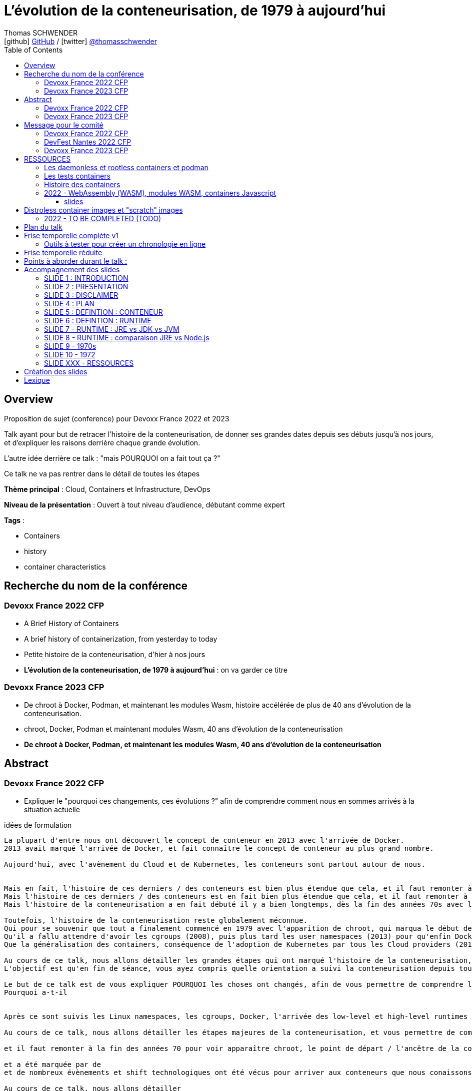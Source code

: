 = L'évolution de la conteneurisation, de 1979 à aujourd'hui
Thomas SCHWENDER <icon:github[] https://github.com/Ardemius/[GitHub] / icon:twitter[role="aqua"] https://twitter.com/thomasschwender[@thomasschwender]>
// Handling GitHub admonition blocks icons
ifndef::env-github[:icons: font]
ifdef::env-github[]
:status:
:outfilesuffix: .adoc
:caution-caption: :fire:
:important-caption: :exclamation:
:note-caption: :paperclip:
:tip-caption: :bulb:
:warning-caption: :warning:
endif::[]
:imagesdir: ./images
:resourcesdir: ./resources
:source-highlighter: highlightjs
:highlightjs-languages: asciidoc
// We must enable experimental attribute to display Keyboard, button, and menu macros
:experimental:
// Next 2 ones are to handle line breaks in some particular elements (list, footnotes, etc.)
:lb: pass:[<br> +]
:sb: pass:[<br>]
// check https://github.com/Ardemius/personal-wiki/wiki/AsciiDoctor-tips for tips on table of content in GitHub
:toc: macro
:toclevels: 4
// To number the sections of the table of contents
//:sectnums:
// Add an anchor with hyperlink before the section title
:sectanchors:
// To turn off figure caption labels and numbers
:figure-caption!:
// Same for examples
//:example-caption!:
// To turn off ALL captions
// :caption:

toc::[]

== Overview

Proposition de sujet (conference) pour Devoxx France 2022 et 2023

Talk ayant pour but de retracer l'histoire de la conteneurisation, de donner ses grandes dates depuis ses débuts jusqu'à nos jours, et d'expliquer les raisons derrière chaque grande évolution.

L'autre idée derrière ce talk : "mais POURQUOI on a fait tout ça ?"

Ce talk ne va pas rentrer dans le détail de toutes les étapes

*Thème principal* : Cloud, Containers et Infrastructure, DevOps

*Niveau de la présentation* : Ouvert à tout niveau d'audience, débutant comme expert

*Tags* : 

    * Containers
    * history
    * container characteristics

== Recherche du nom de la conférence

=== Devoxx France 2022 CFP

* A Brief History of Containers
* A brief history of containerization, from yesterday to today

* Petite histoire de la conteneurisation, d'hier à nos jours
* *L'évolution de la conteneurisation, de 1979 à aujourd'hui* : on va garder ce titre

=== Devoxx France 2023 CFP

* De chroot à Docker, Podman, et maintenant les modules Wasm, histoire accélérée de plus de 40 ans d'évolution de la conteneurisation.
* chroot, Docker, Podman et maintenant modules Wasm, 40 ans d'évolution de la conteneurisation
* *De chroot à Docker, Podman, et maintenant les modules Wasm, 40 ans d'évolution de la conteneurisation*

== Abstract

=== Devoxx France 2022 CFP

* Expliquer le "pourquoi ces changements, ces évolutions ?" afin de comprendre comment nous en sommes arrivés à la situation actuelle

.idées de formulation
----
La plupart d'entre nous ont découvert le concept de conteneur en 2013 avec l'arrivée de Docker.
2013 avait marqué l'arrivée de Docker, et fait connaître le concept de conteneur au plus grand nombre.

Aujourd'hui, avec l'avènement du Cloud et de Kubernetes, les conteneurs sont partout autour de nous.


Mais en fait, l'histoire de ces derniers / des conteneurs est bien plus étendue que cela, et il faut remonter à la fin des années 70s pour en trouver le véritable début / commencement avec l'apparition de chroot.
Mais l'histoire de ces derniers / des conteneurs est en fait bien plus étendue que cela, et il faut remonter à la fin des années 70s pour en trouver le véritable début / commencement avec l'apparition de chroot.
Mais l'histoire de la conteneurisation a en fait débuté il y a bien longtemps, dès la fin des années 70s avec l'apparition de chroot, et depuis

Toutefois, l'histoire de la conteneurisation reste globalement méconnue.
Qui pour se souvenir que tout a finalement commencé en 1979 avec l'apparition de chroot, qui marqua le début de l'isolation des process ?
Qu'il a fallu attendre d'avoir les cgroups (2008), puis plus tard les user namespaces (2013) pour qu'enfin Docker puisse voir le jour ?
Que la généralisation des containers, conséquence de l'adoption de Kubernetes par tous les Cloud providers (2018), entraîna l'apparition des sandbox runtimes et des daemonless runtimes ?

Au cours de ce talk, nous allons détailler les grandes étapes qui ont marqué l'histoire de la conteneurisation, et expliquer ce qui les a déclenchées / POURQUOI elles ont eu lieu.
L'objectif est qu'en fin de séance, vous ayez compris quelle orientation a suivi la conteneurisation depuis toutes ces années, et ce vers quoi nous allons.

Le but de ce talk est de vous expliquer POURQUOI les choses ont changés, afin de vous permettre de comprendre l'orientation qu'a suivi la conteneurisaiton depuis toutes ses années.
Pourquoi a-t-il 


Après ce sont suivis les Linux namespaces, les cgroups, Docker, l'arrivée des low-level et high-level runtimes avec runc et containerd, jusqu'aux derniers sandbox runtimes et daemonless runtimes.

Au cours de ce talk, nous allons détailler les étapes majeures de la conteneurisation, et vous permettre de comprendre POURQUOI <nous> sommes passés de l'une à l'autre, et quelles orientations ont suivies / suivent les containers <aujourd'hui>

et il faut remonter à la fin des années 70 pour voir apparaître chroot, le point de départ / l'ancêtre de la containerisation

et a été marquée par de
et de nombreux évènements et shift technologiques ont été vécus pour arriver aux conteneurs que nous conaissons aujourd'hui

Au cours de ce talk, nous allons détailler

cgroups et namespaces, arrivée de docker, split et arrivée des low-level et high-level runtimes avec runc et containerd, etc.
Nous allons détailler dans ce talk les grandes étapes de la conteneurisation, et vous permettre de comprendre POURQUOI nous 

Avec l'avènement du Cloud et de Kubernetes, les containers sont aujourd'hui partout autour de nous.
2013 avait 

Chaque 
Plus Docker, il y a maintenant runc et containerd
----

.version finale
----
La plupart d'entre nous ont découvert le concept de conteneur en 2013 avec l'arrivée de Docker.
Aujourd'hui, avec l'avènement du Cloud et de Kubernetes, les conteneurs sont partout autour de nous.

Toutefois, l'histoire de la conteneurisation reste globalement méconnue.
Qui pour se souvenir que tout a finalement commencé en 1979 avec l'apparition de chroot, qui marqua le début de l'isolation des process ?
Qu'il a fallu attendre d'avoir les cgroups (2008), puis plus tard les user namespaces (2013) pour qu'enfin Docker puisse voir le jour ?
Que la généralisation des containers, conséquence de l'adoption de Kubernetes par tous les Cloud providers (2018), entraîna l'apparition des sandbox runtimes et des daemonless runtimes ?

Au cours de ce talk, nous allons détailler les grandes étapes qui ont marqué l'histoire de la conteneurisation, et expliquer POURQUOI elles ont eu lieu.
L'objectif est qu'en sortant, vous ayez compris quelles orientations a suivi la conteneurisation depuis toutes ces années, et ce vers quoi nous allons.
----

.version finale au format markdown (pour le CFP de Devoxx France)
----
La plupart d'entre nous ont découvert le concept de conteneur en **2013** avec l'arrivée de **Docker**.  
Aujourd'hui, avec l'avènement du Cloud et de Kubernetes, les conteneurs sont partout autour de nous.

Toutefois, **l'histoire de la conteneurisation** reste globalement méconnue.  
Qui pour se souvenir que tout a finalement commencé en **1979** avec l'apparition de **chroot**, qui marqua le début de l'isolation des process ?  
Qu'il a fallu attendre d'avoir les **cgroups** (2008), puis plus tard les **user namespaces** (2013) pour qu'enfin Docker puisse voir le jour ?  
Que la généralisation des containers, conséquence de **l'adoption de Kubernetes** par tous les Cloud providers (2018), entraîna l'apparition des **sandbox runtimes** et des **daemonless runtimes** ?

Au cours de ce talk, nous allons détailler les **grandes étapes** qui ont marqué l'histoire de la conteneurisation, et expliquer **POURQUOI** elles ont eu lieu.  
L'objectif est qu'en sortant, vous ayez compris **quelles orientations a suivi la conteneurisation** depuis toutes ces années, et ce vers quoi nous allons.
----

=== Devoxx France 2023 CFP

.version finale
----
La plupart d'entre nous ont découvert le concept de conteneur en 2013 avec l'arrivée de Docker.
Aujourd'hui, avec l'avènement du Cloud et de Kubernetes, les conteneurs sont partout autour de nous.

Toutefois, l'histoire de la conteneurisation reste globalement méconnue.
Qui pour se souvenir que tout a commencé en 1979 avec l'apparition de chroot, qui marqua le début de l'isolation des process ?
Qu'il a fallu attendre d'avoir les cgroups (2008), puis les user namespaces (2013) pour qu'enfin Docker puisse voir le jour ?
Que la généralisation des containers, conséquence de l'adoption de Kubernetes par tous les Cloud providers (2018), entraîna l'apparition des sandbox runtimes et des daemonless runtimes ?
Sans oublier la récente poussée de WebAssembly et de ses modules (2022), nos nouveaux "containers Javascript".

Au cours de ce talk, nous allons détailler les grandes étapes qui ont marqué l'histoire de la conteneurisation, et expliquer POURQUOI elles ont eu lieu.
L'objectif est qu'en sortant, vous ayez compris quelles orientations a suivi la conteneurisation depuis toutes ces années, et ce vers quoi nous allons.
----

.version finale au format markdown (pour le CFP de Devoxx France)
----
La plupart d'entre nous ont découvert le concept de conteneur en **2013** avec l'arrivée de **Docker**.  
Aujourd'hui, avec l'avènement du Cloud et de Kubernetes, les conteneurs sont partout autour de nous.

Toutefois, **l'histoire de la conteneurisation** reste globalement méconnue.  
Qui pour se souvenir que tout a commencé en **1979** avec l'apparition de **chroot**, qui marqua le début de l'isolation des process ?  
Qu'il a fallu attendre d'avoir les **cgroups** (2008), puis les **user namespaces** (2013) pour que Docker puisse voir le jour ?  
Que la généralisation des containers, conséquence de **l'adoption de Kubernetes** par tous les Cloud providers (2018), entraîna l'apparition des **sandbox runtimes** et des **daemonless runtimes** ?  
Sans oublier la récente poussée de **WebAssembly** et de ses **modules** (2022), nos nouveaux "containers Javascript".

Au cours de ce talk, nous allons détailler les **grandes étapes** qui ont marqué l'histoire de la conteneurisation, et expliquer **POURQUOI** elles ont eu lieu.  
L'objectif est qu'en sortant, vous ayez compris **quelles orientations a suivi la conteneurisation** depuis toutes ces années, et ce vers quoi nous allons.
----

== Message pour le comité

* Donner le lien vers le repo GitHub, pour montrer la recherche documentaire
* Expliquer que l'idée du talk est venue de la prez à la StarTECH sur les low-level et high-level containers : quelques personnes connaissaient ces concepts, mais personne ne savaient d'où ils venaient.

----
Bonjour,

Mi-2021 j'ai fait une présentation à la communauté technique de ma société sur les low-level et les high-level container runtimes (ex : runc et containerd). Il est apparu que, si certains en avaient déjà entendu parler, **aucun ne savait réellement comment ni pourquoi les conteneurs en étaient arrivés là**.

C'est de là d'où m'est venue l'idée de ce talk : **détailler la chronologie des grandes étapes de la conteneurisation**, de ses débuts à nos jours, et surtout **expliquer POURQUOI ces étapes ont eu lieu**.  
J'ai demandé aux membres de la communauté s'ils trouvaient le sujet intéressant, et les retours ont été très enthousiastes.

J'ai déjà terminé ma recherche documentaire, ainsi que l'étude associée en très grande partie.  
Ceux qui le souhaitent peuvent déjà jeter un oeil à la chronologie que je compte présenter dans mes notes sur GitHub :  
[https://github.com/Ardemius/history-of-containerization/blob/main/history-of-containerization-notes.adoc#8-frise-temporelle-r%C3%A9duite](https://github.com/Ardemius/history-of-containerization/blob/main/history-of-containerization-notes.adoc#8-frise-temporelle-r%C3%A9duite)  
J'ai dans l'idée de la passer dans un outil comme [https://www.timetoast.com/](https://www.timetoast.com/) pour la rendre plus dynamique.

**Je suis preneur de toutes vos questions et retours** pour approfondir le sujet.  
Il est déjà prévu avec ma communauté technique que je fasse plusieurs présentations blanches début d'année pour aider ma préparation.
----

=== Devoxx France 2022 CFP

.version markdown pour le CFP de Devoxx France 2022
----
Bonjour,

Mi-2021 j'ai fait une présentation à la communauté technique de ma société sur les low-level et les high-level container runtimes (ex : runc et containerd). Il est apparu que, si certains en avaient déjà entendu parler, aucun ne savait réellement comment ni pourquoi les conteneurs en étaient arrivés là.

C'est de là d'où m'est venue l'idée de ce talk : détailler la chronologie des grandes étapes de la conteneurisation, de ses débuts à nos jours, et surtout expliquer POURQUOI ces étapes ont eu lieu.
J'ai demandé aux membres de la communauté s'ils trouvaient le sujet intéressant, et les retours ont été très enthousiastes.

J'ai déjà terminé ma recherche documentaire, ainsi que l'étude associée en très grande partie. Ceux qui le souhaitent peuvent déjà jeter un oeil à la chronologie que je compte présenter dans mes notes sur GitHub :  
https://github.com/Ardemius/history-of-containerization/blob/main/history-of-containerization-notes.adoc#8-frise-temporelle-r%C3%A9duite  
J'ai dans l'idée de la passer dans un outil comme https://www.timetoast.com/ pour la rendre plus dynamique.

Je suis preneur de toutes vos questions et retours pour approfondir le sujet.  
Il est déjà prévu avec ma communauté technique que je fasse plusieurs présentations blanches début d'année pour aider ma préparation.
----

=== DevFest Nantes 2022 CFP

.version markdown pour le CFP de DevFest Nantes 2022 (section "références du talk")
----
Bonjour,

Mi-2021 j'ai fait une présentation à la communauté technique de ma société sur les low-level et les high-level container runtimes (ex : runc et containerd). Il est apparu que, si certains en avaient déjà entendu parler, aucun ne savait réellement comment ni pourquoi les conteneurs en étaient arrivés là.

C'est de là d'où m'est venue l'idée de ce talk : détailler la chronologie des grandes étapes de la conteneurisation, de ses débuts à nos jours, et surtout expliquer **POURQUOI** ces étapes ont eu lieu.
J'ai demandé aux membres de la communauté s'ils trouvaient le sujet intéressant, et les retours ont été très enthousiastes.

J'ai terminé ma recherche documentaire, ainsi que l'étude associée en très grande partie. Ceux qui le souhaitent peuvent déjà jeter un oeil à la **chronologie** que je compte présenter dans mes notes sur GitHub :  
https://github.com/Ardemius/history-of-containerization/blob/main/history-of-containerization-notes.adoc#8-frise-temporelle-r%C3%A9duite  
J'ai dans l'idée de la passer dans un outil comme https://www.timetoast.com/ pour la rendre plus dynamique.

J'ai déjà fait de 1eres présentations de ce talk à mon JUG (https://github.com/startechsofteam) et dans notre équivalent des BBL, et ai eu de très bon retours (même si le talk n'était pas encore totalement terminé).  
Je compte faire une (ou plusieurs) présentations blanches complètes dans les quelques mois à venir.

Je suis **preneur de toutes vos questions et retours** pour approfondir le sujet 🙂
----

.version markdown pour le CFP de DevFest Nantes 2022 (section "message pour le comité")
----
Bonjour,

Comme expliqué dans la partie "références" du talk, l'idée de ce dernier m'est venu lors d'une présentation plus spécifique des container runtimes.  
Durant celle-ci, j'ai constaté que l'histoire de la conteneurisation était peu connue, d'où l'idée d'en présenter une chronologie.

Un résumé de celle-ci est disponible sur le GitHub du talk (https://github.com/Ardemius/history-of-containerization/blob/main/history-of-containerization-notes.adoc#8-frise-temporelle-r%C3%A9duite).  
**Je suis preneur de tous retours et questions dessus**, tout particulièrement **si vous souhaitez que je mette davantage l'accent sur certaines parties**.  
Le sujet est vaste, et j'ai effectué beaucoup de recherches si chaque partie, dont je propose une synthèse tenant en 45 min.  
Dans ce temps, je peux insister davantage sur certains points, n'hésitez pas à me faire part de vos préférences 🙂
----

=== Devoxx France 2023 CFP

.version markdown pour le CFP de Devoxx France 2023
----
Bonjour,

Mi-2021 j'ai fait une présentation à la communauté technique de ma société sur les low-level et les high-level container runtimes (ex : runc et containerd). Il est apparu que, si certains en avaient déjà entendu parler, aucun ne savait réellement comment ni pourquoi les conteneurs en étaient arrivés là.

C'est de là d'où m'est venue l'idée de ce talk : détailler la chronologie des grandes étapes de la conteneurisation, de ses débuts à nos jours, et surtout expliquer POURQUOI ces étapes ont eu lieu.
J'ai demandé aux membres de la communauté s'ils trouvaient le sujet intéressant, et les retours ont été très enthousiastes.

J'ai déjà en grande partie terminé ma recherche documentaire, ainsi que l'étude associée.  
J'ai également déjà donné un talk à ma société sur une première partie de la chronologie, et ai obtenu de bons retours (le sujet a réellement intéressé les personnes présentes).

Celles et ceux qui le souhaitent peuvent déjà jeter un oeil à la chronologie que je compte présenter dans mes notes sur GitHub :  
https://github.com/Ardemius/history-of-containerization/blob/main/history-of-containerization-notes.adoc#8-frise-temporelle-r%C3%A9duite  

J'ai dernièrement complété la chronologie avec les modules WebAssembly, et ai des présentations blanches de prévues début 2023 pour peaufiner le tout.

Ma préparation du talk est accessible sur GitHub : https://github.com/Ardemius/history-of-containerization  
Je suis preneur de toutes vos questions et retours pour approfondir le sujet 🙂 
----


























== RESSOURCES

* A : https://www.tutorialworks.com/difference-docker-containerd-runc-crio-oci/ : excellente ressource
    ** Jeter un oeil au site parent, qui est vraiment très bien : https://www.tutorialworks.com/
    ** Attention, les schémas ne font pas suffisamment apparaître le *Docker Daemon* (*dockerd*) selon moi

* B : https://blog.engineering.publicissapient.fr/2019/12/23/docker-est-mort-vive-docker/
    ** Dans les 1eres minutes, le Docker Daemon est mieux présenté
        *** reprendre le schéma en 2:01, il est complet AVEC le docker daemon
            **** pour un schéma complet, voir également : http://sysblog.informatique.univ-paris-diderot.fr/wp-content/uploads/2020/03/Docker-2.3.png
        *** on pourrait également faire apparaître le *docker registry* sur le schéma

    ** Très bonne présentation des différents éléments de "Docker", qui est un fork de *Moby*
        *** https://mobyproject.org/ : Moby is an open framework created by Docker to assemble specialized container systems without reinventing the wheel.
            **** Moby permet de pratiquer avec la plomberie de Docker "Docker internals", il n'est pas conseillé si l'on souhaite simplement un moyen simple et rapide de lancer des containers

* Schéma de Docker en 2019 (récent) : https://www.codetd.com/en/article/6502770
    ** montre les 3 parties de *Docker engine*, à savoir : Docker Daemon (dockerd), ContainerD, RunC
        *** NON ! Préférer l'explication fournie plus bas : +
        Docker Engine = Docker Server (implémenté à l'aide de dockerd, qui lui même utilise containerd, qui lui même utilise runc) + API + CLI
        *** Docker Engine est qualifié de *container runtime* par Docker même (https://www.docker.com/products/container-runtime) +
        Je donne cette précision car en parlant de container runtimes, on parle plutôt de containerd et runc
    ** pour des définitions de *ContainerD* et *RunC*, voir https://jfrog.com/knowledge-base/the-basics-7-alternatives-to-docker-all-in-one-solutions-and-standalone-container-tools/
        *** voir également https://docs.docker.com/engine/api/, où il est écrit : +
            "Docker provides an API for interacting with the Docker daemon (called the Docker Engine API), as well as SDKs for Go and Python"
        *** NON ! Plus clair, site même de Docker : https://docs.docker.com/engine/ : 
+
----
Docker Engine acts as a client-server application with:

- A server with a long-running daemon process dockerd.
- APIs which specify interfaces that programs can use to talk to and instruct the Docker daemon.
- A command line interface (CLI) client docker.
----
            **** A l'aide de cette dernière explication, on se rend compte que *Docker Engine* regroupe en fait la *CLI*, la Docker Engine *API* et le *Docker daemon*. +
            Ce dernier est peut-être considéré ici comme *"englobant" containerd et runc*, étant donné que le *schéma d'architecture* https://docs.docker.com/get-started/overview/#docker-architecture montre le docker daemon en lien avec la gestion des images, elle-même liée aux containers
            **** concernant la *Docker Engine API* permettant l'interaction avec le Docker Daemon, voir https://docs.docker.com/engine/api/

    ** autre bon schéma : https://www.aquasec.com/cloud-native-academy/docker-container/docker-architecture/ +
    Ce dernier indique également que le Docker Engine englobe la CLI, l'API de comm avec le docker daemon, et le docker daemon lui-même +
    PAR CONTRE, est-ce toujours totalement d'actualité ? Aucune mention à runc et containerd, ce qui me pose un petit problème...
        *** OUI, c'est bien toujours d'actualité. Vu plus bas, le docker server (implémenté à l'aide de docker daemon) contient bien / utilise bien containerd et runc.
    ** réponse finale ici : https://www.studytrails.com/2018/12/04/docker-architecture-engine-containerd-runc/ +
    *Docker Engine* est bien composé de : 
        *** *Docker Server*, qui est implémenté à l'aide de *docker daemon (dockerd)*, et qui est responsable de la création des images, containers, networks et volumes
            **** Et on considère que le *Docker Server contient containerd et runc*
        *** a *RESTFul API* to talk to the docker server -> donc une API pour parler à dockerd, c'est à dire *Docker Engine API*
        *** une *CLI* (the docker command)
    
    ** *dockerd* is the thing that helps you *work with volumes*, *networking* or even *orchestration*. +
    And of course it *can launch containers* or *manage images* as well, *but containerd is listening on linux socket* and this is *just translated to calls to its GRPC API*. +
    see https://alenkacz.medium.com/whats-the-difference-between-runc-containerd-docker-3fc8f79d4d6e

    ** Une bonne comparaison, rapide et efficace entre Docker et Kubernetes : (https://www.threatstack.com/blog/diving-deeper-into-runtimes-kubernetes-cri-and-shims) +
    "*Docker* is a technology for automating the process of deploying containers. *Kubernetes* is orchestration software that gives us an API to manage how the containers will run." +
    "In a broad sense, Docker runs on nodes, and Kubernetes runs clusters of nodes. To run containers in pods, Kubernetes uses runtimes. Considering what we know about runtimes and how they are defined, Docker can be considered a runtime for Kubernetes, and is a high-level runtime as defined in our last post."

    ** On pourrait également définir Docker très simplement ainsi : *Docker allows to run containerized apps*
        *** Au final, les composants de Docker ont pour but de : *build des images*, et *run des containers*
    ** Une autre très bonne comparaison entre Kubernetes et Docker, Docker Composer et Docker Swarm : https://dzone.com/articles/kubernetes-vs-docker-differences-explained
        *** "Docker, which is the container engine solution, its container orchestration solution Docker Compose, and Docker Swarm, which is a cluster-container orchestration solution."
        *** Kubernetes, the alternative cluster-container solution
        *** *Docker Compose* : Managing multi-containerized applications on the same host is a complicated and time-consuming task. Docker Compose, the orchestration tool for *a single host*, manages multi-containerized applications defined on one host using the Compose file format. 
        *** *Docker Swarm* : Developers can design an application to run on *multiple containers on different hosts*, which creates the need for an orchestration solution for a cluster of containers across different hosts. For this reason, Docker Inc. introduced Docker Swarm.
        *** Kubernetes is more widely used than Swarm in large environments because it provides high availability, load balancing, scheduling, and monitoring to provide an always-on, reliable, and robust solution.
        *** Une TRES BONNE DEFINITION de ce que sont Docker, Docker Composer et Docker Swarm, à quoi ils servent :
        {lb}
        "Docker is an open-source platform to package and *run applications in standard containers* that can run across different platforms in the same behavior. With Docker, *containerized applications are isolated from the host*, which offers the flexibility of delivering applications to any platform running any OS. Furthermore, the Docker engine manages containers and allows them to run simultaneously on the same host.""
        {lb}
        Due to the client-server architecture, Docker consists of client- and server-side components (*Docker client* and *Docker daemon*). The client and the daemon (*Dockerd*) can run on the same system, or you can connect the client to a remote daemon. *The daemon processes the API requests sent by the client* in addition to managing the other Docker objects (containers, networks, volumes, images, etc.).
        {lb}
        *Docker Desktop is the installer of Docker client and daemon* and includes other components like Docker Compose, Docker CLI (Command Line Interface), and more. It can be installed on different platforms: Windows, Linux, and macOS.
        {lb}
        Developers can design an application to run on multiple containers on the same host, which creates *the need to manage multiple containers at the same time*. For this reason, Docker Inc. introduced *Docker Compose*. Docker vs Docker Compose can be summarized as follows: Docker can manage a container, while Compose can manage multiple containers *on one host*.
        {lb}
        *Docker Swarm* or Docker in Swarm mode is *a cluster of Docker engines* that can be enabled after installing Docker. Swarm allows *managing multiple containers on different hosts*, unlike Compose, which allows managing multiple containers on the same host only.

* dockerd vs containerd vs runc : https://stackoverflow.com/questions/46649592/dockerd-vs-docker-containerd-vs-docker-runc-vs-docker-containerd-ctr-vs-docker-c
    ** on y trouve aussi une bonne explication sur *shim* : +
    "(docker-)containerd-shim - After runC actually runs the container, it exits (allowing us to not have any long-running processes responsible for our containers). The shim is the component which sits between containerd and runc to facilitate this."

    ** toujours concernant shim (*docker-containerd-shim*), voir pour une bonne explication : https://www.threatstack.com/blog/diving-deeper-into-runtimes-kubernetes-cri-and-shims +
    Le point essentiel de shim est de permettre "It allows for *daemon-less containers*." +
    "It basically sits as the parent of the container’s processes to facilitate communications, and eliminates the long running runtime processes for containers." +
    "The processes of the *shim and the container* are bound tightly; however, they are *totally separated from the process of the container manager*" +
    "Shim allows a runtime (runC) to exit after the container is started. Without this we would still be subject to long runtime processes."
        *** cet article décrit également très bien Kubernetes et Docker, et les liens entre Kubelet, implémentation de CRI (CRI-O) et un low-level container runtime (très souvent runc)
    ** autre bon article sur le sujet : https://alenkacz.medium.com/whats-the-difference-between-runc-containerd-docker-3fc8f79d4d6e
        *** *containerd-shim* is the *parent process of every container started* and it *also allows daemon-less containers* (meaning you can upgrade docker daemon without restarting all your containers, which was a big pain)
    ** voir également https://oziie.medium.com/something-missed-history-of-container-technology-e978f202464a :
        *** It provides container operation by using runC. It also provides a “*Daemonless container*” environment. This means that there is no need for a long-running runtime process for containers. There are 2 benefits of running a Daemonless container :
            **** *runC* stops after container starts and it doesn’t have to work during the working container process.
            **** *containerd-shim* :  It keeps file information such as stdin (standard input), stdout (standard output), stderr (standard error), even if Docker or containerd becomes inoperable for any reason.

    ** *dockershim* est également très bien expliqué dans https://www.tutorialworks.com/difference-docker-containerd-runc-crio-oci/ : +
    "In tech terms, a shim is a component in a software system, which acts as a *bridge between different APIs*, or as a compatibility layer. A shim is sometimes added when you want to use a third-party component, but you need a little bit of glue code to make it work."

* autre *FANTASTIQUE ressource*, la série d'articles de *Ian Lewis* (2017/12) : https://www.ianlewis.org/en/container-runtimes-part-1-introduction-container-r
    ** en fait, toutes les différentes facettes de l'écosystème des containers y sont présentées (docker, dockerd, containerd, runc)
    ** et une fois lu, voir également https://alenkacz.medium.com/whats-the-difference-between-runc-containerd-docker-3fc8f79d4d6e, qui cite la série d'articles de Ian Lewis

* pour une explication de ce qui a amené aux containers, avec les *namespaces*, les *cgroups* (control groups), l'isolation des appels (*seccomp-bpf*), et finalement les "containers Docker", voir l'excellent article https://jvns.ca/blog/2016/10/10/what-even-is-a-container/
    ** Docker a fourni un wrapping simple et facile d'utilisation de ces fonctionnalités du kernel Linux (et en a également apporté d'autres également)
    ** Regarder absolument le super Zine "How Containers work" de *Julia Evans* (2020) : https://wizardzines.com/zines/containers/ / https://jvns.ca/blog/2020/04/27/new-zine-how-containers-work/
        *** Ce Zine contient une description sympa des *container Kernel features* : 
            **** *pivot_root* : set a process's root directory to a directory with the contents of the container image
                ***** difference between pivot_root and *chroot* : chroot is easy to escape from if you're root and pivot root isn't +
                -> so containers use pivot_root instead of chroot
            **** *cgroups* : limit memory / CPU usage for a group of processes
            **** *namespaces* : allow processes to have their own network / PIDs / users / hostname / mounts / and more !
            **** *seccomp-bpf* : security: prevent dangerous system calls
                ***** seccomp means "secure computing"
                ***** bpf, pour Berkeley Packet Filter, est une extension de seccomp
            **** *capabilities* : security: avoid giving root access +
            Capabilities allow to reduce the privileges of an active process
            **** *overlay filesystems* : optimization to reduce disk space used by containers which are using the same image
            **** quand on utilise *toutes les fonctionnalités précédentes*, on a un *container*


            **** Et un GROS reminder de la définition d'un CONTAINER / CONTENEUR : *A container is a group of processes* (cf julia-evans_containers-vs-VMs.jpg)
                ***** Cette définition est donnée dans le zine de Julia : julia-evans_containers-vs-VMs.jpg +
                Une très bonne ressource, très synthétique et claire sur les différences containers vs VMs
                ***** voir également ce site pour une définition similaire d'un container : https://jessicagreben.medium.com/what-is-the-difference-between-a-process-a-container-and-a-vm-f36ba0f8a8f7
                ***** d'où la définition : *a container is a "just" a group of processes that are isolated from the system (the host) by some means*.
                ***** J'aime bien la définition donné par Jessica : +
                "My personal definition of a container is a group of processes with some cool kernel features sprinkled on top that allow the processes to pretend that they’re running on their own separate machine. While the host machine knows that the container is actually a process, the container thinks that it is a separate machine. These awesome kernel features that make this possible are: namespaces / cgroups and capabilities"


                ***** le site précédent redonne également la définition d'un PROCESS : +
                "*A process represents a running program; it is an instance of an executing program*. A process consists of memory and a set of data structures. The kernel uses these data structures to store important information about the state of the program."

    ** LCC (Les Cast Codeurs) 270 : interview de *Nicolas De Loof* sur Docker et Docker Compose 
        *** Définition de Docker : "Docker est un moyen de lancer des applications, des process, mais on va prendre le process Linux, celui que tu veux faire tourner sur ta machine de PROD, et on va te donner un moyen simple de le faire tourner chez toi tout pareil"
            **** L'idée c'est vraiment, cf Nicolas, "moyen de lancer des applications"

    ** Cf wikipedia (https://en.wikipedia.org/wiki/Cgroups), *cgroups* : +
    "cgroups (abbreviated from control groups) is a Linux kernel feature that limits, accounts for, and isolates the resource usage (CPU, memory, disk I/O, network, etc.) of a collection of processes."
        *** la vidéo https://www.youtube.com/watch?v=sK5i-N34im8[cgroups, namespaces, and beyond: what are containers made from?] de Jérôme PETAZZONI (Docker) explique en détails les différentes fonctionnalités des *cgroups*, *différents types de namespaces*. +
        ATTENTION ! Elle date de 2015 !
            **** Il est également question des *container runtimes* qui sont basés sur les cgroups et les namespaces. +
            Exemples de container runtimes basés sur des namespaces et des cgroups : 
                ***** *LXC* (Linux Containers) : easy for sysadmins / OPS, hard for devs (requires significant elbow grease)
                ***** *systemd-nspawn*
                ***** *Docker*
                ***** *rkt*
                ***** *runC*
                ***** All those container runtimes use the same kernel features (at that time, 2015 ?)
            **** et maintenant des container runtimes qui ne sont PAS basés sur les namespaces et les cgroups : 
                **** *OpenVZ* : by example Travis CI gives you root in OpenVZ
                **** *Jails* / *Zones*
            **** la vidéo de Jérôme se termine par un live demo d'une création de container *à la main* (un début de container)
            **** autre très bonne vidéo de container complètement créé à la main en Go, https://www.youtube.com/watch?v=Utf-A4rODH8, de *Liz RICE* (2016/10)
                **** Voir également le Gist en GO de *Julien Friedman* dont Liz s'est inspirée : https://gist.github.com/julz/c0017fa7a40de0543001 (au final on build un container en ~55 lignes de Go)

        *** le travail sur les *cgroups* a commencé en 2006 chez Google sous le nom "process containers", avant d'être renommé en "control groups" pour éviter toute confusion avec le terme "container" dans un contexte Linux Kernel.
            **** cf Wikipedia (https://en.wikipedia.org/wiki/Cgroups) : +
            "A control group (abbreviated as cgroup) is a *collection of processes that are bound by the same criteria* and associated with a set of parameters or limits. These groups can be *hierarchical*, meaning that *each group inherits limits from its parent group*. The kernel provides access to multiple controllers (also called subsystems) through the cgroup interface;[2] for example, the "memory" controller limits memory use, "cpuacct" accounts CPU usage, etc."

        *** Development and maintenance of cgroups was then taken over by Tejun Heo. Tejun Heo redesigned and rewrote cgroups. This rewrite is now called version 2, the documentation of *cgroups v2* first appeared in Linux kernel 4.5 released on 14 March 2016. +
        Unlike v1, cgroups v2 has only a *single process hierarchy* and discriminates between processes, not threads.

    ** *namespaces* are a Linux feature allowing your processes to be separated from the other processes on the computer. +
    You can have PID namespace, networking namespace, mount namespace. +
    Namespaces can be creates using the `unshare` program.

    ** Pour les *dates* de création des *cgroups* et *namespaces*, voir cet article : https://www.silicon.co.uk/software/open-source/linux-kernel-cgroups-namespaces-containers-186240

        *** *cgroups* were originally developed by Paul Menage and Rohit Seth of Google, and their first features were merged into *Linux 2.6.24* (*2008/01*) +
        Cf Wikipedia (https://en.wikipedia.org/wiki/Cgroups) : 
        "Engineers at Google (primarily *Paul Menage* and *Rohit Seth*) *started the work on this feature in 2006* under the name "*process containers*".[1] In late 2007, the nomenclature changed to "control groups" to avoid confusion caused by multiple meanings of the term "container" in the Linux kernel context, and the control groups functionality was merged into the Linux kernel mainline in *kernel version 2.6.24*, which was *released in January 2008*."

        *** *user namespaces* were originally developed by *Eric Biederman*, and the final major namespace was merged into *Linux 3.8*. +
        Cf Wikipedia (https://en.wikipedia.org/wiki/Linux_namespaces) : 
        "The Linux Namespaces originated in *2002 in the 2.4.19 kernel* (2002/08/03) with work on the *mount namespace* kind. Additional namespaces were added beginning in 2006[2] and continuing into the future. +
        Adequate containers support functionality was finished in kernel *version 3.8* with the *introduction of User namespaces*."
            **** Et l'info très intéressante est ici : ce sont les user namespaces, introduit avec le kernel 3.8 de Linux qui ont changé la donne, et dont Solomon Hykes dit en 2013 (voir la conf ci-dessous, à 16:19) que, ça y est, "les namespaces marchent maintenant".
            **** https://kernelnewbies.org/Linux_3.8 : "*Linux 3.8* was released on Mon, *18 Feb 2013*."

Une bonne définition d'un *container runtime* : +
.https://www.quora.com/What-is-container-runtime-in-Kubernetes/answer/John-Sundarraj
----
A container runtime is a library or software which has the ability to create, deploy and manage containers on its own. Basically, container runtimes are responsible for container lifecycle. It provides simple API layer to create, deploy and manage containers.
----

* *Définition d'un runtime "classique" (ou exécution d'environnement ou Runtime Environment (RTE) ) :* 

    ** https://fr.wikipedia.org/wiki/Environnement_d%27ex%C3%A9cution +
    Un *environnement d'exécution* ou *runtime* est un *logiciel responsable de l'exécution des programmes informatiques* écrits dans un langage de programmation donné. Un runtime offre des services d'exécution de programmes tels que les entrées-sorties, l'arrêt des processus, l'utilisation des services du système d'exploitation, le traitement des erreurs de calcul, la génération d'événements, l'utilisation de services offerts dans un autre langage de programmation, le débogage, le profilage et le ramasse-miette. +
    Contrairement à un logiciel de développement permettant de programmer et développer son application, *un runtime ne permet QUE l'exécution d'un programme*. Un runtime *peut être vu comme une machine virtuelle* : de la même manière qu'un code natif est exécuté par le processeur, un code objet est exécuté par le runtime. Le runtime sert alors à exécuter du code objet en mettant le code natif ad hoc à disposition du processeur pour exécution

    ** *BONNE DEFINITION d'un RUNTIME* : https://www.ionos.fr/digitalguide/sites-internet/developpement-web/definition-environnement-dexecution/
        *** "Dans un environnement d'exécution (Runtime Environment), les logiciels sont exécutés indépendamment du système d'exploitation."
        *** "Un environnement d’exécution charge les applications et leur permet d’être exécutées sur une plateforme. Cette plateforme dispose de toutes les ressources nécessaires pour permettre au programme de fonctionner indépendamment du système d’exploitation."
        *** "Un environnement d’exécution met à la disposition un certain nombre de fonctions de base au service de la mémoire, du réseau ou du matériel. Le runtime environment exécute ces fonctions à la place de l’application, et indépendamment du système d’exploitation."

        *** l'article donne également des EXEMPLES de runtimes bien connus : 
            **** un comble, l'article ne parle pas du plus connu de tous, le *JRE* ! +
            un environnement d’exécution virtuel pour des applications Java, capable d’interpréter le bytecode Java.
            **** *Node.js* : l’environnement d’exécution de JavaScript qui permet d’interpréter le script de programmation sur un serveur. Le concepteur lui-même a émis quelques réserves sur Node.js, et a décidé de créer Deno, un nouvel environnement d’exécution Javascript plus moderne et sécurisé.

            **** *Javascript runtime environment*
            **** *Cygwin* : un environnement d’exécution pour les applications Linux leur permettant de fonctionner aussi sur Windows, macOS et d’autres systèmes d’exploitation.

    ** On peut reparler ici des différences entre JRE et JDK (et JVM) : https://www.digitalocean.com/community/tutorials/difference-jdk-vs-jre-vs-jvm
        *** *JRE* is the implementation of JVM. It provides *a platform to execute java programs*. JRE consists of JVM, Java binaries, and other classes to execute any program successfully.
            **** *JRE = JVM + Java Class Library (JCL)*
            **** JCL : https://en.wikipedia.org/wiki/Java_Class_Library +
            "A comprehensive set of standard class libraries, containing the functions common to modern operating systems" +
            "Almost all of JCL is stored in a single Java archive file called "rt.jar" which is provided with JRE and JDK distributions."
        *** un schéma simple et clair montrant les différences entre JDK, JRE et JVM : https://www.boardinfinity.com/blog/understanding-the-difference-between-jdk-jre-and-jvm/

    ** *Google* parlant de l'*environnement d'exécution Node.js* : https://cloud.google.com/appengine/docs/standard/nodejs/runtime?hl=fr
        *** "L'environnement d'exécution Node.js est la *pile logicielle* chargée d'installer le code de votre service Web et ses dépendances, et d'exécuter votre service."
        *** "Pendant le déploiement, l'environnement d'exécution installe vos dépendances à l'aide de la commande npm install ou, si un fichier yarn.lock existe, de la commande yarn install."
    ** Du même genre : https://www.infoworld.com/article/3210589/what-is-nodejs-javascript-runtime-explained.html
        *** "*Node.js* is a lean, fast, cross-platform JavaScript runtime environment that is useful for both servers and desktop applications."
    ** https://fr.quora.com/Qu%E2%80%99est-ce-que-Node-js-Je-souhaite-une-explication-claire-%C3%A0-ce-sujet
        *** "Node.js lui-même n’est qu’un programme (écrit essentiellement en C/C++) qui est capable de lire du code JavaScript, de le compiler en JIT et d’exécuter les instructions correspondantes. Un tel programme s’appelle techniquement un environnement d’exécution."
    ** *V8 JavaScript engine* pour le Node.js et parallèle avec la JVM pour le JRE : https://www.geeksforgeeks.org/explain-v8-engine-in-node-js/
        *** Bon schéma à reprendre
        *** "V8 is a C++-based open-source JavaScript engine developed by Google. It was originally designed for Google Chrome and Chromium-based browsers (such as Brave) in 2008, but it was later utilized to create Node.js for server-side coding." +
        "V8 is known to be a JavaScript engine because it takes JavaScript code and executes it while browsing in Chrome."
        *** https://www.geeksforgeeks.org/explain-v8-engine-in-node-js/ : *Node.js is referred to as a runtime environment* since it contains everything you need to run a JavaScript program.
        *** https://nodejs.dev/en/learn/the-v8-javascript-engine/ : V8 is the name of the JavaScript engine that powers Google Chrome. It's the thing that takes our JavaScript and executes it while browsing with Chrome. V8 provides the runtime environment in which JavaScript executes. The DOM and the other Web Platform APIs are provided by the browser.

    ** ChatGPT : 
        *** In software development, a runtime (also called runtime environment or runtime system) is a *software layer that provides a platform or framework for running and executing code*. It is responsible for managing the execution of code, including loading, interpreting, and executing program instructions, as well as providing the necessary support for accessing system resources and external libraries. +
        A runtime is typically associated with a specific programming language or technology, and provides the necessary environment for executing code written in that language or technology. For example, a Java runtime environment (JRE) provides the platform for running Java applications, while a Node.js runtime provides the environment for running JavaScript code on a server.

    ** Mes propositions de *DÉFINITION D'UN RUNTIME* : 
        *** un runtime est une couche logicielle permettant l'exécution de programmes (UNIQUEMENT l'exécution)
        *** un runtime est une pile logicielle offrant les services nécessaires à l'exécution d'applications (et UNIQUEMENT l'exécution) indépendamment du système d'exploitation.
            **** le runtime met à la disposition un certain nombre de fonctions de base au service de la *mémoire*, du *réseau* ou du *matériel* ET exécute ces fonctions à la place de l’application, indépendamment du système d’exploitation (le runtime fait donc le lien entre l’application et le système d’exploitation)

* *Docker was released for the 1st time the 2013/03/20*

* *Why we built Docker ?* by Solomon Hykes (foundateur de dotCloud à l'époque, puis Docker) : https://www.youtube.com/watch?v=3N3n9FzebAA (2013/06/07, EXCELLENTE conf, toujours d'actualité).
Le talk a été donné à la conférence dotScale 2013, juste après la 1ere publication de Docker.
* Pour d'autres explications par Solomon sur la création de Docker et ses débuts, voir : https://www.youtube.com/watch?v=KF9Awj74dMw

La grande raison de l'époque : *shipping software from A to B, reliably and automatically*
    ** It has to behave the same way on both machine, and this with technological stack behind applications being more and more complex
    ** and your shipping place can be different depending on developer environment, servers, etc etc. (a lot of possible combinations that result finally in different environments)
    ** 08:39 (https://youtu.be/3N3n9FzebAA?t=519), to avoid all those shipping problems in the (shipping) industry, one day in the 1950s, people agreed on using a standard box, with standard dimensions, weight, way to open the doors, etc etc. AND it resulted with the creation on the container we know today. +
    This "ugly box" allows *separation of concerns* : je crée un outil / soft, je veux le shipper, je le mets dans le container, et ma responsabilité pour le shipping s'arrête là. Je ne m'intéresse QU'A mon produit, et PAS au container. +
    De la même façon, pour les personnes en charge du shipping, elles n'ont pas besoin de s'intéresser à ce qu'il y a dans le container : elles savent que le container a une taille, un poids, des dimensions données, et que TOUS ces containers peuvent être utilisés via les mêmes moyens standards.
        *** ces "boîtes" ont réellement changé le monde à cette époque : AVANT, c'était une galère de livrer du fait de toutes les combinaisons possibles de packaging des produits à livrer.
            **** pour info, article sur l'histoire des shipping containers : https://mccontainers.com/blog/the-history-of-containers/ +
            "A couple of ISO standards were set to determine terminology, dimensions, classifications, identifiers and so on. Thanks to these standards we nowadays have the 20’ and 40’ containers, the 20’ container (Twenty-foot Equivalent Unit, or TEU) being the standard volume."
            **** la standardisation des containers dans il est fait mention ci-dessus arriva en 1967 (https://fr.wikipedia.org/wiki/Conteneur)
        *** We finally wanted to do the same in our IT world for our own shipping needs.
        
    ** Avant, on avait bien déjà des archives comme des jars, rvms, etc. MAIS ce *sandboxing n'était pas complet*

    ** Il y avait bien *les VMs* : cette fois-ci, on a l'appli et on livre finalement toute la machine avec. On est maintenant sûr qu'on a bien le même "contexte" à chaque livraison.
        *** C'est la seule façon de s'assurer de share software in a truly reliable and repeatable way : to *ship the WHOLE system with the application* (because, truly, the system is PART OF the application)
        *** *le souci* avec les VMs est que l'*on ship trop de choses* : hard drives, network interfaces, le total de RAM, le type de processeur, etc. 
            **** Et il ne faut pas que ce soit le développeur qui décide comment l'on va faire fonctionner son application sur toutes les infrastructures possibles, ce n'est pas son rôle (on brise la "separation of concerns" précédente)
                ***** Pour reprendre l'analogie avec les "vrais" containers, cela reviendrait à imposer le modèle de grue avec lequel les décharger, et le modèle de bateau avec lequel les transporter.
                ***** In our IT world, the infrastructure provider is NOT free to make those choices just because you give them to him with your application.
        *** autre souci, *les VMs sont volumineuses* : est-ce facile d'en faire tourner 10 en parallèle ? Non.
            **** En fait, les VMs ont certains des "défauts" des machines classiques : elles mettent du temps à booter, consomment beaucoup de RAM, etc etc. Pas le plus pratique pour un dev dans son travail quotidien.
        
    ** Pour avoir le *meilleur des 2 mondes*, archives et VMs, il faudrait : 
        *** Sandbox the entire system
        *** without machine details
        *** and without the performance hit
        *** Et tout ceci est rendu *possible grâce aux fonctionnalités du kernel Linux*, tout particulièrement le *namespacing* qui a été rendu "réellement" fonctionnel dernièrement
            **** avec ce nouveau namespacing (2013), on peut maintenant isoler n'importe quel process des autres, et faire "croire" à ce process qu'il a sa propre VM (alors qu'il ne l'a pas)
                ***** mais utiliser ces fonctionnalités d'isolation du kernel Linux n'est pas évident, ce qu'il manque est une façon standard de les utiliser (un container standard pour cela) : c'est ce qu'est Docker +
                Docker est avant tout : 
                ***** un standard container format
                ***** simple tools that enable people running the infrastructure to take that container (without knowing what is inside), and then run it

    ** Donc, pour résumer, on a fait Docker dans le but de *shipper*. +
    Il fallait donc que Docker ne soit pas "trop infâme" à utiliser.
        *** on avait déjà les Linux Containers (LXC) avant, mais ce type de Operating System (OS) Containers n'est pas des plus simples à utiliser. Ces derniers sont plutôt à destination des sysadmin, pas des équipes qui "ship"


* https://www.ianlewis.org/en/container-runtimes-part-1-introduction-container-r

    ** developers who want to run apps in containers will need more than just the features that low-level runtimes provide, they need APIs and features around image formats, image management, and sharing images, which are provided by high-level runtimes.
    ** Developers who implement low-level runtimes will say that higher level runtimes like *containerd* and *cri-o* are not actually container runtimes, as from their perspective they outsource the implementation of running a container to *runc*.

* https://www.ianlewis.org/en/container-runtimes-part-2-anatomy-low-level-contai : *LOW LEVEL CONTAINER RUNTIME*

    ** le concept de *low-level container runtime* est mis en avant
    ** Low-level runtimes have a limited feature set and typically perform the low-level tasks for *running a container* (ex : runC)
        ** low-level runtimes are responsible for the mechanics of actually running a container
        ** raison pour laquelle de nombreux low-level container runtime s'appellent "run<quelque chose>"
    ** *Namespaces* let you virtualize system resources, like the file system or networking for each container.
        *** Namespaces are "what you can see"
    ** *cgroups* provide a way to limit the amount of resources, such as CPU and memory, that each container can use.
        *** control groups are "what you can use"
    ** At their core, low-level container runtimes are responsible for setting up these namespaces and cgroups for containers, and then running commands inside those namespaces and cgroups.

    ** Examples of low-level container runtimes : 

        *** *lmctfy* (Let Me Contain That For You) : projet by Google, based on the internal container runtime that *Borg* uses. +
        It supports container hierarchies that use cgroups hierarchies via the container names (a root container called "busybox" could create sub-containers under the name "busybox/sub1" or "busybox/sub2") +
        While lmctfy provides some interesting features and ideas, other runtimes were more usable so Google decided it would be better for the community to focus worked on Docker's "libcontainer" instead of lmctfy.

            *** *libcontainer* : voir http://igm.univ-mlv.fr/~dr/XPOSE2014/Docker/fonctionnement.html +
            "Libcontainer est une bibliothèque écrite en Go pour la création de conteneurs avec des espaces de noms, les groupes de contrôle, les capacités et les contrôles d'accès du système de fichiers. Cette librairie a été développée pour faire le travail de lxc tout en simplifiant l'installation de docker. Elle vous permet de gérer le cycle de vie du conteneur, effectuer des opérations supplémentaires après que le container soit créé."
            *** *Borg* is Google's cluster manager that runs hundreds of thousands of jobs, from many thousands of different applications, across a number of clusters each with up to tens of thousands of machines. +
            See https://research.google/pubs/pub43438/ for more details
            *** https://faun.pub/the-missing-introduction-to-containerization-de1fbb73efc5 : The libcontainer repository has been archived now. +
            Voir le repo https://github.com/docker-archive/libcontainer, et l'article de blog http://blog.docker.com/2015/06/open-container-project-foundation/. +
            Ce dernier, datant du 2015/06/15 annonce la création de l'Open Container Projet (OCP, plus tard rebaptisé OCI) et la donation de *runc* par Docker à ce projet. +
            Il y est expliqué que *libcontainer* a été la base de *runc* : +
            "Docker has taken the entire contents of the libcontainer project, including [nsinit], and all modifications needed to make it run independently of Docker,  and donated it to this effort. This codebase, called runC, can be found at github/opencontainers/runc. libcontainer will cease to operate as a separate project."

        *** *runC* : most widely used container runtime
            **** originally developed as part of Docker, then extracted as a separate tool and library.
                ***** So runC is the low-level runtime that was broken off from Docker.
            **** runC implements the *OCI runtime spec* (Open Container Initiative)
                ***** Pour plus détails, lire l'OCI runtime spec : https://github.com/opencontainers/runtime-spec
            **** https://www.tutorialworks.com/difference-docker-containerd-runc-crio-oci/ : runc is responsible for creating and running the container process.
            **** pour une très bonne ressource sur runc, voir https://www.agaetis.fr/blogpost/les-runtimes-oci
                ***** il est question de *runc* et de *crun* comme des "native runtimes", auxquels on va comparer les "*sandbox runtimes*" que *gVisor*, *Nabla containers* et *Kata containers* +
                Ces derniers sont présentés comme "limitant les interactions entre le conteneur et le kernel pour réduire au maximum la surface d’attaque, permettant ainsi une plus grande isolation. Dans cette catégorie nous allons voir gVisor,  Nabla containers et Kata containers." Donc un accent mis sur la *sécurité*.
                ***** concernant plus précisément runc et crun, il est expliqué que : +
                "Ensuite viens crun, un runtime en C développé par Red Hat. Il est supposé plus performant que runc et est le runtime par défaut de Podman. Même si crun a supporté *cgroups v2* avant runc, ce dernier a rattrapé son retard depuis."

        *** *rkt* (CoreOS *Rocket*):
            **** developed by CoreOS, which was later acquired by Red Hat
            **** provides all features provided by low-level container runtimes, PLUS some high-level ones
            **** As said by Docker : "rkt is CoreOS’s pod-native container engine"
            **** *projet ended / discontinued on 2020/02* and is not maintained anymore.
                ***** for more details on the reasons, see https://github.com/rkt/rkt/issues/4024 +
                The main ones seem to be : 
                ***** the previous development team at CoreOS got dismantled, and post Red Hat acquisition there are no plan to push the development forward
                ***** no more have development plans for rkt (from the new development team)
                ***** a declining engagement from the community

* https://www.ianlewis.org/en/container-runtimes-part-3-high-level-runtimes : *HIGH LEVEL CONTAINER RUNTIMES*

    ** *high-level runtimes* are responsible for *transport and management of container images*, unpacking the image, and *passing off to the low-level runtime* to *run the container*.
    ** Typically, high-level runtimes provide a *daemon* application and an *API* that remote applications can use to logically run containers and monitor them but they sit on top of and *delegate to low-level runtimes* or other high-level runtimes for the actual work. +
    High-level runtimes can also provide *features* that sound low-level, but are *used across individual containers on a machine*. For example, one feature might be the management of network namespaces, and allowing containers to join another container's network namespace.
    ** Exemples of high-level container runtime : 

        *** *Docker*
            **** Originally built as a monolithic daemon, *dockerd*, and the *docker client (Docker CLI)* application. +
            The daemon provided most of the logic of building containers, managing the images, and running containers, along with an API. +
            The command line client could be run to send commands and to get information from the daemon.
            **** It really was *the first* popular runtime to incorporate all of the features needed during the lifecycle of building and running containers, hence its success.
            **** A la base Docker faisait tout, les low et les high level features, mais cela a depuis (v1.11) été scindé en différentes briques, dont containerd et runC. +
            Docker se compose donc maintenant (2021) de docker CLI, dockerd, docker-containerd et docker-runc (les 2 derniers étant simplement des versions packagées de containerd et runc) ainsi que la Docker Engine API
                ***** *dockerd* provides features such as *building images*, and dockerd uses docker-containerd to provide features such as image management and running containers. For instance, Docker's build step is actually just some logic that interprets a Dockerfile, runs the necessary commands in a container using containerd, and *saves the resulting container file system as an image*.

        *** *ContainerD* 
            **** final "d" for daemon, containerd is a daemon
            **** is the high-level runtime that was split off from Docker.
            **** implements downloading images, managing them, and running containers from images. +
            When it needs to *run a container* it unpacks the image into an OCI runtime bundle and *shells out to runc* to run it.
            **** Containerd also provides an API and client application that can be used to interact with it. The *containerd command line client* is *ctr*.
            ****  In contrast with Docker, containerd is *focused solely on running containers*, so it *does NOT provide a mechanism for building containers*.
                ***** Docker was focused on end-user and developer use cases, whereas containerd is focused on operational use cases, such as running containers on servers. Tasks such as building container images are left to other tools.
                ***** traduction simple : containerd can't build images (c'est le travail du daemon dockerd par exemple)
            **** containerd is made *compliant with CRI* through its *CRI plugin* "cri-containerd" (as coming from Docker, it is NOT natively compliant with CRI which comes from Kubernetes)
                ***** see https://github.com/containerd/cri for more details

        *** *rkt*
            **** CAREFUL ! See above, *projet ended in 2020/02* !
            **** rkt is a runtime that has both low-level and high-level features
            **** rkt allows you to *build container images*, *fetch* and *manage container images* in a local repository, and *run them* all from a single command

* https://www.ianlewis.org/en/container-runtimes-part-4-kubernetes-container-run : *KUBERNETES CONTAINER RUNTIMES & CRI*

    ** *Kubernetes* runtimes are *high-level container runtimes* that support the *Container Runtime Interface* (*CRI*) (mandatory to integrate with Kubernetes)

        *** CRI was introduced in Kubernetes 1.5 and acts as a *bridge* between the *kubelet* and the *container runtime*.
            **** *kubelet* : https://kubernetes.io/docs/concepts/overview/components/#kubelet (or https://kubernetes.io/docs/reference/command-line-tools-reference/kubelet/) +
            "An *agent* that runs on each node in the cluster. It *makes sure that containers are running in a Pod*. +
            The kubelet takes a set of PodSpecs that are provided through various mechanisms and ensures that the containers described in those PodSpecs are running and healthy. The *kubelet doesn't manage containers which were not created by Kubernetes*"
            **** The kubelet is responsible for managing the container workloads for its node. +
            When it comes to actually run the workload, the kubelet uses CRI to communicate with the container runtime running on that same node. +
            In this way *CRI is simply an abstraction layer* or API that allows you to switch out container runtime implementations instead of having them built into the kubelet.
                ***** *CRI évite donc de coupler kubelet avec le container runtime* (logique, c'est une interface)

    ** The runtime is expected to handle the *management of images* and to *support Kubernetes pods*, as well as *manage the individual containers*. As a consequence, a Kubernetes runtime must be a high-level runtime per our definition in part 3.

    ** *containerd*
        *** implements CRI as a plugin, which is enabled by default
        *** it *supports multiple low-level runtimes* via something called a "runtime handler" starting in version 1.2. The runtime handler is passed via a field in CRI and based on that runtime handler containerd runs an application called a *shim* to start the container. This can be used to run containers using low-level runtimes other than runc, like *gVisor*, *Kata Containers*, or *Nabla Containers*.
            **** *gVisor*, *Kata Containers* et *Nabla Containers* sont souvent comparés car mettant tous en avant une *isolation très forte vis à vis de l'host*
            **** https://alenkacz.medium.com/whats-the-difference-between-runc-containerd-docker-3fc8f79d4d6e : +
            kata containers "is claiming to be all the isolation you love from VMs but that can be easily plugged into all the tooling we have around containers. This means you can spin up these VMs (or kata containers if you wish) through docker or Kubernetes."

    ** *Docker*
        *** Nowadays, Docker itself isn't necessary to support CRI, which is done through the use of containerd

    ** *cri-o*
        *** cri-o is a lightweight *CRI runtime* made as a *Kubernetes specific high-level runtime*.
        *** It supports the management of OCI compatible images and pulls from any OCI compatible image registry.
        *** It *supports runc* and *Clear Containers* as low-level runtimes. +
        It supports other OCI compatible low-level runtimes in theory, but relies on compatibility with the runc OCI command line interface, so in practice it isn't as flexible as containerd's shim API.
        *** *CRI-O* was created to provide a lightweight runtime for Kubernetes which adds an *abstraction layer between the cluster and the runtime that allows for various OCI runtime technologies* (https://developers.redhat.com/blog/2018/11/20/buildah-podman-containers-without-daemons#)

    ** the *CRI Specification*
        *** CRI is a *protocol buffers* and *gRPC* API.
        *** CRI *defines several remote procedure calls* (RPCs) and *message types*. The RPCs are for operations like "pull image" (ImageService.PullImage), "create pod" (RuntimeService.RunPodSandbox), "create container" (RuntimeService.CreateContainer), "start container" (RuntimeService.StartContainer), "stop container" (RuntimeService.StopContainer), etc.
        *** We can interact with a CRI runtime directly using the crictl tool. crictl lets us send gRPC messages to a CRI runtime directly from the command line.

*OCI* : *Image spec* ET *Runtime spec*

    * https://fr.wikipedia.org/wiki/Open_Container_Initiative : L'*Open Container Initiative* (OCI) est un projet de la Fondation Linux visant à *concevoir des normes ouvertes* pour la virtualisation au niveau du système d'exploitation, surtout les *conteneurs Linux*. Il existe actuellement deux spécifications en cours de développement et en cours d'utilisation: la spécification d'exécution (runtime-spec) et la spécification d'image (image-spec).

    * https://www.docker.com/blog/oci-release-of-v1-0-runtime-and-image-format-specifications/ (TRES BONNE RESSOURCE) : +
    "the *Open Container Project* (OCP) was formed to create a set of container standards and was launched under the auspices of the Linux Foundation in *June 2015 at DockerCon*. It became the Open Container Initiative (*OCI*) as the project evolved that Summer."
        ** cet article du blog de Docker, écrit par Patrick CHANEZON le 19/07/2017, contient également le *détail de toutes les contributions de Docker à l'OCI* jusqu'à cette date.
        ** Voici également l'article du blog de Docker annonçant la création de l'OCP (plus tard renommé OCI) : https://www.docker.com/blog/open-container-project-foundation/
            *** Docker will be donating both our base container format and runtime, runC, to this project, to help form the cornerstone for the new technology.  And, in a particularly exciting recent development, the talented people behind *appc* are now joining us as *co-founders*.
                **** Behing appc (App containers) is the people of rkt, and so CoreOS

    * https://faun.pub/docker-containerd-standalone-runtimes-heres-what-you-should-know-b834ef155426 : +
    "Formed in June 2015, the Open Container Initiative (OCI) aims to establish common standards for software containers in order to avoid a potential fragmentation and divisions inside the container ecosystem."

    * https://opencontainers.org/ : +
    "The Open Container Initiative is an open governance structure for the express purpose of *creating open industry standards around container formats and runtimes*." +
    "Established in *June 2015* by Docker and other leaders in the container industry, the OCI currently contains two specifications: the Runtime Specification (*runtime-spec*) and the Image Specification (*image-spec*). The Runtime Specification outlines how to run a “filesystem bundle” that is unpacked on disk. At a high-level an OCI implementation would download an OCI Image then unpack that image into an OCI Runtime filesystem bundle. At this point the OCI Runtime Bundle would be run by an OCI Runtime."

    * cf "https://www.tutorialworks.com/difference-docker-containerd-runc-crio-oci/" : the Open Container Initiative (OCI) which publishes specifications for images and containers.
        *** cf https://faun.pub/docker-containerd-standalone-runtimes-heres-what-you-should-know-b834ef155426, il est bien question de specifications pour des image-spec et runtime-spec
            **** Dans le schéma de https://www.tutorialworks.com/difference-docker-containerd-runc-crio-oci/, il est expliqué que : +
            "OCI provides specifications for container images and running containers."

    * "https://blog.engineering.publicissapient.fr/2019/12/23/docker-est-mort-vive-docker/" voir en 2:06
    * *runc* est une implémentation de la runtime-spec de l'OCI 
        ** runC a été publié pour la première fois en 2015/07 (https://fr.wikipedia.org/wiki/Open_Container_Initiative)
    * image-spec (OCI image spec) : https://github.com/opencontainers/image-spec
    * runtime-spec (OCI runtime spec) : https://github.com/opencontainers/runtime-spec

    * NEWS : 2023 ! Now the *OCI now contains 3 specifications* : runtime-spec, image-spec AND NOW *distribution-spec*
        ** https://opencontainers.org/
        ** https://opencontainers.org/about/overview/ : pour plusieurs définitions récentes, concises et claires, pour les 3 spécifications.
            *** *Runtime Specification* : The Runtime Specification outlines how to run a “filesystem bundle” that is unpacked on disk. At a high-level an OCI implementation would download an OCI Image then unpack that image into an OCI Runtime filesystem bundle. At this point the OCI Runtime Bundle would be run by an OCI Runtime.
            *** *image-spec* : The OCI Image Format contains sufficient information to launch the application on the target platform (e.g. command, arguments, environment variables, etc). This specification defines how to create an OCI Image, which will generally be done by a build system, and output an image manifest, a filesystem (layer) serialization, and an image configuration. +
            At a high level the image manifest contains metadata about the contents and dependencies of the image including the content-addressable identity of one or more filesystem serialization archives that will be unpacked to make up the final runnable filesystem. The image configuration includes information such as application arguments, environments, etc. The combination of the image manifest, image configuration, and one or more filesystem serializations is called the OCI Image.
            *** *distribution specification* : The distribution specification reached v1.0 in May 2020 (2020/05) and was introduced to OCI as an effort to standardize the API to distribute container images. However, the specification is designed generically enough to be leveraged as a distribution mechanism for any type of content.
                **** ERREUR DE DATE DANS LA DOC OFFICIELLE !!!! +
                La v1.0.0 de la 3e spec n'a été rajoutée en 2020/05 mais en 2021/05 ! +
                Cf l'announcement de l'OCI : https://opencontainers.org/posts/announcements/2021-05-04-oci-dist-spec-v1/ +
                L'annoucement tout comme le commit date du *2021/05/05*.
                "*Reaching v1.0 means the OCI Distribution Spec is stable* and ready to serve as the baseline for the distribution of container images across platforms"
                    ***** https://github.com/opencontainers/distribution-spec/releases
                **** ChatGPT : This specification defines how container images are transferred and stored. It specifies the format of the image manifest, the metadata about the image, and the protocol for distributing and fetching images from a registry. It also defines the API for interacting with container registries. +
                The Distribution Specification of the OCI provides a common format for container image metadata and a standard protocol for interacting with container registries. This makes it easier for developers to create and share container images that can be run on any OCI-compliant runtime, while also improving the security and reliability of container image distribution.

        ** *2021/05* : The distribution specification reached v1.0 in May 2021 and was introduced to OCI as an effort to standardize the API to distribute container images. However, the specification is designed generically enough to be leveraged as a *distribution mechanism* for any type of content.
        ** https://github.com/opencontainers/distribution-spec : +
        The OCI Distribution Spec project defines an API protocol to facilitate and standardize the distribution of content.

* Attention ! Fin 2020 (décembre) *deprecation de docker/docker-shim* (dockershim)
    ** oui, c'est bien confirmé : "the Kubernetes community announced it is deprecating Docker as a container runtime after v1.20". +
    Donc, il s'agit bien de la deprecation de *docker-shim*, ET *NON* de containerd-shim, qui n'a rien à voir sinon le "shim" dans le nom. +
    "Docker-shim was a temporary solution proposed by the Kubernetes community to add support for Docker so that it could serve as its container runtime." +
    Pour plus de détails, voir : 
        *** https://kubesphere.io/blogs/dockershim-out-of-kubernetes/
        *** https://linoxide.com/docker-alternative-container-tools/
        *** https://kubernetes.io/blog/2020/12/02/dont-panic-kubernetes-and-docker/ (2020/12/02) : l'annonce officielle sur le blog de Kubernetes
        *** voir également ce site de 2018, https://kubernetes.io/blog/2018/05/24/kubernetes-containerd-integration-goes-ga/, qui a de bons *schémas faisant apparaître dockershim*, ainsi que le CRI-plugin de containerd (le tout en lien avec kubelet)
            **** dockershim is "Docker's CRI implementation"
        *** et pour un schéma montrant bien l'avant et l'après dockershim, voir https://medium.com/nttlabs/docker-20-10-59cc4bd59d37 (2020/12/09)

A VOIR / FACULTATIF : 

* Attention ! 2021/09, changement de licence Docker Desktop, on ne peut plus l'utiliser sur Windows en entreprise.
* Parler de Docker Desktop qui conseille maintenant de passer, avec WSL 2, aux Linux Containers ?

=== Les daemonless et rootless containers et podman

* La 1ere release sur le repo https://github.com/containers/podman/releases date du 2018/04/05

* Pour information, pourquoi podman a pour logo un groupe de phoques ("seal" en anglais) ? Parce que, justement, un groupe de phoques est appelé "a seal POD" en anglais... ;)

* Une présentation de *Podman*, à Devoxx France 2021 (2021/10), par Benjamin Vouillaume : https://www.youtube.com/watch?v=pUFIG2AMDhg
    ** Podman est écrit en Go et supporté massivement par RedHat
    ** Podman utilise *crun*, runtime concurrent de *runc* (également OCI), développé pour Podman
        *** crun semble (beaucoup) plus performant que runc
        *** et la raison d'être, le pourquoi avoir eu besoin de créé *crun* sont les *cgroups v2*
        *** que permettent les cgroups v2 ? 
            **** Faire marcher les containers en *rootless*, c'est à dire *sans que nous soyons root* pour démarrer nos conteneurs +
            C'est un peu la *raison d'être de Podman* : fournir une interface semblable à Docker, tout en étant plus sécure avec le rootless (*on ne démarre pas les containers en root*)
    ** Podman est *daemonless*, contrairement à Docker, qui, à partir de la 1.11, fait :
        *** systemd -> 
        *** commande Docker run qui va démarrer le container -> 
        *** le Docker engine qui tourne pour interpréter cette commande -> 
        *** containerd qui tourne pour interpréter les informations que l'Engine va lui envoyer ->
        *** qui lui-même va appeler runc ->
        *** qui lui même va faire tourner votre application
    ** ALORS que Podman va directement appeler crun, et il n'y a pas de daemon. +
        Donc *pas* de processus qui tourne en arrière plan pour gérer nos containers.
        *** L'intérêt du daemonless est la sécurité. +
        Via de l'Audit Log sur Docker, on se rend compte que tout est en root, tout passe par le daemon (dockerd), donc on ne sait pas qui a fait quoi avec le container
    ** *application container* vs *system container*
        *** *application container* : ceux qu'on utilise le plus fréquemment, on met 1 process dans 1 container (ce que recommande Docker)
        *** *system container* : on va démarrer plein de process dans un container, ce dernier étant au final davantage une "micro-VM" mais containerisée. +
        On peut faire des system container avec Docker, mais il n'a pas réellement été fait pour, alors que c'est supporté par Podman. +
        Dans Podman, il est possible de démarrer directement systemd, le process parent d'une arborescence d'un OS, dans un container.
    ** Podman est très adapté à Kubernetes. +
    Podman sait gérer les pods kubernetes, ce que ne sait pas faire Docker
        *** pods : plusieurs containers isolés mais avec des éléments communs (souvent la partie network)
        *** On va pouvoir jouer un fichier Kubernetes existant directement sur podman pour démarrer vos pods

* https://podman.io/ : What is Podman? Podman is a *daemonless* container engine for developing, managing, and running OCI Containers on your Linux System. Containers can either be run as root or in *rootless* mode.

=== Les tests containers

* Regarder ce que les containers peuvent faire pour les tests d'intégration (*Testcontaineurs*)

=== Histoire des containers

Alors, ce n'est pas une chronologie à proprement parler, mais cet article de Baeldung décrit très bien les débuts de la containerization, avec les namespaces et les cgroups, jusqu'à Docker : +
https://www.baeldung.com/linux/docker-containers-evolution

En fait, on trouve plus d'infos que je ne le pensais via les recherches Google "evolution of containers" et "history of containers", surtout en passant par la recherche images de Google

    ** https://www.redhat.com/en/blog/history-containers (2015/08) TRES BIEN

        *** *2000* : "jails", an early implementation of container technology, was added to FreeBSD
        *** *2001* : container technology made it to the Linux side of the house +
        "Jacques Gélinas created the VServer project, which according to the 0.0 version’s change log allowed “running several general purpose Linux server on a single box with a high degree of Independence and security.”" +
        The Linux-VServer solution was the first effort on Linux to “separate the user-space environment into distinct units (Virtual Private Servers) in such a way that each VPS looks and feels like a real server to the processes contained within.”
        *** *2006* : Paul Menage (Google) travaille sur les "process containers", plus tard renommé en cgroups (control groups) +
        "Cgroups allow processes to be grouped together, and ensure that each group gets a share of memory, CPU and disk I/O; preventing any one container from monopolizing any of these resources"
        *** *fin 2007* : ajout des 1eres briques de l'implémentation des user namespaces dans le kernel Linux 2.6.23 par Eric Biederman (Red Hat) +
        "Red Hatter Eric W. Biederman’s 2008 user namespaces patches being arguably the most complex and one of the most important namespaces in the context of containers. The implementation of user namespaces allows a process to have it’s own set of users and in particular to *allows a process root privileges inside a container, but not outside*."
        *** *2008* : création du projet Linux Containers (LXC) par des ingénieurs d'IBM. +
        "It layered some userspace tooling on top of cgroups and namespaces"
            **** https://fr.wikipedia.org/wiki/LXC : initial release 2008/08/06
        *** *2014/02/20* : release de la 1ere version 1.0 de LXC
        *** *2014/06/07* : toute première release de *Kubernetes* par Google (1er commit GitHub), qui le présente comme une version open source de Borg (Google’s *internal* container cluster-management system)
            **** Kubernetes en peu de mots : un gestionnaire de cluster de conteneurs open source
            **** pour cette date du 06/06, voir https://techcrunch.com/2018/06/06/four-years-after-release-of-kubernetes-1-0-it-has-come-long-way/
            **** Pour plus de détails sur l'histoire de Kubernetes, voir https://blog.risingstack.com/the-history-of-kubernetes/
        *** *2015* : Docker Inc donne la codebase du projet Docker à l'OCI. +
        "In June 2015, Docker the company, the largest contributor to Docker the project (Red Hat is the second), donated the project’s existing codebase to the Open Container Initiative, a lightweight governance structure under the auspices of the Linux Foundation created to *prevent fragmentation* and promote open standards by “cloud giants” including Red Hat."
            **** ce "prevent fragmentation" est très probablement la principal raison du "split" de Docker opéré par Docker Inc
        *** *2015/07/21* : release de la 1ere version de Kubernetes par Google, et création de la CNCF comme umbrella projet de la Linux Foundation. +
        Google versera / contribuera cette v1.0 de Kubernetes à la CNCF en tant que tout 1er projet et élément fondateur. +
        Pour rappel, la CNCF se définit comme "a Linux Foundation project that was founded in 2015 to help advance container technology and align the tech industry around its evolution" (voir https://en.wikipedia.org/wiki/Cloud_Native_Computing_Foundation et https://fr.wikipedia.org/wiki/Cloud_Native_Computing_Foundation)

    ** https://d2iq.com/blog/brief-history-containers (2018/07)

        *** *1970s* : +
        "The *original idea* of a container has been around since the 1970s, when the concept was first employed on *Unix systems* to *better isolate application code*. While useful in certain application development and deployment scenarios, the *biggest drawback* to containers in those early days was the simple fact that they were *anything but portable*." +
        "Back in the 1970s, *early containers created an isolated environment where services and applications could run without interfering with other processes* – producing something akin to a sandbox to test applications, services, and other processes. The original idea was to isolate the container's workload from production systems in way that *enabled developers to test their applications and processes on production hardware without risking disruption to other services*."

    ** *1970s* : Voir également cet EXCELLENT article sur les débuts d'Unix (Unics à l'époque, pour "Uniplexed Information and Computing Service") : +
    https://www.spiria.com/fr/blogue/breves-technos/unix-a-50-ans/
        ** L'article inclut la fameuse photo de *Ken Thompson* et *Dennis Ritchie* à côté d'un PDP-11 chez Bell Labs (vers 1972).
        Pour rappel, ce sont les créateurs respectifs d'Unix et du langage C, et Ken Thompson est également le créateur du premier shell Unix en 1971, sur la 1ere version d'Unix.
            *** https://en.wikipedia.org/wiki/Unix_shell : The first Unix shell was the Thompson shell, sh, written by Ken Thompson at Bell Labs and distributed with Versions 1 through 6 of Unix, from 1971 to 1975.

        ** "Dans les années 60, les Laboratoires Bell participaient à un projet avec le MIT et General Electric ayant pour objectif de mettre au point un *système de temps partagé*. Les ordinateurs de l’époque étant *très coûteux*, il s’agissait *de partager les ressources entre différents utilisateurs*. Insatisfaite de l’avancement du projet, appelé Multiplexed Information and Computing Service (Multics), la direction des Laboratoires Bell s’est finalement retirée en mars 1969. Ken Thompson, un programmeur de Bell qui avait travaillé sur Multics, a alors décidé d’écrire son propre système. Assisté de Dennis Ritchie, le futur créateur du langage C, il imagine un système de hiérarchie de fichiers, les concepts de processus et de fichiers de périphérique, une interface en ligne de commande et de petits utilitaires aux fonctionnalités correspondant à celles de Multics."
            *** *time-sharing* operating system : In computing, time-sharing is the sharing of a computing resource among many users at the same time by means of multiprogramming and multi-tasking

        ** Voir également https://en.wikipedia.org/wiki/Unix, section "History" pour les raisons et le comment de la création d'Unix
            *** "The origins of Unix date back to the mid-1960s when the Massachusetts Institute of Technology, Bell Labs, and General Electric were developing Multics, a time-sharing operating system for the GE-645 mainframe computer.[15] Multics featured several innovations, but also presented severe problems. *Frustrated by the size and complexity of Multics*, but *not by its goals*, individual researchers at Bell Labs started withdrawing from the project. The last to leave were Ken Thompson, Dennis Ritchie, Douglas McIlroy, and Joe Ossanna,[11] who decided to *reimplement their experiences in a new project of smaller scale*. This new operating system was initially without organizational backing, and also without a name." +
            "The new operating system was a single-tasking system"

                *** ChatGPT : À partir des années 1970, Unix a évolué pour permettre l'exécution simultanée de plusieurs programmes par différents utilisateurs, grâce à l'introduction du "time sharing system" (ou système de partage de temps). +
                Le time sharing a été rendu possible grâce à l'utilisation de terminaux, qui permettaient à plusieurs utilisateurs de se connecter à un même ordinateur et d'interagir avec lui en temps réel. Chaque utilisateur avait accès à une "tranche" de temps d'utilisation du processeur et de la mémoire, qui était partagée de manière équitable entre tous les utilisateurs connectés.

    ** https://blog.aquasec.com/a-brief-history-of-containers-from-1970s-chroot-to-docker-2016 (2020/01) (TRES BIEN)

        *** *1979* : "During the development of Unix version 7 in 1979, the *chroot* system call was introduced, changing the root directory of a process and its children to a new location in the filesystem." +
        "This advance was *the beginning process isolation*: segregating file access for each process. Chroot was added to BSD in 1982."
        *** *2000* : FreeBSD Jails +
        At that time, "a small shared-environment hosting provider came up with FreeBSD jails to achieve *clear-cut separation between its services and those of its customers* for *security* and *ease of administration*. FreeBSD Jails allows administrators to partition a FreeBSD computer system into several independent, smaller systems – called “jails” – with the ability to assign an IP address for each system and configuration."
            **** https://en.wikipedia.org/wiki/FreeBSD_jail : "Jails were first introduced in FreeBSD version 4.0, that was released on *March 14, 2000*"
        *** *2001* : Linux VServer +
        "Like FreeBSD Jails, Linux VServer is a jail mechanism that can partition resources (file systems, network addresses, memory) on a computer system. Introduced in 2001, this operating system virtualization that is implemented by patching the Linux kernel. Experimental patches are still available, but the last stable patch was released in 2006."
        *** *2004* : Solaris Containers +
        "In 2004, the first public beta of Solaris Containers was released that combines system resource controls and boundary separation provided by zones, which were able to leverage features like snapshots and cloning from ZFS."
            **** Cf Wikipedia, les principales caractéristiques du système de fichier ZFS pour Solaris sont, entre autres, sa très haute capacité de stockage, et la gestion de volume.
        *** *2005* : Open VZ (Open Virtuzzo) +
        "This is an operating system-level virtualization technology for Linux which uses a patched Linux kernel for virtualization, isolation, resource management and checkpointing. The code was not released as part of the official Linux kernel."
        *** *2006* : Process Containers (later renamed cgroups / Control Groups) +
        "Process Containers (launched by Google in 2006) was designed for limiting, accounting and isolating resource usage (CPU, memory, disk I/O, network) of a collection of processes. It was renamed “Control Groups (cgroups)” a year later and eventually merged to Linux kernel 2.6.24."
        *** *2008* : LXC +
        "LXC (LinuX Containers) was the first, most complete implementation of Linux container manager. It was implemented in 2008 using cgroups and Linux namespaces, and it works on a single Linux kernel *without requiring any patches*."
        *** *2011* : Warden +
        "CloudFoundry started Warden in 2011, using LXC in the early stages and later replacing it with its own implementation. Warden can isolate environments on any operating system, running as a daemon and providing an API for container management. It developed a client-server model to manage a collection of containers across multiple hosts, and Warden includes a service to manage cgroups, namespaces and the process life cycle."
        *** *2013* : LMCTFY +
        "Let Me Contain That For You (LMCTFY) kicked off in 2013 as an open-source version of Google's container stack (based on Borg internals), providing Linux application containers. Applications can be made “container aware,” creating and managing their own subcontainers. Active deployment in LMCTFY stopped in 2015 after Google started contributing core LMCTFY concepts to libcontainer, which is now part of the Open Container Foundation."
            **** initial release 2013/10/13, et final release (0.4.5) 2014/03/28
        *** *2013* : Docker +
        "When Docker emerged in 2013, containers exploded in popularity. It’s no coincidence the growth of Docker and container use goes hand-in-hand." +
        "Just as Warden did, Docker also used LXC in its initial stages and later replaced that container manager with its own library, libcontainer. But there’s no doubt that Docker separated itself from the pack by offering an entire ecosystem for container management."
        *** *2014/11* : 1ere release de rkt (https://blog.wescale.fr/2017/01/23/introduction-a-rkt/)
        *** *2017* : *Docker's donation of containerd project to the CNCF*
            **** Cette donation a eu le *2017/03/15*, voir l'annonce de Solomon Hykes https://www.docker.com/blog/docker-donates-containerd-to-cncf/ +
            Cet article explique également que containerd a été créé en 2016/12 : +
            "Back in December 2016, Docker spun out its core container runtime functionality into a standalone component, incorporating it into a separate project called containerd, [...]"
        *** 2017/03 : versement / contribution de rkt à la CNCF
        *** 2017/10 : DockerCon 2017, Docker announced they will support the Kubernetes container orchestrator, and Azure and AWS fell in line, with AKS (Azure Kubernetes Service) and Amazon EKS (Amazon Elastic Kubernetes Service)
        *** *2018* : *L'avènement de Kubernetes*, où tous les Cloud providers commencent à proposer leur offre de Kubernetes managé +
        "The massive adoption of Kubernetes pushed cloud vendors such as AWS, Google with GKE (Google Kubernetes Engine), Azure, and Oracle with Container Engine for Kubernetes, to offer managed Kubernetes services. Furthermore, leading software vendors such as VMWare, RedHat, and Rancher started offering Kubernetes-based management platforms."
        
            **** émergences des "*sandbox runtimes*" : *Kata containers*, *gVisor*, *Nabla* : +
            "We also witnessed emerging hybrid technologies that combine *VM-like isolation with container speed*. Open source projects such as Kata containers, gVisor, and Nabla attempt to provide *secured container runtimes* with lightweight virtual machines that perform the same way container do, but provide *stronger workload isolation*." +
            Voir cet article https://www.agaetis.fr/blogpost/les-runtimes-oci qui expliquent bien ce que sont les "*sandbox runtimes*" comme gVisor, Nabla containers et Kata containers : +
            "Les sandbox runtimes, des runtimes qui *isolent un peu plus les conteneurs de la machine hôte* en limitant les interactions entre le kernel et les conteneurs." +
            L'accent est donc mis sur la *SECURITE* : il faut combler les failles de sécurité des containers popularisés par Docker, c'est la raison d'être des sandbox runtimes. +
            "Les sandbox runtimes *limitent les interactions entre le conteneur et le kernel* pour *réduire au maximum la surface d’attaque*, permettant ainsi une plus grande isolation. Dans cette catégorie nous allons voir gVisor,  Nabla containers et Kata containers. Chacun utilisent une méthode différente pour y arriver". +
            Rappelons cette crainte que l'on avait du temps des débuts de Docker en 2013 : +
            "*Concern and hesitation* arose in the IT community regarding the *security of a shared OS kernel*" (https://searchitoperations.techtarget.com/feature/Dive-into-the-decades-long-history-of-container-technology)
                ***** *gVisor* implémente son propre kernel, *Sentry*, et son composant pour les interactions avec le système de fichiers, *Gofer*
                ***** *Nabla containers* utilise la technique de *l’unikernel* qui consiste à packager l’application avec une bibliothèque d’OS qui remplace un OS normal pour aboutir à une image de machine virtuelle minimale et dédiée à l’application.
                ***** *Kata containers* lance les conteneurs dans une *micro-VM dédiée*, optimisée pour démarrer vite et conçue pour cet usage. Un composant sur la machine hôte permet de faire le proxy et d’envoyer les instructions à l’agent Kata via l’hyperviseur. Les micro-VMs sont des VMs avec un minimum de fonctionnalités, seulement le strict nécessaire pour faire fonctionner des conteneurs.
            **** Ces "sandbox runtimes" permettent d’isoler les conteneurs, mais au prix de *performances dégradées*, et parfois plus : 
                ***** *gVisor* n’est pas compatible avec toutes les applications, notamment celles qui nécessitent un accès direct aux système de fichier, et il impactent aussi les performances.
                ***** *Nabla container* induit également une baisse de performance et plus important encore, il n’est pas tout à fait fini et *ne semble plus très maintenu*.
            **** *Kata containers* : lancement de la v1.0 le 2018/05/22 (https://techcrunch.com/2018/05/22/the-kata-containers-project-hits-1-0/)
            **** *gVisor* : release initiale en 2018/05/02 (https://en.wikipedia.org/wiki/GVisor)
                ***** blog de Google annonçant la sortie de gVisor le 2018/05/02 : https://cloud.google.com/blog/products/identity-security/open-sourcing-gvisor-a-sandboxed-container-runtime +
                "To that end, we’d like to introduce gVisor, a new kind of sandbox that helps provide secure isolation for containers, while being more lightweight than a virtual machine (VM). gVisor integrates with Docker and Kubernetes, making it simple and easy to run sandboxed containers in production environments."
                ***** https://www.zdnet.com/article/google-open-sources-gvisor-a-sandboxed-container-runtime/ (2018/05/03) : +
                "With gVisor, Google has introduced a new way to *sandbox containers*. These are containers that provide a *secure isolation boundary* between the host operating system and the application running within the container."
            **** *Nabla containers* : les Nabla containers ont été lancés en 2018/07 https://blog.hansenpartnership.com/a-new-method-of-containment-ibm-nabla-containers/ 
            **** Le choix de ces nouveaux runtimes est expliqué par Justin Cormarck, le CTO de Docker, à la KubeCon 2018 : https://static.sched.com/hosted_files/kccna18/c6/KubeCon_%20How%20to%20Choose%20a%20Kubernetes%20Runtime.pdf / https://www.youtube.com/watch?v=OZJkwvAnLb4 +
            Le choix de ces nouveaux containers runtimes est lié à l'usage de plus en plus massif de Kubernetes, et des containers qu'il fait tourner : de plus en plus de containers qui tournent impliquant une attention plus poussée à leur sécurité

        *** *2019* : les conséquences de l'essor de Kubernetes (le déclin de Docker)
            **** 2019/04 : la CNCF archive le projet rkt, suite à une adoption utilisateur en forte baisse
            **** 2019/11/13 : Docker se scinde en 2 : Mirantis rachète Docker Enterprise, et Docker Inc se recentre autour de Docker Desktop (et Docker Hub) et lève 35 millions auprès de ses précédents investisseurs Benchmark Capital et Insight Partners. +
            Voici l'explication officielle de Docker : +
            "Docker is ushering in a new era with a return to our roots by focusing on advancing developers’ workflows when building, sharing and running modern applications. As part of this refocus, Mirantis announced it has acquired the Docker Enterprise platform business,” Docker said in a statement when asked about this change. “Moving forward, we will expand Docker Desktop and Docker Hub’s roles in the developer workflow for modern apps. Specifically, we are investing in expanding our cloud services to enable developers to quickly discover technologies for use when building applications, to easily share these apps with teammates and the community, and to run apps frictionlessly on any Kubernetes endpoint, whether locally or in the cloud." +
            Pour plus d'explication, voir : 
                ***** https://techcrunch.com/2019/11/13/mirantis-acquires-docker-enterprise/
                ***** https://www.nextinpact.com/lebrief/40573/10329-docker-se-scinde-en-deux--mirantis-rachete-la-branche---entreprise--
        *** *2020/02* : project rkt is ended (https://github.com/rkt/rkt/issues/4024), so same thing for appc

    ** https://searchitoperations.techtarget.com/feature/Dive-into-the-decades-long-history-of-container-technology (2020/04) (TRES BONNES EXPLICATIONS et bon graphique, complet résumant l'histoire des containers avec ses grandes étapes)

        *** *1979* : développement de chroot, dans la version 7 d'Unix +
        "Chroot marked the beginning of container-style process isolation by restricting an application's file access to a specific directory -- the root -- and its children. A key benefit of chroot separation was improved system security, such that an isolated environment could not compromise external systems if an internal vulnerability was exploited."
        *** *2003* : Google introduced Borg, the organization's container cluster management system. +
        "It relied on the *isolation mechanisms that Linux already had in place*. In those early days in the evolution of containers, *security wasn't much of a concern*. Anyone could see what was going on inside the machine, which enabled a system of accounting for who was using the most memory and how to make the system perform better."
        *** *2006* (et pas 2004, erreur du site) : control groups / cgroups +
        "Nevertheless, this kind of container technology could only go so far. This led to the development of process containers, which became control groups (cgroups) as early as 2004. Cgroups noted the relationships between processes and reined in user access to specific activities and memory volumes. *The cgroups concept was absorbed into the Linux kernel in January 2008*, after which the Linux container technology LXC emerged. Namespaces developed shortly thereafter to provide the basis for container network security -- to hide a user's or group's activity from others."
        *** *2013* : l'émergence de Docker +
        Docker floated onto the scene in 2013 with an easy-to-use GUI, and the ability to package, provision and run container technology. Because Docker enabled multiple applications with different OS requirements to run on the same OS kernel in containers, IT admins and organizations saw opportunity for simplification and resource savings. +
        *Unlike VMs*, containers have a significantly smaller resource footprint, are faster to spin up and down, and require less overhead to manage. VMs must also each encapsulate a fully independent OS and other resources, while *containers share the same OS kernel* and use a proxy system to connect to the resources they need, depending upon where those resources are located. +
        *Concern and hesitation* arose in the IT community regarding the *security of a shared OS kernel*. A vulnerable container could result in a vulnerable ecosystem without the right precautions baked into the container technology. Additional complaints early in the modern evolution of containers bemoaned the lack of data persistence, which is important to the vast majority of enterprise applications. Efficient networking also posed problems, as well as the logistics of regulatory compliance and distributed application management.
        *** *2017* : Kubernetes a le vent en poupe
        *** *2017/04* : Microsoft enabled organizations to run Linux containers on Windows Server. This was a major development for Microsoft shops that wanted to containerize applications and stay compatible with their existing systems.
        *** *2020* : Gartner predicts that by 2022, more than 75% of global organizations will be running containerized applications in production, up from less than 30% today. +
        Worldwide container management revenue will grow strongly from a small base of $465.8 million in 2020, to reach $944 million in 2024, according to a new forecast from Gartner, Inc. +
        For more details, see https://www.gartner.com/en/newsroom/press-releases/2020-06-25-gartner-forecasts-strong-revenue-growth-for-global-co 
        *** *2021* : +
        Gartner predicts that by 2022, more than 75% of global organisations will be running containerised applications in production, up from less than 30% today. The analyst’s figures are reflected in the latest Red Hat Enterprise Open Source Report 2021, which shows container adoption is already widespread. Of the 1,250 IT leaders surveyed, just under 50% said they use containers in production to at least some degree. A further 37% use containers for development only, while just 16% are still evaluating or researching container adoption, according to Red Hat. +
        Voir https://www.computerweekly.com/feature/Containers-for-a-post-pandemic-IT-architecture
            **** Red Hat Enterprise Open Source Report 2021 : https://www.redhat.com/rhdc/managed-files/rh-enterprise-open-source-report-f27565-202101-en.pdf

    ** https://oziie.medium.com/something-missed-history-of-container-technology-e978f202464a (2020/03/31) : TRES BONNE RESSOURCE (que de très bonnes explications), et bon graphique résumant l'histoire des containers avec ses grandes étapes, et bonnes explications des techno impliquées

        *** le graphique vient en fait du site www.plesk.com : +
        https://www.plesk.com/blog/business-industry/infographic-brief-history-linux-containerization/

        *** *2013* : Docker +
        "Docker was introduced in 2013 by an San Francisco company that offers PaaS cloud services named dotCloud as an open-source project, and its founder is Solomon Hykes. When it first came out, *it aimed to convert monolitich applications into image and container structure by using LXC* (Linux containers). Later on, it started to develop his own container runtime, *libcontainer*, and after this stage, libcontainer was started to be used."

        *** *2014/12* : rkt +
        Rkt is a secure and lightweight Docker alternative container system developed by CoreOS. It is built on a container standard known as *App Container* or *appc*. For this reason, rkt images can be run on container systems that support the “appc” format. +
        "Unlike Docker, rkt runs containers with un-privileged users (unlike priority… Unlike Docker…). Thus, even if there is a kernel level deficit and the user can get out of the container, this does not affect other containers and users."
            **** rkt venait répondre à certaines des *problèmatiques de sécurité* existant avec Docker : +
            "As it is known, containers are process groups that can be created by granting some rights to users on the system or by processing with root. In addition, the operation of a user in one container is not seen by the other container. Users are safe in this way as long as there is no abuse on the Linux kernel. However, in some systems such as Docker, *malicious users who can get out of the container through an abuse on the kernel can ruin everything*. Such a risk exists despite measures."

        *** *l'avenir* (et la multiplication des runtimes) : *podman* (avec *buildah* et *Skopeo*), et le passage aux *daemonless* runtimes

            **** "*Podman* works with the “runC” we mentioned earlier so it works in accordance with the *daemonless* concept." It corrects some "daemon with" problems : 
                ***** At the point where no news is received from Daemon, there will be no access to the processes.
                ***** All Docker operations are performed by one or more users with the same root privileges. This could create a vulnerability.
            **** Pour une bonne présentation du pourquoi de podman (les problèmes de sécurité de Docker et l'hégémonie de Kubernetes) et une demo de son utilisation, voir https://www.redhat.com/en/blog/say-hello-buildah-podman-and-skopeo (2019/10) +
            "This excites some people who always saw the *monolith daemon that required root access for everything as a problem*. This brings us to the heart of this article – the *daemon-less* and largely *rootless* suite of container management tools."
            **** *Podman ne build pas d'image OCI*, il délègue cela à buildah

            **** *Buildah* : Buildah is a common containerize tool for container systems that comply with the OCI (Open Container Initiative) standards, one of the most important reasons for its development being its power in building container images.
                ***** 1st release v0.11 2018/01/17
                ***** Buildah is a tool that facilitates building OCI images
                ***** The build commands in Podman are actually a subset of Buildah commands and they use the same codes.
                ***** Buildah also works as rootless and daemonless.
            **** Voir également cet excellent article sur les daemonless container runtimes Podman et Buildah, ainsi que le lien qui les unit : https://developers.redhat.com/blog/2018/11/20/buildah-podman-containers-without-daemons : +
            "Kubernetes installations can be complex with multiple runtime dependencies and runtime engines. *CRI-O* was created to provide a lightweight runtime for Kubernetes which adds an *abstraction layer between the cluster and the runtime that allows for various OCI runtime technologies*. However you still have the *problem of depending on daemon*(s) in your cluster for builds - I.e. if you are using the cluster for builds you still need a Docker daemon. +
            Enter Buildah. Buildah allows you to have a Kubernetes cluster without any Docker daemon for both runtime and builds. Excellent. But what if things go wrong? What if you want to do troubleshooting or debugging of containers in your cluster? Buildah isn’t really built for that, what you need is a client tool for working with containers and the one that comes to mind is Docker CLI - but then you’re back to using the daemon. +
            This is where Podman steps in. Podman allows you to do all of the Docker commands without the daemon dependency. To see examples of Podman replacing the docker command, see Alessandro Arrichiello's Intro to Podman and Doug Tidwell's Podman—The next generation of Linux container tools. +
            With Podman you can run, build (it calls Buildah under the covers for this), modify and troubleshoot containers in your Kubernetes cluster. With the two projects together, you have a well rounded solution for your OCI container image and container needs."

            **** *Skopeo* : gestion d'image, au sens de téléchargement, push et signature (principalement)

    ** vidéos sympas détaillant les débuts de l'histoire des  containers (jusqu'à Docker), et résumant bien l'usage des namespaces et cgroups : https://www.youtube.com/watch?v=9Egk9Tnc28E&list=PL5JFPVMx5WzXB-NlH13_G8R8dgfz564uo&index=2
        *** les vidéos 2 et 3 de la série présentent (rapidement) l'histoire de la containerisation, et l'écosystème Docker avec l'OCI et CRI (de plus, le speaker explique très rapidement comment installer correctement Docker sur Ubuntu en 2021)

    ** https://faun.pub/the-missing-introduction-to-containerization-de1fbb73efc5 (2019/03): là aussi, une bonne explication de l'histoire des containers
        *** avec une bonne explication de l'*architecture actuelle de Docker* (à partir de la 1.11) : +
--
Prior to version 1.11, Docker engine was used to manage volumes, networks, containers, images, etc.. +
Now, Docker architecture is broken into four components:

    * Docker engine,
    * containerd,
    * containerd-shim
    * and runC.

The binaries are respectively called docker, docker-containerd, docker-containerd-shim, and docker-runc.

Let’s enumerate the step to run a container using the new architecture of docker:

    1. Docker engine creates the container (from an image) and passes it to containerd.
    2. Containerd calls containerd-shim
    3. Containerd-shim uses runC to run the container
    4. Containerd-shim allows the runtime (runC in this case) to exit after it starts the container

Using this new architecture we can run “*daemon-less containers*” and we have two advantages:

    * runC can exit after starting the container and we don’t have to have the whole runtime processes running.
    * containerd-shim keeps the file descriptors like stdin, stdout, and stderr open even when Docker and/or containerd die.
--
        *** Pour un autre *très bon schéma de l'architecture actuelle de Docker* : https://iximiuz.com/en/posts/implementing-container-runtime-shim/ (2021/08/24)
            **** L'article également très bien le fonctionnement du shim containerd-shim

=== 2022 - WebAssembly (WASM), modules WASM, containers Javascript

Rappel : WebAssembly = *WASM*

* 2022/05 : https://javascript.developpez.com/actu/333398/Les-conteneurs-JavaScript-surpasseront-ils-les-conteneurs-Linux-Le-createur-de-Node-js-pense-que-les-conteneurs-JavaScript-pourraient-simplifier-l-ecriture-des-services-Web/
    ** "Selon *Dahl* (créateur de Node.js et de Deno), étant donné que les logiciels de serveur dépendent souvent de nombreuses ressources et configurations système, leur déploiement était difficile par le passé. *Les conteneurs Linux* ont alors résolu ce problème. Cependant, Dahl estime qu'un *environnement hermétique similaire peut être trouvé dans le JavaScript du navigateur*, bien qu'à un niveau d'abstraction plus élevé."
    ** "Il est donc logique de considérer JavaScript comme le langage de script universel" +
    "Selon le créateur de Node.js, le conteneur JavaScript n'est pas destiné à traiter la même ampleur de problèmes que les conteneurs Linux."
    ** "En gros, le créateur de Node.js de Deno pense que l*'universalité de JavaScript favorise l'émergence d'une nouvelle abstraction de type conteneur*. Les *conteneurs Linux* ne vont pas disparaître, mais penser en matière de conteneurs JavaScript pourrait simplifier de nombreux services Web."

    ** QUESTION : Parler de Deno, ou trop spécifique / particulier pour une chronologie ?
        *** Semble trop spécifique, de côté

* 2022/11 : LCC 288 : https://lescastcodeurs.com/2022/11/21/lcc-288-l-episode-marathon-mastodonien/
    ** *Docker annonce une technical preview des conteneurs WASM* https://www.docker.com/blog/docker-wasm-technical-preview/ (2022/10)
        *** Nouveau packaging qui wrap un exécutable WASM et le fait tourner avec le runtime *WasmEdge*.
        *** C'est un nouveau type de conteneur.
        *** Il y a beaucoup d'activité autour de WASM, et il y a eu de nombreuses annonces et démonstration lors de la conférence CloudNativeCon et le jour spécial sur WASM, lors de KubeCon.
        *** https://www.infoq.com/news/2022/11/cloud-native-wasm-day/.
        *** Docker utilise Docker Desktop et Docker engine pour démarrer des shims.
        *** Ces shims (processes) lancent soit runc (donc pour faire tourner un conteneur), soit wasmedge pour faire tourner des modules wasm.
        *** Donc docker s'éloigne des conteneurs et essaie de toucher l'orchestration.

    ** 2022/10 - Docker Wasm Technical Preview (le *support par Docker des conteneurs WASM*) : https://www.docker.com/blog/docker-wasm-technical-preview/

        *** As part of this release, we’re also happy to announce that *Docker will be joining the Bytecode Alliance* as a voting member.

        *** *What is Wasm ?* +
        WebAssembly is a relatively new technology that allows you to *compile application code* written in over 40+ languages (including Rust, C, C++, JavaScript, and Golang) and *run it inside sandboxed environments*.
        *** The *original use cases* were focused on *running native code in web browsers*, such as Figma, AutoCAD, and Photoshop. In fact, fastq.bio saw a 20x speed improvement when converting their web-based DNA sequence quality analyzer to Wasm. And Disney built their Disney+ Application Development Kit on top of Wasm! The benefits in the browser are easy to see.
        *** But *Wasm is quickly spreading beyond the browser thanks to the WebAssembly System Interface (WASI)*. Companies like Vercel, Fastly, Shopify, and Cloudflare support using Wasm for running code at the edge, and Fermyon is building a platform to run Wasm microservices in the cloud.


        *** Plutôt que de parler de "containers Javascript", il est peut-être préférable de parler de "Wasm modules" (comme dans l'article)
        *** Bon schéma, simple et clair, du lancement par containerD ET de runC et des containers "classiques" ET de WasmEdge et des modules Wasm via les bons shim.

    ** Docker fait carrément la promotion de son rapprochement avec Wasm, c'est sur la page d'accueil de leur site : 
+
.https://www.docker.com/
----    
WHAT’S NEW
Docker + Wasm = Awesome!
Wasm is a new, FAST, and LIGHT alternative to the Linux/Windows containers you’re using in Docker today — give it a try with the Docker+Wasm Beta.
----
        *** Dans cette dernière définition, c'est surtout le "LIGHT" qui est important : *WASM* rime avec *SECURE*, *PERFORMANT* et *LIGHT*
            **** Et ne pas oublier la *portabilité* (polyglotte)

    ** https://wasmlabs.dev/articles/docker-without-containers/ : Recently Docker announced support for WebAssembly in cooperation with WasmEdge (Wasm runtime)
    
    ** Cf MeetUp TechRocks "A la découverte de WebAssembly", https://www.youtube.com/watch?v=-W2ze6tiTyk, il est indiqué que les 3 principales caractéristiques de WASM sont la *sécurité*, les *performances* et la *portabilité*
        *** Faire le parallèle entre "light" et portabilité
        *** *l'idée de base de WebAssembly* : "faire tourner un autre langage que Javascript dans le browser"
            **** même si Wasm a été initié par la W3C, mais dans la réalité c'est surtout Mozilla qui a participé à l'évolution de Wasm côté browser (avec Firefox)
                ***** Il y a 2 ans, grosse vague de licenciement chez *Mozilla*, toute l'équipe WASM a pris la porte, MAIS a été reprise telle quelle chez *Fastly*
                ***** Mozilla poussait surtout WASM sur le navigateur, et Fastly sur le edge computing (donc côté backend)
                ***** Fastly - https://en.wikipedia.org/wiki/Fastly : Fastly is an American cloud computing services provider. It describes its network as an edge cloud platform, which is designed to help developers extend their core cloud infrastructure to the edge of the network, closer to users. +
                -> Donc fonction de CDN côté Fastly.
                ***** ChatGPT : Fastly is a content delivery network (CDN) that has developed an edge computing platform called Compute@Edge that uses WebAssembly as a runtime for executing custom code at the edge of the network.

        *** Le rôle de *WASI* est un peu d'ouvrir la sandbox WASM aux appels I/O, car à la base WASM ne peut PAS faire d'appels I/O
        *** https://youtu.be/-W2ze6tiTyk?t=2060 : *WASI va permettre de sandboxer WASM* : "quand toi WASM tu vas essayer dans ton langage de faire un file descriptor .open, ça va en fait appeler telle external function qui va appeler le runtime"
            **** le principe est que le module WASM va demander au runtime de faire quelque chose qu'il ne sait pas faire lui-même / ne connaît pas ("j'ai cet appel de fonction là, je ne sais pas ce que c'est, merci de t'en occuper toi runtime")

        *** Philippe Charrière : le langage le plus adapté pour faire du WASM doit actuellement être RUST
        *** super explication du fonctionnement interne de WASM via sa stack à ~52:10 (https://youtu.be/-W2ze6tiTyk?t=3130)

    ** https://www.infoq.com/news/2022/11/cloud-native-wasm-day/
        *** "Wasm was originally developed as a secure sandbox for the web browser. In recent years, it has found many applications on the server-side as a secure, lightweight, fast, and portable alternative to VMs and Linux containers (LXCs)"
        *** *WasmEdge* : "Major Wasm *runtimes* such as WasmEdge and Wasmtime are already committed to supporting and implementing the component model proposal."
        *** De nombreux liens vers les derniers articles sur les Wasm modules
        *** De nombreux langages sont maintenant supportés (ou en voie de l'être) par Wasm : PHP, Java (mais sans GC, donc pour short-lived Java programs), Python, .Net
        *** Wasm gagne même la Data : +
        "Guba Sandor and Dubas Adam from Cisco presented a *Wasm-based plugin system* for the *Envoy Proxy* that is specifically designed for *customizing logging data pipelines*."

* TODO : rappeler rapidement *la force et les avantages de Wasm*
    ** https://www.linkedin.com/pulse/webassembly-un-nouveau-must-pour-le-d%C3%A9veloppement-web-arnaud/?originalSubdomain=fr
        *** "on peut résumer trois grands objectifs pour Wasm : la *rapidité*, la *portabilité* et la *flexibilité*."
        *** One important WebAssembly advantage revolves around *edge computing*.
    
    ** "Why Containers and WebAssembly Work Well Together" : https://www.docker.com/blog/why-containers-and-webassembly-work-well-together/#:~:text=While%20Docker%20excels%20at%20building,creating%20their%20multi%2Darchitecture%20builds.
        *** "While Docker excels at building and deploying cross-platform cloud applications, Wasm is well-suited to portable, binary code compilation for browser-based applications."
        *** Bonne explication des différents types de compute infrastructure : “three different categories of compute infrastructure"
            **** *Virtual machines* (heavyweight class) - AKA the “workhorse” of the cloud, VMs package together an entire operating system — kernels and drivers included, plus code or data — to run an application virtually on compatible hardware. VMs are also great for OS testing and solving infrastructure challenges related to servers, but, they’re often multiple GB in size and consequently start up very slowly.
            **** *Containers* (middleweight class) - Containers make it remarkably easy to package all application code, dependencies, and other components together and run cross-platform. Container images measure just tens to hundreds of MB in size, and start up in seconds.
            **** *WebAssembly* (lightweight class) - A step smaller than containers, WebAssembly binaries are minuscule, can run in a secure sandbox, and start up nearly instantly since they were initially built for web browsers.

NOTE: Définition par Red Hat : *Edge computing* is computing that takes place at or near the physical location of either the user or the source of the data.

Cf l'abstract du meetup Tech Rocks du 23/02/2023 : 
+
.https://www.meetup.com/fr-FR/Meetup-CTO-Tech-Rocks/events/290691230/
--
Tech.Rocks est heureux de vous convier à un meetup virtuel dédié à la découverte de *Web Assembly*, une *technologie de virtualisation* pour implémenter des services *portables* plus *sécurisés* et plus performants.

Ils nous aideront également à mieux comprendre pourquoi Web Assembly s'annonce comme la nouvelle *révolution* pour la *portabilité*, la *sécurité* et la *performance* des applications et services en ligne.
--

* https://www.linkedin.com/pulse/rapport-tendances-2023-didier-girard tendandes 2023 par Didier Girard, avec un section consacrée à *WebAssembly* (WASM)
    ** solution permettant d'exécuter du code bas niveau directement dans le navigateur, offrant des *améliorations spectaculaires des performances*.
    ** solution pour l'exécution, dans le navigateur, d'applications écrites en C++, Rust ou Go.
    ** WebAssembly va aussi bien au-delà du navigateur. +
    Cette technologie peut aussi être utilisée dans les applications de cloud computing et d'Internet des objets (IoT) : *WebAssembly fournit un environnement de sandboxing sécurisé dans lequel le code peut s'exécuter sans avoir d'impact sur les autres programmes*.
        *** Donc une notion proche de celle des conteneurs.

* *Définition de WebAssembly*
    ** https://fr.wikipedia.org/wiki/WebAssembly : 
        *** WebAssembly, abrégé wasm, est un *standard* du World Wide Web (W3C) pour le développement d’applications +
        Le standard consiste en un *bytecode*, sa *représentation textuelle* et un *environnement d'exécution* dans un *bac à sable* compatible avec *JavaScript*. Il peut être *exécuté dans un navigateur Web et en dehors*. +
        Comme WebAssembly ne spécifie qu'un langage de bas niveau, le *bytecode est généralement produit en compilant un langage de plus haut niveau*. +
        De nombreux langages de programmation possèdent aujourd'hui un compilateur WebAssembly : Rust, C, C++, C#, Go, Java, Lua, Python, Ruby, Fortran ou Pascal2.+
        Les navigateurs Web compilent le bytecode wasm dans le langage machine de l'hôte sur lequel ils sont utilisés avant de l'exécuter.

    ** https://medium.com/@gear_techs/what-is-the-webassembly-virtual-machine-why-should-you-use-it-5bfa521e7880
        *** WebAssembly is a way to run programming languages — other than JavaScript — in your web pages. Essentially, *Wasm is just a virtual machine* that runs on all modern browsers.
            *** https://wasmlabs.dev/articles/docker-without-containers/ : "Browser engines integrate a *Wasm virtual machine*, usually called *a Wasm runtime*, which can run the Wasm binary instructions."

* *Bytecode Alliance* (BCA) : un partenariat industriel poussant le développement de Wasm, tout particulièrement en dehors du browser
    ** ChatGPT : Bytecode Alliance : a community-driven organization focused on advancing the use of WebAssembly beyond the web. The alliance includes members like Mozilla, Fastly, Intel, and Red Hat, and is committed to creating a more secure, efficient, and open web.

    ** https://bytecodealliance.org/#what-is-the-bytecode-alliance
        *** "The Bytecode Alliance is a nonprofit organization working to provide state-of-the-art foundations for the *development of runtime environments* and language toolchains where security, efficiency, and modularity can all coexist across a wide range of devices and architectures. We enable innovation in compilers, runtimes, and tooling, *focusing on fine-grained sandboxing*, capabilities-based security, modularity, and standards such as WebAssembly and WASI."

    ** *2019/11/12* - *création de la Bytecode Alliance* +
    https://hacks.mozilla.org/2019/11/announcing-the-bytecode-alliance/ : "*Announcing* the Bytecode Alliance: Building a secure by default, composable future for WebAssembly"
        *** Le MEME article sur le site de BCA : https://bytecodealliance.org/articles/announcing-the-bytecode-alliance
        *** *EXCELLENTE RESSOURCE*, détaillant très bien les objectifs de WebAssembly, tout particulièrement en matière de sécurité, et expliquant son fonctionnement lui permettant d'atteindre ses objectifs.
        *** The founding members of the Bytecode Alliance are Mozilla, Fastly, Intel, and Red Hat.
        *** "Today we announce the formation of the Bytecode Alliance, a new industry partnership coming together to forge WebAssembly’s outside-the-browser future by collaborating on implementing standards and proposing new ones."
            **** Dès 2019, il était déjà question de *sortir Wasm du "seul navigateur"*
        *** Objectif de *SECURITE avant tout* (le 2nd objectif de WASM étant les *PERFORMANCES*) : 
            **** we’re putting in solid, secure foundations that can *make it safe to use untrusted code*, no matter where you’re running it—whether on the cloud, natively on someone’s desktop, or even on a tiny IoT device.
            **** This is a unique moment in time at the dawn of a new technology, where we have the opportunity to fix what’s broken and build new, *secure-by-default foundations for native development* that are *portable and scalable*

        *** Constat actuel : Now *80% of your average code base is built with modules downloaded from registries* like JavaScript’s npm, Python’s PyPI, Rust’s crates.io, and others.

    ** 2021/04/28 : *Transformation de la BCA en 1 fondation* : https://deislabs.io/posts/bytecode-alliance/
        *** "Today, the Bytecode Alliance (BCA) has officially launched as a foundation (with Microsoft as a founding member)"

* *Fonctionnement de WebAssembly* : https://bytecodealliance.org/articles/announcing-the-bytecode-alliance

    ** *Constat côté sécurité* AVANT WASM :
        *** "This memory isolation does make it much safer to run two programs at the same time. But this isn’t perfect security. A malicious program can still mess with certain other resources, like files in the file system."
        *** *VMs* and *containers* were *developed to fix this*. They ensure that something running in one VM or container can’t access the file system of another. And with *sandboxing*, it’s possible to take away access to APIs and syscalls.
        *** BUT, DRAWBACKS of VMs and containers : "All of these techniques are relatively heavyweight. If we wrap hundreds of packages into their own sandboxed process, we’d quickly run *out of memory*. We’d also make the function *calls between the different packages much slower and more complicated*."

    ** Ce qu'apporte WASM à ce niveau : As we’re building out the WebAssembly ecosystem, we can design how the pieces fit together in a way that gives you the kind of isolation that you get with processes or containers, but without the downsides.
        *** *WebAssembly can provide the kind of isolation* that makes it safe to run untrusted code. We can have an architecture that’s like Unix’s many small processes, or *like containers and microservices*. +
        -> BUT this isolation is *much lighter weight*, and the *communication between them isn’t much slower* than a regular function call.
    
    ** Donc WAMS est LIGHT, FAST and SECURE, comment est-ce réalisé ? 

        *** *each WebAssembly module is sandboxed by default* : By default, the module doesn’t have access to APIs and system calls. +
        If you want the module to be able to interact with anything outside of the module, you have to explicitly provide the module with the function or syscall.

        *** *memory model* : Unlike a normal binary compiled directly to something like x86, a WebAssembly module doesn’t have access to all of the memory in its process. It *only has access to the chunk of memory that has been assigned to it*.
            **** In theory, *scripting languages would also provide this kind of isolation*. Code in scripting languages can’t directly access the memory in the process. It can only access memory through the variables it has in scope. +
            * But in most scripting language ecosystems, code makes a lot of use of a shared global object*. That’s effectively the same as shared memory. So the conventions in the ecosystem make memory isolation a problem for scripting languages as well. +
            WebAssembly could have had this problem. In the early days, some wanted to establish a convention of passing a shared memory in to every module. But *the community group opted for the more secure convention of keeping memory encapsulated by default*.
            -> This gives us *memory isolation between the two modules*. That means that a malicious module can’t mess with the memory of its parent module.

        *** By default, WebAssembly only has a handful of numeric types, which means you *can only pass single digits across*.
            **** BUT, with *interface types*, modules can communicate using more complex values—things like like strings, sequences, records, variants, and nested combinations of these. +
            That makes it easy for two modules to exchange data, but in a way that’s secure and fast. The WebAssembly engine can do *direct copies between the caller and the callee’s memories*, *without having to serialize and deserialize the data*. And this works even if the two modules aren’t compiled from the same language.

        *** "And those APIs or system calls might have access to shared resources, like the file system. And as we talked about in a previous post, the way that most operating systems handle access to the file system really falls down in providing the security we need here." +
        This is where comes in *WASI*, *the WebAssembly system interface* : +
        That gives us *a way to isolate these different modules from each other* and give them *fine-grained permissions to particular parts of the file system and other resources*, and also *fine grained permissions for different system calls*.

        *** Etude en cours pour "In technical terms, we’re *planning to use a fine grained form of per-module virtualization*  [...] and we’re working on bringing this to WebAssembly"

        *** Tous les points précédents pris en compte, these features make it possible for us to have similar isolation to that of a process, but with much lower overhead. This pattern of usage is what we’re calling a *WebAssembly nanoprocess*.
            **** These *nanoprocesses* —these *little container-like things*— can fit in all sorts of places that regular processes and containers and VMs can’t go.
            **** Ces nanoprocess semblent tout à fait indiqués pour *faire tourner des MICROSERVICES*
            **** "But these services can’t go all the places that libraries can go because they’re too big. They are often running inside a process, which is running inside of a container, which is running on a server. This means that you often have to use a coarse-grained approach when breaking your app apart into these services." +
            -> With wasm, we can *replace microservices with nanoprocesses* and get the same security and language independence benefits. It *gives us the composability of microservices without the weight*. This means we can use a microservices-style architecture and the language interoperability that provides, but with a finer-grained approach to defining the component services.

        *** Plusieurs exemples de sociétés et de use cases utilisant les nanoprocess sont données : 
            **** *Fastly* : They’ve come up with an innovative architecture using WebAssembly nanoprocesses which makes it possible to securely host tens of thousands of simultaneously running programs in the same process. Their approach completely isolates the request from previous requests, ensuring full VM isolation.

    ** De bonnes explications du fonctionnement de WASM dans sa *page Wikipedia anglaise* : https://en.wikipedia.org/wiki/WebAssembly

        *** "WebAssembly implementations usually use either ahead-of-time (AOT) or just-in-time (JIT) *compilation*, but *may also use an interpreter*. While the first implementations have landed in web browsers, there are also non-browser implementations for general-purpose use, including Wasmer,[10] Wasmtime[40] or WAMR,[16] wasm3, WAVM, and many others."
        *** "Because *WebAssembly executables are precompiled*, it is possible to use a variety of programming languages to make them.[42] This is achieved *either through direct compilation to Wasm*, or *through implementation of the corresponding virtual machines in Wasm*. There have been around 40 programming languages reported to support Wasm as a compilation target"

        *** About *WASI* (WebAssembly System Interface) : +
        "WASI is a simple interface (ABI and API) designed by Mozilla intended to be portable to any platform.[79] It provides POSIX-like features like file I/O constrained by capability-based security."

            **** ChatGPT : WASI provides a standard interface between WebAssembly modules and the host environment, allowing WebAssembly to be used outside of the web, for example in serverless computing or edge computing.


            **** *2019/03/27* - Lin Clark Announcing WASI : https://twitter.com/linclark/status/1110920999061594113 +
            A system interface for running WebAssembly outside the web (and inside it too)
            **** En réaction à ce Tweet, Solomon Hykes répondit (https://twitter.com/solomonstre/status/1111004913222324225) : +
            "If WASM+WASI existed in 2008, *we wouldn't have needed to created Docker*. That's how important it is. *Webassembly on the server is the future of computing*. A standardized system interface was the missing link. Let's hope WASI is up to the task!"

            **** *ABI* : *Application Binary Interface* : https://en.wikipedia.org/wiki/Application_binary_interface +
            "An application binary interface (ABI) is an *interface between two binary program modules*. Often, one of these modules is a library or operating system facility, and the other is a program that is being run by a user." +
            "An ABI *defines how data structures or computational routines are accessed in machine code*, which is a low-level, hardware-dependent format. In contrast, an API defines this access in source code, which is a relatively high-level, hardware-independent, often human-readable format."

            **** https://blog.jdriven.com/2022/08/wasi-capability-based-networking/ : très bon article sur le fonctionnement de WASI, avec de bons schémas pouvant être réutilisés
        
        *** 2019 : *Solomon Hykes*, a co-founder of Docker, wrote in 2019, "*If WASM+WASI existed in 2008, we wouldn't have needed to create Docker*. That's how important it is. WebAssembly on the server is the future of computing."[84] Wasmer, out in version 1.0, provides "software containerization, we create universal binaries that work anywhere without modification, including operating systems like Linux, macOS, Windows, and web browsers. Wasm automatically sandboxes applications by default for secure execution".[84]

        *** *Virtual Machine* : +
        Wasm code (binary code, i.e. bytecode) is intended to be run on a portable virtual stack machine (VM).[85] The VM is designed to be faster to parse and execute than JavaScript and to have a compact code representation.[50] An external functionality (like syscalls) that may be expected by Wasm binary code is not stipulated by the standard. It rather provides a way to deliver interfacing via modules by the host environment that the VM implementation runs in.
            **** https://wasmlabs.dev/articles/docker-without-containers/ : Browser engines integrate a Wasm virtual machine, usually called a Wasm runtime, which can run the Wasm binary instructions.

        *** *Wasm program* : +
        A *Wasm program* is designed to be a separate *module* containing collections of various Wasm-defined values and program type definitions. These are expressed in either binary or textual format that both have a common structure.

        *** *Code representation* : +
        In March 2017, the WebAssembly Community Group reached consensus on the initial (MVP) binary format, JavaScript API, and reference interpreter.[96] It defines a *WebAssembly binary format* (*.wasm*), which is not designed to be used by humans, as well as a human-readable *WebAssembly text format* (*.wat*) that resembles a cross between S-expressions and traditional assembly languages.
            **** Philippe Charrière : il faut voir le .wasm comme un .jar avec Java

    ** TRES BON ARTICLE récent (2022/12) présentant WebAssembly, son fonctionnement, ses liens avec les containers et Docker +
    https://wasmlabs.dev/articles/docker-without-containers/
        *** Quelques infos sur Wasm Labs @ VMWare OCTO (https://wasmlabs.dev/) : +
        "Wasm Labs is a team inside VMware's Office of the CTO. We create and contribute to projects that showcase the possibilities of WebAssembly, and help developers adopt this new and exciting technology."
            **** Attention ! OCTO veut ici dire "Office of the CTO" chez VMWare

        *** avec en plus des schémas complets et réutilisables
        *** reprend la fameuse déclaration de Solomon "If WASM+WASI existed in 2008..."
        *** L'article explique aussi l'usage par Docker de WASM à la place des containers Linux
            **** Pour les SLIDES, reprendre le très bon schéma de https://www.docker.com/blog/docker-wasm-technical-preview/ faisant apparaître le containerd-wasm-shim
        *** L'article retrace, très rapidement, l'évolution de la conteneurisation avec son "future" que serait WASM (le successeur des containers)
        *** Pour l'usage d'un langage interprété avec WASM, inclure le très schéma à la section "What about interpreted languages?"
        *** et des comparaisons de taille entre modules WASM et containers Docker
        *** Donne l'exemple de WordPress tournant dans le navigateur avec Wasm : https://wordpress.wasmlabs.dev/

    ** Autre article récent (2023/01/21) donnant avec des demo de WASM (Hello World, appel de WASM depuis Javascript, etc.)

* Très bon article, récent (2022/08) sur le fonctionnement des *WASM nanoprocess* et sur WASI : https://blog.jdriven.com/2022/08/wasi-capability-based-networking/

    ** On commence par une explication du "*secure capability based networking*" de WASI ET une *comparaison* du *network namespace* utilisé par les containers avec le *network isolation model de WASI* : 

        *** "Namespaces are a feature of the linux kernel providing isolation of global resources. There are different kind of *namespaces*, like *cgroup*, mount, process and network namespaces. The *network namespace* is interesting to compare with *WASI’s network isolation model* because it’s the *standard for containerization technologies*."

        *** IMPORTANT : Network namespaces are great for isolating resources for different processes. But *WASI’s nano process model takes isolation a step further*: with WASI you also define the capabilities of guest Wasm modules loaded in as third party libraries. This way you can restrict a module to make a network call to only a certain host, while an other module can only call another host.
            **** Voici l'explication de la *différence entre isolation par les containers et par WASM / WASI*

    ** https://github.com/deislabs/bindle/blob/main/docs/webassembly.md +
    Redonne des définitions issues de BCA (Bytecode Alliance)
        *** Nanoprocesses: We used to refer to this as "tianyan" as well, but have since adopted the language used by BCA. We believe our usage of the term is the same as BCAs: *A nanoprocess is a Wasm module that can execute on its own, but communicate to other Wasm modules via the component architecture* (Module Linking, Interface Types) and *WASI* (IO Streams, IO Arrays). +
        -> Le plus important ici: "*A nanoprocess is a Wasm module* that can execute on its own"            

* *forces / faiblesses de WASM* : 

    ** https://medium.com/@gear_techs/what-is-the-webassembly-virtual-machine-why-should-you-use-it-5bfa521e7880 +
    What are the main *benefits of WebAssembly Virtual Machine* ?
        *** Wasm is extremely fast, efficient and portable. Code can be executed at near-native speed across different platforms.
        *** It’s also very secure as it’s run in a safe, sandboxed environment and like other web code, it will enforce the browsers same-origin and permissionless security policies.

    ** Google Bard : 
        *** advantages of WASM : 
            **** *Speed* : WebAssembly is compiled to machine code, which makes it *faster than containers*, which are typically run in a virtual machine.
                **** Attention ! Je ne suis pas fan de la formulation, le code WASM étant également exécuté sur une machine virtuelle
            **** *Portability*: WebAssembly is a cross-platform technology, which means that it can run on different operating systems and hardware architectures. Containers, on the other hand, are typically tied to a specific operating system.
            **** *Security*: WebAssembly is sandboxed, which means that code running in a WebAssembly container cannot access the host system or other containers. Containers, on the other hand, can potentially access the host system if they are not properly configured.
            **** *Size* (LIGHT) : WebAssembly is a *binary format*, which means that it can be compressed more efficiently than containers, which are typically based on text formats.
        *** drawbacks of WASM : 
            **** *Complexity*: WebAssembly is a complex technology, which can make it difficult to develop and debug applications. Containers, on the other hand, are relatively simple to use.
            **** *Lack of maturity*: WebAssembly is a relatively new technology, which means that it is not as mature as containers. This can make it more difficult to find support and resources for WebAssembly development.
            **** *Limited ecosystem*: The WebAssembly ecosystem is still in its early stages, which means that there are fewer tools and libraries available for WebAssembly development than for containers. 

    ** ChatGPT : 
        *** advantages of WASM
            **** *Portability* : WebAssembly modules are platform-agnostic and can run in any environment that supports WebAssembly, making it easy to run the same code on multiple platforms.
            **** *Performance* : WebAssembly code is compiled to machine code, which can result in faster execution compared to interpreted languages like JavaScript.
            **** *Security* : WebAssembly runs in a sandboxed environment, which makes it more secure compared to running code directly on a host system.
            **** *Smaller size* : WebAssembly modules are typically smaller in size compared to container images, making them faster to download and requiring less storage space.
        *** drawbacks of WASM
            **** *Limited ecosystem* : While the WebAssembly ecosystem is growing, it is still not as mature as the container ecosystem, which has a wide range of tools and services for managing and deploying applications.
            **** *Limited language support* : While WebAssembly supports multiple programming languages, it is still limited compared to the wide range of languages supported by containers.
            **** *Limited networking support* : WebAssembly modules currently have limited support for networking and communication with other modules, which can limit their usefulness for complex distributed applications.
            **** *Limited flexibility* : WebAssembly modules are designed to run within a sandboxed environment, which can limit their flexibility compared to containers, which provide a more complete runtime environment.

        *** advantages of containers
            **** *Flexibility* : Containers provide a complete runtime environment for applications, including the necessary libraries, dependencies, and configurations, which provides a high degree of flexibility for deploying and managing complex applications.
            **** *Mature ecosystem* : The container ecosystem is mature and has a wide range of tools and services for managing and deploying applications.
            **** *Large language support* : Containers support a wide range of programming languages and frameworks, which provides flexibility for building and deploying applications in multiple languages.
            **** *Distributed applications* : Containers are designed for distributed applications, which can run across multiple hosts and environments.
        *** drawbacks of containers
            **** *Larger size* : Container images can be large in size, which can result in slower deployment and require more storage space.
            **** *Security risks* : Containers can introduce security risks, particularly if they are not properly configured or managed.
            **** *Performance overhead* : Containers can introduce a performance overhead compared to running code directly on a host system.
            **** *Limited portability* : While containers are designed to be portable, there can be differences in the underlying host environment that can affect performance and behavior.
        
    ** Forces : 
        *** Philippe Charrière - léger / *LIGHT* : +
        Dans le cadre de FaaS (Function as a Service), WASM est vraiment tout petit : tu peux créer une fonction hôte / host, comme un petit exécutable en Go, qui va le loader, l'appeler et le servir comme un microservice. + 
        Tu vas pouvoir le mettre dans une image Docker "from scratch" (https://codeburst.io/docker-from-scratch-2a84552470c8) qui va peser 20 Mo à tout casser (contre plusieurs centaines de Mo ou Go avec les images habituelles). +
        Du coup, quand on va déployer l'application dans du Kube, déjà ça va se faire vite (l'image étant petite), et en plus quand tu vas la scaller et passer à plusieurs dizaines de pod d'un coup, ça va se faire très rapidement. Et LA on gagne en efficacité.

            **** *Host function* : In the context of WebAssembly, a host function is a function that is implemented in the environment where the WebAssembly module is running, typically outside of the WebAssembly module itself. Host functions can be used to provide access to system resources and services that are not available within the WebAssembly sandbox, such as file I/O, network access, or user input.

        *** Philippe Charrière - *performance* : plus que les perf, c'est surtout l'*efficacité* de WASM qui est intéressante : ce qu'on arrive à faire avec peu de ressources

        *** https://wasmlabs.dev/articles/docker-without-containers/ *portability* : +
        One of the best things about Wasm is its portability. Docker has made traditional containers the way to go when one wants a portable application. However, on top of the big image size, traditional containers are also bound to the architecture of the platform on which they run. Many of us have been through the ups and downs of having to build versions of our software that support different architectures and packaging those in different images for each architecture. +
        -> WebAssembly brings true portability to the picture. You can *build a binary once and run it everywhere*.
            **** Ce qui n'est pas sans rappeler l'une des promesses de Java

    ** Faiblesse importante : jeunesse du projet
        *** nombre de types limité : on ne peut globalement passer que des chiffres à une fonction, ele ne peut te retourner qu'une seule valeur qui sera un chiffre. Si tu veux faire un Hello World en passant ton nom (donc une String) dedans, ce n'est pas évident.
        *** pas de debugging possible actuellement
        *** tout est à faire côté gestion des exceptions

* *Comparaison avec les containers*

    ** Bard : 
        *** WebAssembly is a binary instruction format for a stack-based virtual machine. It is designed to be portable across different platforms and browsers. It is also designed to be fast and efficient.
        *** Containers, on the other hand, are a way of isolating applications from each other on a shared operating system. They are typically used to deploy and manage microservices. Containers are often used in conjunction with orchestration tools like Kubernetes.

    ** ChatGPT : 
        *** WebAssembly is not a replacement for containerization, but it is a technology that has the potential to change the way we think about software development and deployment, especially in the context of the web and serverless computing.
        *** WebAssembly is not a replacement for containerization, which provides a more complete solution for managing and deploying applications across different environments.

        *** WebAssembly is a binary instruction format for a stack-based virtual machine that can run code in a wide variety of environments, including web browsers, serverless computing, edge computing, and even desktop and mobile applications. The goal of WebAssembly is to provide a portable, efficient, and safe way to run code in a sandboxed environment, regardless of the platform or programming language used to write the code.
        *** On the other hand, containers are a form of operating system virtualization that allow multiple applications or services to run in isolation on a single host machine. Containers provide a complete runtime environment for applications, including the necessary libraries, dependencies, and configurations. Containers are designed to be lightweight, portable, and easy to deploy and manage, and they are commonly used in cloud computing, DevOps, and microservices architectures.
        *** While WebAssembly and containers can both be used to deploy and run software, they serve different purposes and have different strengths and weaknesses. WebAssembly is best suited for running code in a portable and efficient way, particularly in the context of the web and edge computing. Containers, on the other hand, provide a more complete and flexible solution for managing and deploying complex applications across different environments, particularly in cloud computing and DevOps.

    ** https://blog.jdriven.com/2022/08/wasi-capability-based-networking/
    "The *network namespace* is interesting to compare with *WASI’s network isolation model* because it’s the *standard for containerization technologies*."

* *Usages de WASM* : 

    ** *Figma* est un des plus gros utilisateurs de WebAssembly
        *** https://fr.wikipedia.org/wiki/Figma : Figma est un éditeur de graphiques vectoriels, un *outil de prototypage collaboratif* parmi les plus utilisés pour tout ce qui est conception d'interface utilisateur et UX (expérience utilisateur)
        *** ChatGPT : Figma is a web-based collaborative design tool that allows teams to create and share designs in real-time. The company uses WebAssembly to improve the performance of its design editor, particularly for computationally-intensive tasks such as rendering complex vector graphics.
            **** Figma announced its use of WebAssembly in 2018/06
        *** 2022/09/15 - *Figma a été racheté par Adobe pour 20 milliards de dollars*
            **** https://news.adobe.com/news/news-details/2022/Adobe-to-Acquire-Figma/default.asp
            **** 2023/02/24 : rachat contesté par les autorités de concurrence américaine et britannique (Adobe étant déjà ultra-dominant dans le secteur du desgin) +
            https://www.usine-digitale.fr/article/antitrust-le-gouvernement-americain-lance-une-action-en-justice-contre-le-rachat-de-figma-par-adobe.N2105011
                ***** Figma est utilisé par 4 millions d’utilisateurs, notamment chez Microsoft, Google, Twitter ou encore Uber.

    ** *Google Earth* maintenant présent sur tous les navigateurs grâce à WebAssembly
        *** 2020/02/26 : https://medium.com/google-earth/google-earth-comes-to-more-browsers-thanks-to-webassembly-1877d95810d6+
        After six months of a public beta, we are now making Google Earth accessible on Firefox, Edge and Opera browsers. This was made possible by *moving Google Earth for Chrome onto WebAssembly* (Wasm), the W3C web standard for bringing native code to the web.

    ** *Fastly* : Fastly is a content delivery network (CDN) that has developed an edge computing platform called Compute@Edge that uses WebAssembly as a runtime for executing custom code at the edge of the network.

    ** *Dropbox* : Dropbox has been exploring the use of WebAssembly as a way to improve the performance of its web-based file viewer, particularly for large files that can take a long time to load and render.
        *** Dropbox announced its use of WebAssembly in 2019/09
    
    ** https://youtu.be/-W2ze6tiTyk?t=1881 +
    *Shopify* : on peut embarquer un interprèteur javascript dans un module WASM, afin de pouvoir dire à tes clients "fournissez moi des fonctions javascript, moi j'ai la garantie qu'elles sont sandboxées, qu'elles s'exécutent dans mon module WASM, et je vous les lance comme ça" -> tu perds en rapidité, mais c'est plus secure
        *** ChatGPT :  the company uses WebAssembly to improve the performance of its online store editor, particularly for computationally-intensive tasks such as rendering product images. +
        In addition to its use of WebAssembly, Shopify has also been actively contributing to the development of the WebAssembly ecosystem, including through its involvement in the WebAssembly Interface Types (WIT) working group and its development of the Wasm-bindgen tool for creating WebAssembly bindings in Rust.

    ** *Adobe*: Adobe has been experimenting with using WebAssembly to improve the performance of its Creative Cloud suite of products.
        *** Adobe announced its use of WebAssembly in 2019/11

    ** *Slack*: Slack has used WebAssembly to improve the performance of its desktop application, particularly for computationally-intensive tasks such as encryption and compression.
        *** Slack announced its use of WebAssembly in 2020/09

    ** *GitHub*: GitHub has been exploring the use of WebAssembly as a way to enable high-performance code execution in its Actions platform for building and testing software.
        *** GitHub announced its support for WebAssembly in 2021/04
    
    ** https://youtu.be/-W2ze6tiTyk?t=1908 +
    Projet de *R&D Azure* : *Kruslet* +
    Dans Kubernetes, au lieu de lancer un container Docker, on va lancer un module WASM
        *** https://cloudblogs.microsoft.com/opensource/2020/04/07/announcing-krustlet-kubernetes-rust-kubelet-webassembly-wasm/
        *** 2020/04/07 : v0.1.0 de Kruslet
        *** C'est en devenir, mais cela montre dans quelle direction sont actuellement en train de creuser les plus grands.
    ** De manière générale, Microsoft travaille énormément sur WebAssembly

    ** Business : gagner des sous en dépensant moins de ressources (WASM est très fort à ce niveau)
    ** Philippe Charrière : la spec n'est pas encore prête, mais, surtout pour tout ce qui est FaaS (Function as a Service) on sent bien qu'il y a un intérêt.

* *Dates importantes de WebAssembly* : 

    ** *2015/06/17* : *création de WebAssembly*, https://fr.wikipedia.org/wiki/WebAssembly
        *** présentation officielle : *2015/06/17*
        *** 1ere démonstration : 2016/03/16
    ** *2017/03/06* : *1st release*, WebAssembly 1.0 is released, https://en.wikipedia.org/wiki/WebAssembly
        *** In March 2017, the design of the minimum viable product (MVP) was declared to be finished and the preview phase ended.
            **** https://www.infoworld.com/article/3176681/webassembly-is-now-ready-for-browsers-to-use.html +
            "WebAssembly, a portable code format that could make for a faster web, has moved to minimum viable product (MVP) status, with browser vendors now able to switch WebAssembly on by default."
            **** WebAssembly became a *World Wide Web Consortium recommendation* on 2019/12/05
    ** *2018/03/06* : The Rust programming language adds support for WebAssembly as a compilation target
        *** Rust added support for compiling to WebAssembly (WASM) as a compilation target with the release of wasm-bindgen. The *wasm-bindgen* project is designed to generate WASM binaries and target the wasm32-unknown-unknown target in Rust so as to build WebAssembly applications.
        *** https://rustwasm.github.io/wasm-bindgen/reference/rust-targets.html +
        The *wasm-bindgen* project is designed to target the wasm32-unknown-unknown target in Rust.
        *** Wasm-bindgen is a tool for creating WebAssembly bindings in Rust. 
            **** *WebAssembly bindings* are a mechanism for allowing programming languages to interoperate with WebAssembly modules. The idea is to provide a way for code written in one language to call functions defined in a WebAssembly module, and vice versa.

    ** *2019/03/27* : 1st version de WASI (WebAssembly System Interface), https://twitter.com/linclark/status/1110920999061594113
    ** *2019/11/12* : *création de la Bytecode Alliance*, partenariat industriel poussant le développement de Wasm, tout particulièrement en dehors du browser. Inclut parmis ses membres des sociétés comme Mozilla, Fastly, Intel, Red Hat, etc.
    ** *2019/12/05* : WebAssembly became a *World Wide Web Consortium recommendation*
    ** *2022/10/24* : Docker announces support for WebAssembly, in cooperation with WasmEdge, and joins the Bytecode Alliance as a voting member
        *** 2022 : l'année ou WASM pousse très fort

    -> *A partir de 2019*, cf les usages à venir, Wasm pousse très fort et est de plus en plus adopté, jusqu'à "l'apothéose" avec le support par Docker en coopération avec WasmEdge. +
    La déclaration de Solomon Hykes sur Wasm / WASI comme étant le "future of computing" date de 2019

* *Wasmer*

    ** standalone runtime environment
    ** Bard : Wasmer is a fast and secure WebAssembly runtime that enables super lightweight containers to run anywhere: from Desktop to the Cloud, Edge and IoT devices. It is a complete WebAssembly stack, providing a runtime, compiler, and toolchain.
    ** ChatGPT : Wasmer is an open-source runtime for executing WebAssembly code on various platforms, including desktop and mobile devices, servers, and even in web browsers. It provides a lightweight and secure sandboxed environment for running WebAssembly code, and supports multiple programming languages, including Rust, C, C++, Python, and JavaScript.

* *Comparison between the size of a WebAssembly module and the one of a container image*
    ** ChatGPT : 
        *** The size of a WebAssembly (Wasm) module and a container image can vary widely depending on the specific application, libraries, and dependencies involved. However, in general, WebAssembly modules are typically much smaller than container images. +
        A typical *container image* might be *several hundred megabytes in size*, although they can range *from a few megabytes* to several gigabytes or more.

        *** Même avec des distroless container image, on restera à hauteur de quelques Mo au minimum, et on montera facilement à 100 ou 200 Mo
            **** gcr.io/distroless/static: This is a distroless container image that contains only the application binary and its runtime dependencies. It is suitable for running static binaries, such as Go binaries : *size of around 3-5 Mo*
            **** gcr.io/distroless/java: This is a distroless container image that contains only the Java Virtual Machine (JVM) and the application code. It is suitable for running Java applications : *size of around 100-200 Mo*

        ** Could you please give me the *size of some famous WebAssembly modules* ? +
        Les exemples donnés ont des tailles variant de *quelques dizaines de Ko à moins d'une dizaine de Mo*
            *** *ffmpeg.wasm*: This is a WebAssembly port of the popular FFmpeg multimedia framework, which can be used to encode, decode, and process audio and video files. The size of the ffmpeg.wasm module is around *3.3 Mo*
            *** *protobuf.wasm*: This is a WebAssembly port of the Google Protocol Buffers serialization format, which can be used to encode and decode structured data. The size of the protobuf.wasm module is around *700 Ko*.

        ** Could you now give me the size of some famous container images ? +
        Les exemples donnés ont des tailles variant de *quelques dizaines de Mo à plusieurs centaines de Mo*
            *** *nginx:latest*: This is the latest version of the popular Nginx web server, which is commonly used as a reverse proxy, load balancer, or static content server. The size of the nginx:latest image is around *133 Mo*.
            *** *openjdk:11-jre-slim*: This is a slimmed-down version of the OpenJDK 11 Java runtime environment, which can be used to run Java applications. The size of the openjdk:11-jre-slim image is around *282 Mo*.

        ** https://wasmlabs.dev/articles/docker-without-containers/
            ** image Docker "classique" pour PHP : 166 Mo
            ** image Docker pour PHP avec une Alpine : 30 Mo
            ** container "from scratch" contenant uniquement le module Wasm avec l'interprêteur PHP : 5.35 Mo

    ** Bard : 
        *** A typical *WebAssembly module* is around *100KB in size*, while a typical container image is around 1GB in size. This is because WebAssembly modules are compiled to machine code, while container images are typically based on text formats.

    ** 2016 : https://stackoverflow.com/questions/38597955/what-docker-image-size-is-considered-too-large +
    In my previous company, we adopted a micro-service architecture and used Docker to implement it. The average size of our Docker images were ~300MB - ~600MB. However my new company is using Docker mostly for development workflow, and the average image size is ~1.5GB - ~3GB. Some of the larger images (10GB+) are being actively refactored to reduce the image size.

* *Ressources sur WASM* : 
    ** Le livre écrit par Philippe Charrière (GitLab) "WASM cooking with Golang" https://wasm.cooking/
        *** Intérêt : package tout l'environnement avec la chaîne de production pour pouvoir être hands-on extrêment rapidement avec Wasm
        *** MAIS de l'aveu de Philippe est déjà obsolète ("ne l'achetez plus", Philippe pense à une suite)

==== slides

* Commencer par une définition de WebAssembly
* Puis présenter les raisons de sa création et ses principaux objectifs : la sécurité, les performances et la légèreté
    ** cf les ressources ci-dessus, c'est vraiment la légèreté qui est la raison de la naissance de WASM par rapport aux VMs et aux containers
    ** "WebAssembly is a way to run programming languages — other than JavaScript — in your web pages"
* Expliquer le principe de WebAssembly nanoprocess
* Citer Solomon Hykes et son talk de 2019 sur "If WASM+WASI existed in 2008, we wouldn't have needed to create Docker"
    ** Voici son tweet de l'époque : https://twitter.com/solomonstre/status/1111004913222324225
* Parler ensuite du lien créé en Docker et WASM, de la création de la Bytecode Alliance, puis de l'adhésion de Docker à cette dernière

TO BE COMPLETED

== Distroless container images et "scratch" images

* 2023/02/02 : https://bell-sw.com/blog/distroless-containers-for-security-and-size/
    ** So distroless images (which should be called *"almost distroless"* but it won’t make a good selling point, will it?) do contain a Linux distribution, albeit an incredibly stripped-down one, without a package manager, shell, or other typical Linux components. This approach is in line with the modern practices of running an application in the immutable container, meaning that we have no need for introducing system changes or utilizing libraries not involved in app’s work
        *** Bonne image pour comparer les tailles des images distroless qui peuvent quand même vite monter...

    ** Mais les images distroless ont leurs inconvénients : 
        *** Distroless containers are hard to debug due to the absence of shell access.
        *** Configuration of distroless images is anything but simple. To adjust Google's images, you need to know bazel, and adding new packages is complicated without a package manager. +
        A limited range of out-of-the-box distroless images increases the risk of the image being incompatible with your app.

* ChatGPT : 
    ** Distroless container images are container images that contain only the application and its runtime dependencies, but do not include any additional operating system components or package managers. This means that they are stripped down to the bare essentials needed to run the application, and do not include any unnecessary or potentially insecure software.
    ** The idea behind distroless containers is to create a more secure and lightweight environment for running applications in containers. By removing the operating system components and package managers, the attack surface of the container is reduced, making it less vulnerable to security threats. Additionally, the smaller size of the container can improve performance and reduce the amount of resources required to run the application.

    ** Strictly speaking, distroless container images do not exclude a Linux operating system entirely. Instead, they exclude the distribution-specific userland and package manager components that are traditionally included in container images. +
    In a distroless container image, only the essential libraries and dependencies required to run the application are included, rather than a full operating system with its own set of tools and utilities. This approach reduces the size of the image and limits the attack surface of the application. +
    So while distroless container images do still rely on a Linux operating system, they do not include the distribution-specific components that are often unnecessary and can introduce security risks or compatibility issues.

    ** Intérêts des images distroless : 
        *** *Microservices*: Distroless container images are a good fit for microservices architecture, where each microservice is packaged in its own container. By using distroless containers, the size and complexity of each microservice can be reduced, making it easier to deploy and manage.
        *** *Cloud-native applications*: Distroless containers are well-suited for cloud-native applications that are designed to run on distributed, dynamic infrastructure. These types of applications require containers that are lightweight, portable, and secure, and that can be quickly and easily deployed and scaled up or down as needed.
        *** *Security-conscious applications*: Applications that require a high level of security can benefit from using distroless containers because they reduce the attack surface of the application by eliminating unnecessary components and packages.
        *** *Kubernetes deployments*: Distroless containers are a good choice for running with Kubernetes because they are designed to be minimal and self-contained. This makes it easier to manage and scale containerized applications on a Kubernetes cluster.
        *** *Cross-platform compatibility*: Distroless containers are also a good choice for applications that need to run across different platforms or environments. Since they don't rely on distribution-specific packages or tools, they are more compatible with a wider range of systems and environments.

    ** Explication claire et concise : +
    Distroless container images are designed to provide a minimalistic and secure environment for running containerized applications, by excluding distribution-specific components that are often unnecessary and can introduce security risks or compatibility issues. They contain only the essential libraries and dependencies required to run the application, resulting in smaller images and improved performance. This approach also simplifies deployment and ensures compatibility across different systems and environments.

* Bard : 
    ** distroless container images do include a Linux operating system, albeit a very stripped-down one. The Linux kernel is included in all distroless container images, as it is necessary for the container to run. However, other components of the Linux operating system, such as the GNU C Library (glibc), are not included. This makes distroless container images smaller and more secure than traditional container images that include a full Linux operating system.

* https://twitter.com/tracymiranda/status/1636778664871313414?s=20 : Met en avant les Distroless container images créées en 2017 par Google
    ** https://www.trendmicro.com/en_us/research/22/i/enhancing-cloud-security-by-reducing-container-images-through-di.html +
    "Google created Distroless container images, which are images that contain only the application and its runtime dependencies. Unlike images for standard Linux distributions, Distroless container images do not have package managers, shells, or other programs."

* *2017* - *Repo de Google sur les "Distroless" Container images* : https://github.com/GoogleContainerTools/distroless
    ** (almost) "Distroless" images contain only your application and its runtime dependencies. They do not contain package managers, shells or any other programs you would expect to find in a standard Linux distribution.
    ** To be precise, distroless container images do include a Linux operating system, albeit a very stripped-down one.
    ** Le 1er commit de ce repo date du *2017/04/12* : https://github.com/GoogleContainerTools/distroless/commit/02de2e7f738c27d8811003167355d357a146997a

* *"Scratch" images* : https://blog.baeke.info/2021/03/28/distroless-or-scratch-for-go-apps/
    ** Official "scratch" image from Docker : https://hub.docker.com/_/scratch
        *** "This image is most useful in the context of building base images (such as debian and busybox) or super minimal images (that contain only a single binary and whatever it requires, such as hello-world). +
        As of Docker 1.5.0 (specifically, docker/docker#8827), FROM scratch is a no-op in the Dockerfile, and will not create an extra layer in your image (so a previously 2-layer image will be a 1-layer image instead)."
    ** https://docs.docker.com/engine/userguide/eng-image/baseimages/
        *** "You can use Docker’s reserved, minimal image, scratch, as a starting point for building containers. Using the scratch “image” signals to the build process that you want the next command in the Dockerfile to be the first filesystem layer in your image. +
        While scratch appears in Docker’s repository on the hub, you can’t pull it, run it, or tag any image with the name scratch. Instead, you can refer to it in your Dockerfile. For example, to create a minimal container using scratch:"
+
[source, docker]
----
FROM scratch
COPY hello /
CMD ["/hello"]
----

=== 2022 - TO BE COMPLETED (TODO)

* 2023/03/17 : anniversaire, les 10 ans de Docker
* A brief history of minimal, secure container images : https://twitter.com/tracymiranda/status/1636778664871313414?s=20
    ** Regarder le Wolfi Community call du 2023/03/08 : https://www.youtube.com/watch?v=T6rOdF3ZeRs
        *** Wolfi is a lightweight GNU software distribution designed around minimalism

== Plan du talk

* Petite phrase introductive : "Pour comprendre le présent, et pouvoir envisager sereinement le futur, il est bon de connaître / pas avoir oublié le passé / d'où l'on vient"
* ou "Pour comprendre où l'on est, pouvoir envisager sereinement où l'on va, il est bon de savoir d'où l'on vient"

Commencez par un petit disclaimer pour le public ? "ce que ce talk n'est pas ?" (à savoir une prez sur comment utiliser Docker, CRI-O ou Podman)

1. un rappel : qu'est-ce qu'un container ?

Julia EVANS en dit la chose suivante (https://jvns.ca/blog/2016/10/10/what-even-is-a-container/) : +
"The word “container” doesn’t mean anything super precise. Basically there are a few *new Linux kernel features* (“namespaces” and “cgroups”) that let you isolate processes from each other. When you use those features, you call it “containers”." +

On trouve également le rappel, la définition "toute bête" suivante : *A container is a group of processes*

-> D'où : a container is a "just" a group of processes that are isolated from the system (the host) by some means.

[start=2]
2. L'histoire de la containerisation d'hier à aujourd'hui : La frise chronologique

    * cgroups et namespaces : les premisses des containers
    * Puis Docker
        ** prévoir schéma de ce "Docker l'ancien"
    * Puis Docker 1.11 et le "split" avec containerd et runc
        ** nouveau schéma, Docker Engine, server avec containerd et runc
        ** checker où en était Kubernetes à date du split (2016/04). CRI avait-il déjà fait son apparition ?
    * Puis l'arrivée de Kubernetes qui a entraîné l'apparition de CRI
        ** nouveau schéma avec Docker ET Kubernetes, et leurs container runtimes
    * Et maintenant toutes les alternatives possibles à "Docker" (en fait, de nouveaux high et low container runtime)
        ** pour les alternatives, voir https://linoxide.com/docker-alternative-container-tools/
        ** Podman (grâce à Kubernetes) est devenu un incontournable

    On commence par une *frise temporelle complète* du début des containers à nos jours, puis on en propose *une 2nd* avec (opinionated point of view) uniquement les plus grandes étapes que je compte détailler.

    A chaque début de nouvelle section, reprendre où nous en sommes dans la frise temporelle

Les étapes majeures à présenter plus en détails : 

* *Les cgroups et les namespaces*

    ** pourquoi a-t-on fait ça ? Principalement pour des besoins d'isolation
        *** retrouver les 1ers usages

* *L'arrivée de Docker, le début des containers*

    ** et au début, les containers, pour l'immense majorité des devs, c'était Docker et rien que Docker.
        *** Maintenant, il y a Docker la compagnie, et Docker la technologie
    ** Docker la compagnie ? Les images, les containers, la ligne de commande ?
    ** A la base la compagnie Docker a créé un outil simple et ergonomique pour travailler avec les containers, outil appelé "docker" (la CLI docker pour être plus précis)
        *** cette CLI permet très facilement to build images, pull them from registries, create, start and manager containers
    ** et la grosse différence se fait avec le passage à la version 1.11, et l'apparition de containerd et runc

    ** *Docker "à l'ancienne" avant la 1.11 (2016/04)*
        *** https://jvns.ca/blog/2016/10/02/i-just-want-to-run-a-container/

* *Le split de Docker (v1.11.0) : l'apparition de containerd et runc (high level et low level container runtime)*

    On a maintenant le Docker engine
    ** Docker client (CLI, GUI, etc.) 
    ** parle à un Docker Daemon 
    ** qui parle à containerd : un autre daemon qui va aller surveiller vos containers, les redémarrer
        *** containerd supervise les containers (start, stop, pause)
    ** qui parle à runc : une librairie, un espèce de wrapper qui va vous permettre de lancer plus facilement des processus isolés
        *** et c'est runc qui va lancer votre processus de façon isolé via les features de votre kernel (namespaces & co, etc.)
        *** runC can help you avoid being strongly tied to specific technologies, hardware, or cloud service providers.

    ** *containerd* et *runc* ont commencé à apparaître à partir de Docker *1.11.0* (2016/04) ?
        *** à confirmer via https://jvns.ca/blog/2016/10/02/i-just-want-to-run-a-container/ (site de 2016)
            **** OUI, confirmé via https://faun.pub/docker-containerd-standalone-runtimes-heres-what-you-should-know-b834ef155426 : +
            "Docker Engine 1.11 was the first release built on runC (a runtime based on Open Container Intiative technology) and containerd."
        *** Regarder avant tout le blog de Docker : https://www.docker.com/blog/docker-engine-1-11-runc/ (2016/04/13, sortie de Docker 1.11)
            **** "Over the last year (2015), Docker has helped advance the work of the OCI to make it more readily available to more users. It started in *December 2015*, when we *introduced containerd*, a daemon to control runC. This was part of our effort to *break out Docker into small reusable components*."
            **** *2017/03/15* Docker's donation of containerd to the CNCF
        *** voir https://containerd.io/ pour un bon schéma de *containerd*, montrant les low-level runtimes qui gravitent aujourd'hui autour (2021) : https://containerd.io/img/architecture.png

    ** détailler ici les low-level container runtimes, et les high-level container runtimes

* *l'arrivée de Kubernetes, et la démultiplication des runtimes*

    Kubernetes : fait naturellement tourner des containers dans des pods.

    * Donc l'ecosystem des containers est loin de se limiter au seul "Docker", c'est vraiment un *assemblage de diverses technos*, parmi lesquelles on peut citer : 
        ** pour builder des images OCI compliant : Kaniko (Google), buildah (RedHat), Makisu (Uber)
        ** pour lancer des containers depuis des images : CRI-o, rkt, containerd, Kata containers, gVisor, singularity, nabla, podman

    * Parler des confusions possible entre les différents "shim" : le deprecated docker-shim, et containerd-shim

== Frise temporelle complète v1

* *1970s* : Le concept d'isolation émerge du côté des systèmes Unix. +

    "The *original idea* of a container has been around since the 1970s, when the concept was first employed on *Unix systems* to *better isolate application code*. While useful in certain application development and deployment scenarios, the *biggest drawback* to containers in those early days was the simple fact that they were *anything but portable*." +
    "Back in the 1970s, *early containers created an isolated environment where services and applications could run without interfering with other processes* – producing something akin to a *sandbox to test applications*, services, and other processes. The original idea was to *isolate the container's workload from production systems* in way that *enabled developers to test their applications and processes on production hardware without risking disruption to other services*."

    "During the development of Unix version 7 in 1979, the *chroot* system call was introduced, changing the root directory of a process and its children to a new location in the filesystem." +
        "This advance was *the beginning process isolation*: segregating file access for each process. Chroot was added to BSD in 1982."

    ** Voir également cet EXCELLENT article sur les débuts d'Unix (Unics à l'époque, pour "Uniplexed Information and Computing Service") : +
    https://www.spiria.com/fr/blogue/breves-technos/unix-a-50-ans/
        ** L'article inclut la fameuse photo de Ken Thompson et Dennis Ritchie à côté d'un PDP-11 chez Bell Labs (vers 1972).
        Pour rappel, ce sont les créateurs respectifs d'Unix et du langage C, et Ken Thompson est également le créateur du premier shell Unix en 1971, sur la 1ere version d'Unix.
        ** "Dans les années 60, les Laboratoires Bell participaient à un projet avec le MIT et General Electric ayant pour objectif de mettre au point un système de temps partagé. Les ordinateurs de l’époque étant *très coûteux*, il s’agissait *de partager les ressources entre différents utilisateurs*. 
        ** C'est dans ce contexte que Ken Thompson, assisté de Dennis Ritchie ont créé le système d'exploitation Unix (à l'époque appelé Unics "Uniplexed Information and Computing Service")

* *1979* : GRANDE ETAPE - *chroot* +

    ** "During the development of Unix version 7 in 1979, the *chroot* system call was introduced, changing the root directory of a process and its children to a new location in the filesystem."
    ** "This advance was *the beginning process isolation*: segregating file access for each process. Chroot was added to BSD in 1982."
    ** développement de chroot, dans la version 7 d'Unix
    ** "Chroot marked the beginning of container-style process isolation by restricting an application's file access to a specific directory -- the root -- and its children. A key benefit of chroot separation was improved system security, such that an isolated environment could not compromise external systems if an internal vulnerability was exploited."

        *** system call - http://www.di.uevora.pt/~lmr/syscalls.html : +
        A system call is just what its name implies -- a request for the operating system to do something on behalf of the user's program. The system calls are functions used in the kernel itself.

    ** Pour des exemples de chroot "breakouts", voir https://securityqueens.co.uk/im-in-chroot-jail-get-me-out-of-here/ +
    L'article contient également un bon schéma illustrant le résultat d'un chroot

* *2000/03* : *FreeBSD Jails* +

    ** "jails", an early implementation of container technology, was added to FreeBSD
    ** At that time, "a small shared-environment hosting provider came up with FreeBSD jails to achieve *clear-cut separation between its services and those of its customers* for *security* and *ease of administration*. FreeBSD Jails allows administrators to partition a FreeBSD computer system into several independent, smaller systems – called “jails” – with the ability to assign an IP address for each system and configuration."
    ** https://en.wikipedia.org/wiki/FreeBSD_jail : "Jails were first introduced in FreeBSD version 4.0, that was released on *March 14, 2000*"

    ** Pour un bon schéma illustrant l'usage de Jails, voir https://www.admin-magazine.com/Archive/2013/13/How-to-configure-and-use-jailed-processes-in-FreeBSD/(offset)/6

* *2001* : *Linux VServer* +

    ** Container technology made it to the Linux side of the house +
    "Jacques Gélinas created the VServer project, which according to the 0.0 version’s change log allowed “running several general purpose Linux server on a single box with a high degree of Independence and security.”"
    ** "Like FreeBSD Jails, Linux VServer is a jail mechanism that can partition resources (file systems, network addresses, memory) on a computer system. Introduced in 2001, this operating system virtualization that is implemented by *patching the Linux kernel*. Experimental patches are still available, but the last stable patch was released in 2006."

    ** Linux-VServer is a virtual private server implementation that was created by adding operating system-level virtualization capabilities to the Linux kernel. +
    https://en.wikipedia.org/wiki/Linux-VServer

* *2002/08* : Les 1er *Linux namespaces* (mount namespaces) sont ajoutés au kernel Linux 2.4.19 (2002/08/03)

    ** *namespaces* : allow processes to have their own network / PIDs / users / hostname / mounts / and more !

    ** la vidéo https://www.youtube.com/watch?v=sK5i-N34im8[cgroups, namespaces, and beyond: what are containers made from?] de Jérôme PETAZZONI (Docker) explique en détails les différentes fonctionnalités des *cgroups*, *différents types de namespaces*. +
        ATTENTION ! Elle date de 2015 !
            **** Il est également question des *container runtimes* qui sont basés sur les cgroups et les namespaces. +
            Exemples de container runtimes basés sur des namespaces et des cgroups : 
                ***** *LXC* (Linux Containers) : easy for sysadmins / OPS, hard for devs (requires significant elbow grease)
                ***** *systemd-nspawn*
                ***** *Docker*
                ***** *rkt*
                ***** *runC*
                ***** All those container runtimes use the same kernel features (at that time, 2015 ?)
            **** et maintenant des container runtimes qui ne sont PAS basés sur les namespaces et les cgroups : 
                **** *OpenVZ* : by example Travis CI gives you root in OpenVZ
                **** *Jails* / *Zones*

    ** Bon un bon schéma des différents Linux namespaces, voir https://8gwifi.org/docs/linux-namespace.jsp

    ** *namespaces* are a Linux kernel feature allowing your processes to be separated from the other processes on the computer. +
    You can have PID namespace, networking namespace, mount namespace. +
    Namespaces can be created using the `unshare` program.

    ** *namespaces* limit what you can see : https://youtu.be/sK5i-N34im8?t=1519[Jérôme Petazzoni à la DockerCon 2015]

    ** Pour les *dates* de création des *cgroups* et *namespaces*, voir cet article : https://www.silicon.co.uk/software/open-source/linux-kernel-cgroups-namespaces-containers-186240

    ** *namespaces* were originally developed by *Eric Biederman*, and the final major namespace was merged into *Linux 3.8*. +
        Cf Wikipedia (https://en.wikipedia.org/wiki/Linux_namespaces) : 
        "The Linux Namespaces originated in *2002 in the 2.4.19 kernel* (2002/08/03) with work on the *mount namespace* kind. Additional namespaces were added beginning in 2006[2] and continuing into the future. +
        Adequate containers support functionality was finished in kernel *version 3.8* with the *introduction of User namespaces*."
            **** Et l'info très intéressante est ici : ce sont les user namespaces, introduit avec le kernel 3.8 de Linux qui ont changé la donne, et dont Solomon Hykes dit en 2013 (voir la conf ci-dessous, à 16:19) que, ça y est, "les namespaces marchent maintenant".
            **** https://kernelnewbies.org/Linux_3.8 : "*Linux 3.8* was released on Mon, *18 Feb 2013*."

    ** Description des *mount namespaces* par Jérôme Petazzoni de Docker durant la DockerCon 2015 : https://youtu.be/sK5i-N34im8?t=1666

    ** *Namespaces* let you virtualize system resources, like the file system or networking for each container.
        *** Namespaces are *"what you can see"*

    ** At their core, low-level container runtimes are responsible for setting up these namespaces and cgroups for containers, and then running commands inside those namespaces and cgroups.

    ** fin 2007 : ajout des 1eres briques de l'implémentation des user namespaces dans le kernel Linux 2.6.23 par Eric Biederman (Red Hat) +
        "Red Hatter Eric W. Biederman’s 2008 user namespaces patches being arguably the most complex and one of the most important namespaces in the context of containers. The implementation of user namespaces allows a process to have it’s own set of users and in particular to *allows a process root privileges inside a container, but not outside*."

    ** "Nevertheless, this kind of container technology (speaking of Borg) could only go so far. This led to the development of process containers, which became control groups (cgroups) as early as 2004. Cgroups noted the relationships between processes and reined in user access to specific activities and memory volumes. The cgroups concept was absorbed into the Linux kernel in January 2008, after which the Linux container technology LXC emerged. *Namespaces developed shortly thereafter to provide the basis for container network security* -- to hide a user's or group's activity from others."

    ** vidéos sympas détaillant les débuts de l'histoire des  containers (jusqu'à Docker), et résumant bien l'usage des namespaces et cgroups : https://www.youtube.com/watch?v=9Egk9Tnc28E&list=PL5JFPVMx5WzXB-NlH13_G8R8dgfz564uo&index=2

* *2003* : Google introduced *Borg*, the organization's container cluster management system. +

    ** "It relied on the *isolation mechanisms that Linux already had in place*. In those early days in the evolution of containers, *security wasn't much of a concern*. Anyone could see what was going on inside the machine, which enabled a system of accounting for who was using the most memory and how to make the system perform better."
    ** *Borg* is Google's cluster manager that runs hundreds of thousands of jobs, from many thousands of different applications, across a number of clusters each with up to tens of thousands of machines. +
    See https://research.google/pubs/pub43438/ for more details

* *2004* : *Solaris Containers* +

    "In 2004, the first public beta of Solaris Containers was released that combines system resource controls and boundary separation provided by zones, which were able to leverage features like snapshots and cloning from ZFS."

    ** https://en.wikipedia.org/wiki/Solaris_Containers : +
    Zones act as completely isolated virtual servers within a single operating system instance

    ** ZFS (https://fr.wikipedia.org/wiki/ZFS) : +
    Les caractéristiques de ce système de fichiers sont sa *très haute capacité de stockage*, l'intégration de beaucoup de concepts que l'on trouve sur d'autres systèmes de fichiers, et la *gestion de volume*. Il utilise pour cela des structures de données comme les B-tree "On-Disk", et un adressage des secteurs disque logique au lieu d'un adressage physique. +
    Produit par Sun Microsystems (société rachetée par Oracle en 2009) pour *Solaris 10* et au-delà, il a été conçu par l'équipe de Jeff Bonwick (en). Annoncé pour septembre 2004, il a été intégré à Solaris le 31 octobre 2005 et le 16 novembre 2005 en tant que caractéristique du build 27 d'OpenSolaris. Sun a annoncé que ZFS était intégré dans la mise à jour de Solaris datée de juin 2006, soit un an après l'ouverture de la communauté OpenSolaris.

* *2005* : *Open VZ* +

    "This is an operating system-level virtualization technology for Linux which uses a patched Linux kernel for virtualization, isolation, resource management and checkpointing. The code was not released as part of the official Linux kernel."

    ** voir https://fr.wikipedia.org/wiki/OpenVZ +
    OpenVZ permet à un serveur physique d'exécuter de multiples instances de systèmes d'exploitation isolés, qualifiées de serveurs privés virtuels (VPS) ou environnements virtuels (VE).

    ** pour un bon schéma de l'architecture d'OpenVZ, voir http://www.virtualizationsoftwares.com/openvz-open-virtualization/

* *2006* : début des travaux sur les *Process Containers* chez Google (later renamed *cgroups* / Control Groups)

        ** Début des travaux sur les cgroups par Paul Menage and Rohit Seth chez Google

        ** Paul Menage (Google) travaille sur les "process containers", plus tard renommé en cgroups (control groups) +
        "Cgroups allow processes to be grouped together, and ensure that each group gets a share of memory, CPU and disk I/O; preventing any one container from monopolizing any of these resources"

        ** "Process Containers (launched by Google in 2006) was designed for limiting, accounting and isolating resource usage (CPU, memory, disk I/O, network) of a collection of processes. It was renamed “Control Groups (cgroups)” a year later and eventually merged to Linux kernel 2.6.24."

        ** "Nevertheless, this kind of container technology (speaking of Borg) could only go so far. This led to the development of process containers, which became control groups (cgroups) as early as 2004. Cgroups noted the relationships between processes and reined in user access to specific activities and memory volumes. *The cgroups concept was absorbed into the Linux kernel in January 2008*, after which the Linux container technology LXC emerged. Namespaces developed shortly thereafter to provide the basis for container network security -- to hide a user's or group's activity from others."

        ** Cf wikipedia (https://en.wikipedia.org/wiki/Cgroups), *cgroups* : +
        "cgroups (abbreviated from control groups) is a *Linux kernel feature* that limits, accounts for, and isolates the resource usage (CPU, memory, disk I/O, network, etc.) of a collection of processes."
        ** la vidéo https://www.youtube.com/watch?v=sK5i-N34im8[cgroups, namespaces, and beyond: what are containers made from?] de Jérôme PETAZZONI (Docker) explique en détails les différentes fonctionnalités des *cgroups*, *différents types de namespaces*. +
        ATTENTION ! Elle date de 2015 !
            *** Il est également question des *container runtimes* qui sont basés sur les cgroups et les namespaces. +
            Exemples de container runtimes basés sur des namespaces et des cgroups : 
                **** *LXC* (Linux Containers) : easy for sysadmins / OPS, hard for devs (requires significant elbow grease)
                **** *systemd-nspawn*
                **** *Docker*
                **** *rkt*
                **** *runC*
                **** All those container runtimes use the same kernel features (at that time, 2015 ?)
            *** et maintenant des container runtimes qui ne sont PAS basés sur les namespaces et les cgroups : 
                *** *OpenVZ* : by example Travis CI gives you root in OpenVZ
                *** *Jails* / *Zones*

        ** le travail sur les *cgroups* a commencé en 2006 chez Google sous le nom "process containers", avant d'être renommé en "control groups" pour éviter toute confusion avec le terme "container" dans un contexte Linux Kernel.
            **** cf Wikipedia (https://en.wikipedia.org/wiki/Cgroups) : +
            "A control group (abbreviated as cgroup) is a *collection of processes that are bound by the same criteria* and associated with a set of parameters or limits. These groups can be *hierarchical*, meaning that *each group inherits limits from its parent group*. The kernel provides access to multiple controllers (also called subsystems) through the cgroup interface;[2] for example, the "memory" controller limits memory use, "cpuacct" accounts CPU usage, etc."

        ** Pour les *dates* de création des *cgroups* et *namespaces*, voir cet article : https://www.silicon.co.uk/software/open-source/linux-kernel-cgroups-namespaces-containers-186240

            *** *cgroups* were originally developed by Paul Menage and Rohit Seth of Google, and their first features were merged into *Linux 2.6.24* (*2008/01*) +
            Cf Wikipedia (https://en.wikipedia.org/wiki/Cgroups) : 
            "Engineers at Google (primarily *Paul Menage* and *Rohit Seth*) *started the work on this feature in 2006* under the name "*process containers*".[1] In late 2007, the nomenclature changed to "control groups" to avoid confusion caused by multiple meanings of the term "container" in the Linux kernel context, and the control groups functionality was merged into the Linux kernel mainline in *kernel version 2.6.24*, which was *released in January 2008*."

        ** *cgroups* : limit memory / CPU usage for a group of processes

        ** *cgroups* provide a way to limit the amount of resources, such as CPU and memory, that each container can use.
            *** control groups are "what you can use"
        ** At their core, low-level container runtimes are responsible for setting up these namespaces and cgroups for containers, and then running commands inside those namespaces and cgroups.

        ** vidéos sympas détaillant les débuts de l'histoire des  containers (jusqu'à Docker), et résumant bien l'usage des namespaces et cgroups : https://www.youtube.com/watch?v=9Egk9Tnc28E&list=PL5JFPVMx5WzXB-NlH13_G8R8dgfz564uo&index=2

        ** *cgroups* limit how much you can use : https://youtu.be/sK5i-N34im8?t=1519[Jérôme Petazzoni à la DockerCon 2015]

        ** schéma sur les cgroups : https://www.lightnetics.com/topic/17326/what-are-control-groups-in-linux

* *2007/10* : ajout des 1eres briques de l'implémentation des *user namespaces* dans le kernel Linux 2.6.23 par Eric Biederman (Red Hat) +

    "Red Hatter Eric W. Biederman’s 2008 user namespaces patches being arguably the most complex and one of the most important namespaces in the context of containers. The implementation of user namespaces allows a process to have it’s own set of users and in particular to *allows a process root privileges inside a container, but not outside*."
        ** le kernel Linux 2.6.23 est releasé le 2007/10/10 (https://lwn.net/Articles/253813/)

    ** Les meilleurs explications et schémas que j'ai trouvés sur les user namespaces : 
        *** https://blog.quarkslab.com/digging-into-linux-namespaces-part-2.html
        *** julia-evans_how-containers-work_14_user-namespaces.jpg

* *2008/01* : GRANDE ETAPE - ajout de la fonctionnalité des *cgroups* dans le kernel Linux 2.6.24

* *2008/08* : GRANDE ETAPE - création du projet *Linux Containers (LXC)* par des ingénieurs d'IBM. +

    "It layered some userspace tooling on top of cgroups and namespaces"
        ** https://fr.wikipedia.org/wiki/LXC : initial release 2008/08/06
        ** "LXC (LinuX Containers) was the first, most complete implementation of Linux container manager. It was implemented in 2008 using cgroups and Linux namespaces, and it works on a single Linux kernel *without requiring any patches*."

* *2011* : Warden +

    "CloudFoundry started Warden in 2011, using LXC in the early stages and later replacing it with its own implementation. Warden can isolate environments on any operating system, running as a daemon and providing an API for container management. It developed a client-server model to manage a collection of containers across multiple hosts, and Warden includes a service to manage cgroups, namespaces and the process life cycle."

    ** Voir également https://github.com/cloudfoundry-attic/warden
    The project's primary goal is to provide a simple API for managing isolated environments. These isolated environments -- or containers -- can be limited in terms of CPU usage, memory usage, disk usage, and network access. As of writing, the only supported OS is Linux.

    ** Autre très bonne explication sur Warden : http://underlap.blogspot.com/2014/06/warden-meets-libcontainer.html
    ** Voir également https://tanzu.vmware.com/content/blog/cloud-foundrys-container-technology-a-garden-overview
        *** Warden creates a root process, called "wshd" for Warden shell daemon, in each container.
        *** The Warden protocol is defined using Google protocol buffer definitions

* *2013/02* : GRANDE ETAPE - ajout des *user namespaces* au kernel Linux 3.8

    ** A ce moment, on a les cgroups et les namespaces (que Solomon HYKES présente comme si importants), mais il y a également d'autres Linux Kernel features utilisés par les containers que l'on va présenter rapidement.

* *2013/03/20* : ETAPE MAJEURE - *1ere release de Docker*

    ** "When Docker emerged in 2013, containers exploded in popularity. It’s no coincidence the growth of Docker and container use goes hand-in-hand." +
    "Just as Warden did, Docker also used LXC in its initial stages and later replaced that container manager with its own library, libcontainer. But there’s no doubt that Docker separated itself from the pack by offering an entire ecosystem for container management."
    ** Docker floated onto the scene in 2013 with an easy-to-use GUI, and the ability to package, provision and run container technology. Because Docker enabled multiple applications with different OS requirements to run on the same OS kernel in containers, IT admins and organizations saw opportunity for simplification and resource savings. +
    *Unlike VMs*, containers have a significantly smaller resource footprint, are faster to spin up and down, and require less overhead to manage. VMs must also each encapsulate a fully independent OS and other resources, while *containers share the same OS kernel* and use a proxy system to connect to the resources they need, depending upon where those resources are located. +
    *Concern and hesitation* arose in the IT community regarding the *security of a shared OS kernel*. A vulnerable container could result in a vulnerable ecosystem without the right precautions baked into the container technology. Additional complaints early in the modern evolution of containers bemoaned the lack of  data persistence, which is important to the vast majority of enterprise applications. Efficient networking also posed problems, as well as the logistics of regulatory compliance and distributed application management.
    ** "Docker was introduced in 2013 by an San Francisco company that offers PaaS cloud services named dotCloud as an open-source project, and its founder is Solomon Hykes. When it first came out, *it aimed to convert monolitich applications into image and container structure by using LXC* (Linux containers). ater on, it started to develop his own container runtime, *libcontainer*, and after this stage, libcontainer was started to be used."

* *2013/10* : LMCTFY +

    "Let Me Contain That For You (LMCTFY) kicked off in 2013 as an open-source version of Google's container stack (based on Borg internals), providing Linux application containers. Applications can be made “container aware,” creating and managing their own subcontainers. Active deployment in LMCTFY stopped in 015 after Google started contributing core LMCTFY concepts to libcontainer, which is now part of the Open Container Foundation."
    ** initial release 2013/10/13, et final release (0.4.5) 2014/03/28

* *2014/02/20* : release de la 1ere version 1.0 de LXC

* *2014/06/07* : GRANDE ETAPE - toute première release de *Kubernetes* par Google (1er commit GitHub), qui le présente comme une version open source de Borg (Google’s *internal* container cluster-management system)

    ** Kubernetes en peu de mots : un gestionnaire de cluster de conteneurs open source
    ** pour cette date du 06/06, voir https://techcrunch.com/2018/06/06/four-years-after-release-of-kubernetes-1-0-it-has-come-long-way/
        *** Pour plus de détails sur l'histoire de Kubernetes, voir https://blog.risingstack.com/the-history-of-kubernetes/

* *2014/11* : 1ere release de rkt (prononcer "rocket"), le container runtime créé par les équipes de CoreOS.

    ** https://blog.wescale.fr/2017/01/23/introduction-a-rkt/
    ** Rkt is a secure and lightweight Docker alternative container system developed by CoreOS. It is built on a container standard known as *App Container* or *appc*. For this reason, rkt images can be run on container systems that support the “appc” format. +
    "Unlike Docker, rkt runs containers with un-privileged users (unlike priority… Unlike Docker…). Thus, even if there is a kernel level deficit and the user can get out of the container, this does not affect other containers and users."
    ** rkt venait répondre à certaines des *problèmatiques de sécurité* existant avec Docker : +
    "As it is known, containers are process groups that can be created by granting some rights to users on the system or by processing with root. In addition, the operation of a user in one container is not seen by the other container. Users are safe in this way as long as there is no abuse on the Linux kernel. However, in some systems such as Docker, *malicious users who can get out of the container through an abuse on the kernel can ruin everything*. Such a risk exists despite measures."

* *2015/06* : GRANDE ETAPE - *Docker Inc donne la codebase du projet Docker à l'OCI*, projet de la Linux Fondation, *créé pour cette occasion*. +

    "In June 2015, Docker the company, the largest contributor to Docker the project (Red Hat is the second), donated the project’s existing codebase to the *Open Container Initiative*, a lightweight governance structure under the auspices of the Linux Foundation created to *prevent fragmentation* and promote open standards by “cloud giants” including Red Hat."
        ** ce "*prevent fragmentation*" est très probablement la principal raison du "split" de Docker opéré par Docker Inc

* *2015/07* : GRANDE ETAPE - *runc* est publié pour la 1ere fois, et son code a *tout de suite donné par Docker à l'OCI* (runc est l'implémentation de référence de la runtime-spec)

* *2015/07/21* : ETAPE MAJEURE - *release de la 1ere version de Kubernetes* par Google, et *création de la CNCF*, comme umbrella projet de la Linux Foundation, à laquelle Kubernetes sera donné comme élément fondateur. +

    Google versera / contribuera cette v1.0 de Kubernetes à la CNCF en tant que tout 1er projet et élément fondateur. +
    Pour rappel, la CNCF se définit comme "a Linux Foundation project that was founded in 2015 to help advance container technology and align the tech industry around its evolution" (voir https://en.wikipedia.org/wiki/Cloud_Native_Computing_Foundation et https://fr.wikipedia.org/wiki/Cloud_Native_Computing_Foundation)

-> DONC EN 2015/06 et 2015/07, on a la création à la fois de la CNCF et de l'OCI

* *2015/12* : GRANDE ETAPE - Docker introduce *containerd*

* *2016/03/14* : 1ere apparition des cgroups v2 dans le Linux Kernel 4.5

    ** plus tard utilisé par runc et crun
        *** *runc* : runc fully supports cgroup v2 (unified mode) since v1.0.0-rc93, 2021/02/04 (https://github.com/opencontainers/runc)
        *** *crun* : dans la spécification d'origine en 2019/03, et "add support for OCI unified cgroups v2 in v0.15, 2020/09/23" (https://github.com/containers/crun/releases?q=cgroup+v2&expanded=true)

* *2016/04/13* : ETAPE MAJEURE - sortie de la *version 1.11 de Docker* : 1ere release de Docker basée sur containerd et runC (OCI)
    ** cette release marque le passage à l'architecture "moderne" de Docker

-> A partir de 2017, Kubernetes a de plus en plus le vent en poupe

* *2017/03/15* : GRANDE ETAPE - *Docker's donation of containerd project to the CNCF* AND *CoreOS's donation of rkt to the CNCF* 

    ** Cette donation a eu le *2017/03/15*, voir l'annonce de Solomon Hykes https://www.docker.com/blog/docker-donates-containerd-to-cncf/ +
    Cet article explique également que containerd a été créé en 2016/12 : +
    "Back in December 2016, Docker spun out its core container runtime functionality into a standalone component, incorporating it into a separate project called *containerd*, [...]"
    ** Les 2 annonces ont eu lieu le même jour, durant le même meeting du CNCF TOC (Technical Oversight Committee, où Docker et CoreOS étaient déjà représentés) +
    Voir https://www.cncf.io/blog/2017/03/29/rkt-pod-native-container-engine-launches-cncf/ : +
    "On March 15, 2017, at the CNCF TOC meeting, CoreOS and Docker made proposals to add rkt and containerd as new projects for inclusion in the CNCF. During the meeting, we as rkt co-founders, proposed rkt, and Michael Crosby, a containerd project lead and co-founder, proposed containerd."

* *2017/04* : Microsoft enabled organizations to run Linux containers on Windows Server. This was a major development for Microsoft shops that wanted to containerize applications and stay compatible with their existing systems.

* *2017/04/12* - apparition des "Distroless" container images chez Google
    ** repo Google : https://github.com/GoogleContainerTools/distroless
    ** 1er commit : https://github.com/GoogleContainerTools/distroless/commit/02de2e7f738c27d8811003167355d357a146997a
    ** (almost) Distroless container images are designed to provide a minimalistic and secure environment for running containerized applications, by excluding distribution-specific components that are often unnecessary and can introduce security risks or compatibility issues. They contain only the essential libraries and dependencies required to run the application, resulting in smaller images and improved performance. This approach also simplifies deployment and ensures compatibility across different systems and environments.
    ** To be precise, distroless container images do include a Linux operating system, albeit a very stripped-down one.

* *2017/07/19* : Release of the OCI v1.0 runtime and image specifications

* *2017/10* : DockerCon 2017, Docker announced they will support the Kubernetes container orchestrator, and Azure and AWS fell in line, with AKS (Azure Kubernetes Service) and Amazon EKS (Amazon Elastic Kubernetes Service)

(* 2018 beginnning : CoreOS was acquired by Red Hat at the beginning of 2018)

-> 2018, l'avènement de Kubernetes, tous les plus grands Cloud providers en proposant une offre packagé, ET la démultiplication des container runtimes de types différents (sandbox runtimes, daemonless runtimes)

-> *2018* : ETAPE MAJEURE - *L'avènement de Kubernetes*, où tous les Cloud providers propose leur offre de Kubernetes managé +
"The massive adoption of Kubernetes pushed cloud vendors such as AWS, Google with GKE (Google Kubernetes Engine), Azure, and Oracle with Container Engine for Kubernetes, to offer managed Kubernetes services. Furthermore, leading software vendors such as VMWare, RedHat, and Rancher started offering Kubernetes-based management platforms." +
L'usage croissant de Kubernetes a démultiplié l'usage des containers (1 seul cluster Kubernetes pouvant en faire tourner jusqu'à un maximum de 300 000), rendant la *sécurisation* de ces derniers d'autant plus importante. +
Ce besoin accrue de sécurisation a amené à l'apparition de nouveaux types de runtimes : les sandbox runtimes, ainsi que les daemonless / rootless runtimes 

* émergences des "*sandbox runtimes*" : *Kata containers*, *gVisor*, *Nabla* : +

    "We also witnessed emerging hybrid technologies that combine *VM-like isolation with container speed*. Open source projects such as Kata containers, gVisor, and Nabla attempt to provide *secured container runtimes* with lightweight virtual machines that perform the same way container do, but provide *stronger workload isolation*." +
    Voir cet article https://www.agaetis.fr/blogpost/les-runtimes-oci qui expliquent bien ce que sont les "*sandbox runtimes*" comme gVisor, Nabla containers et Kata containers : +
    "Les sandbox runtimes, des runtimes qui *isolent un peu plus les conteneurs de la machine hôte* en limitant les interactions entre le kernel et les conteneurs." +
    L'accent est donc mis sur la *SECURITE* : il faut combler les failles de sécurité des containers popularisés par Docker, c'est la raison d'être des sandbox runtimes. +
    "Les sandbox runtimes *limitent les interactions entre le conteneur et le kernel* pour *réduire au maximum la surface d’attaque*, permettant ainsi une plus grande isolation. Dans cette catégorie nous allons voir gVisor,  Nabla containers et Kata containers. Chacun utilisent une méthode différente pour y arriver". +
    Rappelons cette crainte que l'on avait du temps des débuts de Docker en 2013 : +
    "*Concern and hesitation* arose in the IT community regarding the *security of a shared OS kernel*" (https://searchitoperations.techtarget.com/feature/Dive-into-the-decades-long-history-of-container-technology)
        *** *gVisor* implémente son propre kernel, *Sentry*, et son composant pour les interactions avec le système de fichiers, *Gofer*
        *** *Nabla containers* utilise la technique de *l’unikernel* qui consiste à packager l’application avec une bibliothèque d’OS qui remplace un OS normal pour aboutir à une image de machine virtuelle minimale et dédiée à l’application.
        *** *Kata containers* lance les conteneurs dans une *micro-VM dédiée*, optimisée pour démarrer vite et conçue pour cet usage. Un composant sur la machine hôte permet de faire le proxy et d’envoyer les instructions à l’agent Kata via l’hyperviseur. Les micro-VMs sont des VMs avec un minimum de fonctionnalités, seulement le strict nécessaire pour faire fonctionner des conteneurs.
    ** Ces "sandbox runtimes" permettent d’isoler les conteneurs, mais au prix de *performances dégradées*, et parfois plus : 
        *** *gVisor* n’est pas compatible avec toutes les applications, notamment celles qui nécessitent un accès direct aux système de fichier, et il impactent aussi les performances.
        *** *Nabla container* induit également une baisse de performance et plus important encore, il n’est pas tout à fait fini et *ne semble plus très maintenu*.

    ** *2018/05/22* : *Kata containers* : lancement de la v1.0 le 2018/05/22 (https://techcrunch.com/2018/05/22/the-kata-containers-project-hits-1-0/)

    ** *2018/05/02* : *gVisor* : release initiale en 2018/05/02 (https://en.wikipedia.org/wiki/GVisor)
        *** blog de Google annonçant la sortie de gVisor le 2018/05/02 : https://cloud.google.com/blog/products/identity-security/open-sourcing-gvisor-a-sandboxed-container-runtime +
        "To that end, we’d like to introduce gVisor, a new kind of sandbox that helps provide secure isolation for containers, while being more lightweight than a virtual machine (VM). gVisor integrates with Docker and Kubernetes, making it simple and easy to run sandboxed containers in production environments."
        *** https://www.zdnet.com/article/google-open-sources-gvisor-a-sandboxed-container-runtime/ (2018/05/03) : +
        "With gVisor, Google has introduced a new way to *sandbox containers*. These are containers that provide a *secure isolation boundary* between the host operating system and the application running within the container."

    ** *2018/07* : *Nabla containers* : les Nabla containers ont été lancés en 2018/07 https://blog.hansenpartnership.com/a-new-method-of-containment-ibm-nabla-containers/ 
    ** Le choix de ces nouveaux runtimes est expliqué par Justin Cormarck, le CTO de Docker, à la KubeCon 2018 : https://static.sched.com/hosted_files/kccna18/c6/KubeCon_%20How%20to%20Choose%20a%20Kubernetes%20Runtime.pdf / https://www.youtube.com/watch?v=OZJkwvAnLb4 +
    Le choix de ces nouveaux containers runtimes est lié à l'usage de plus en plus massif de Kubernetes, et des containers qu'il fait tourner : de plus en plus de containers qui tournent impliquant une attention plus poussée à leur sécurité.

* émergence des *daemonless runtimes* et du *rootless* : *podman* (avec *buildah* et *Skopeo*)

    ** *2018/04* : 1ere release de Podman sur le repo https://github.com/containers/podman/releases +
        "*Podman* works with the “runC” we mentioned earlier so it works in accordance with the *daemonless* concept." It corrects some "daemon with" problems : 
            *** At the point where no news is received from Daemon, there will be no access to the processes.
            *** All Docker operations are performed by one or more users with the same root privileges. This could create a vulnerability.
            *** Pour une bonne présentation du pourquoi de podman (les problèmes de sécurité de Docker et l'hégémonie de Kubernetes) et une demo de son utilisation, voir https://www.redhat.com/en/blog/say-hello-buildah-podman-and-skopeo (2019/10) +
            "This excites some people who always saw the *monolith daemon that required root access for everything as a problem*. This brings us to the heart of this article – the *daemon-less* and largely *rootless* suite of container management tools."
            *** *Podman ne build pas d'image OCI*, il délègue cela à buildah

        *** *Buildah* : Buildah is a common containerize tool for container systems that comply with the OCI (Open Container Initiative) standards, one of the most important reasons for its development being its power in building container images.
            **** 1st release v0.11 2018/01/17
            **** The build commands in Podman are actually a subset of Buildah commands and they use the same codes.
            **** Buildah also works as rootless and daemonless.

        *** Voir également cet excellent article sur les *daemonless container runtimes* Podman et Buildah, ainsi que le lien qui les unit : https://developers.redhat.com/blog/2018/11/20/buildah-podman-containers-without-daemons : +
        "Kubernetes installations can be complex with multiple runtime dependencies and runtime engines. *CRI-O* was created to provide a lightweight runtime for Kubernetes which adds an *abstraction layer between the cluster and the runtime that allows for various OCI runtime technologies*. However you still have the *problem of depending on daemon*(s) in your cluster for builds - I.e. if you are using the cluster for builds you still need a Docker daemon. +
        Enter Buildah. Buildah allows you to have a Kubernetes cluster without any Docker daemon for both runtime and builds. Excellent. But what if things go wrong? What if you want to do troubleshooting or debugging of containers in your cluster? Buildah isn’t really built for that, what you need is a client tool for working with containers and the one that comes to mind is Docker CLI - but then you’re back to using the daemon. +
        This is where Podman steps in. Podman allows you to do all of the Docker commands without the daemon dependency. To see examples of Podman replacing the docker command, see Alessandro Arrichiello's Intro to Podman and Doug Tidwell's Podman—The next generation of Linux container tools. +
        With Podman you can run, build (it calls Buildah under the covers for this), modify and troubleshoot containers in your Kubernetes cluster. With the two projects together, you have a well rounded solution for your OCI container image and container needs."
        
        *** *Skopeo* : gestion d'image, au sens de téléchargement, push et signature (principalement)

-> *2019* : GRANDE ETAPE - les conséquences de l'essor de Kubernetes (le déclin de Docker et d'autres container runtimes)

* *2019/04* : la CNCF archive le projet rkt, suite à une adoption utilisateur en forte baisse

* *2019/11/13* : Docker se scinde en 2 : Mirantis rachète Docker Enterprise, et Docker Inc se recentre autour de Docker Desktop (et Docker Hub) et lève 35 millions auprès de ses précédents investisseurs Benchmark Capital et Insight Partners. +

    Voici l'explication officielle de Docker : +
    "Docker is ushering in a new era with a return to our roots by focusing on advancing developers’ workflows when building, sharing and running modern applications. As part of this refocus, Mirantis announced it has acquired the Docker Enterprise platform business,” Docker said in a statement when asked about this change. “Moving forward, we will expand Docker Desktop and Docker Hub’s roles in the developer workflow for modern apps. Specifically, we are investing in expanding our cloud services to enable developers to quickly discover technologies for use when building applications, to easily share these apps with teammates and the community, and to run apps frictionlessly on any Kubernetes endpoint, whether locally or in the cloud." +
    Pour plus d'explication, voir : 
        ** https://techcrunch.com/2019/11/13/mirantis-acquires-docker-enterprise/
        ** https://www.nextinpact.com/lebrief/40573/10329-docker-se-scinde-en-deux--mirantis-rachete-la-branche---entreprise--

* *2020/02* : project rkt is ended (https://github.com/rkt/rkt/issues/4024), so same thing for appc

* *2020/12* : dockerd qui est déprécié pour Kubernetes 1.20 (2020/12), et remplacé par containerd +

    Kubernetes community announced it is deprecating Docker as a container runtime after v1.20. +
    Pour être plus précis, c'est l'usage du docker daemon (dockerd), au travers de Dockershim, qui est déprécié par Kubernetes. +
    Pour se "connecter à Docker", Kubernetes passera à partir de sa v1.20 par containerd : kubelet appelera directement containerd via son CRI-plugin

* *2020/06* : Gartner predicts that by 2022, more than 75% of global organizations will be running containerized applications in production, up from less than 30% today. +

    Worldwide container management revenue will grow strongly from a small base of $465.8 million in 2020, to reach $944 million in 2024, according to a new forecast from Gartner, Inc. +
    For more details, see https://www.gartner.com/en/newsroom/press-releases/2020-06-25-gartner-forecasts-strong-revenue-growth-for-global-co 

* *2021/01* : Red Hat Enterprise Open Source Report 2021 shows container adoption is already widespread +

    Gartner predicted in 2020 that, by 2022, more than 75% of global organisations will be running containerised applications in production, against 30% in 2020. +
    The analyst’s figures are reflected in the latest Red Hat Enterprise Open Source Report 2021, which shows container adoption is already widespread. +
    Of the 1,250 IT leaders surveyed, just under 50% said they use containers in production to at least some degree. A further 37% use containers for development only, while just 16% are still evaluating or researching container adoption, according to Red Hat. +
    Voir https://www.computerweekly.com/feature/Containers-for-a-post-pandemic-IT-architecture

* *2022/10* : Poussée des modules Wasm ("containers Javascript") et technical preview Docker PLUS Wasm

*Informations globales à donner* : 

    * insister sur les Linux Kernel features, pas que les cgroups et namespaces
        ** montrer un exemple de code expliquant que l'on peut "coder un container" uniquement avec ces features (Gist en GO de *Julien Friedman*)
    * parler des "user namespaces qui marchent vraiment" de la version 3.8 du kernel Linux qui ont, cf Solomon Hykes lui-même, permis la sortie de Docker

    * bien définir ce qu'est un container runtime
        ** et définir ce que sont les low-level et high-level container runtimes
    * schéma de l'architecture de Docker A PARTIR DE LA 1.11
    * schéma des relations entre Docker ET Kubernetes avec les container runtimes qu'ils utilisent
    
    * parler des problèmes de sécurité qui faisaient peur à la sortie de Docker avec les containers : "shared OS kernel"

    * pour parler du daemonless, bien rappeler que tous les noms d'outils se terminant par "d" indiquent qu'il s'agit de daemon
        ** https://en.wikipedia.org/wiki/Daemon_(computing) : a daemon is a computer program that runs as a background process, rather than being under the direct control of an interactive user. +
        For example, syslogd is a daemon that implements system logging facility, and sshd is a daemon that serves incoming SSH connections.

    * redéfinir rapidement ce qu'est un "shim" +
    "In tech terms, a shim is a component in a software system, which acts as a *bridge between different APIs*, or as a compatibility layer. A shim is sometimes added when you want to use a third-party component, but you need a little bit of glue code to make it work."

*Ressources à donner dans le talk* : 

    * la série d'articles de Ian Lewis
    * Le talk durant lequel Solomon Hykes a introduit Docker, le 2013/06/07 : https://www.youtube.com/watch?v=3N3n9FzebAA[Why Docker ?]
    Le talk a été donné à la conférence dotScale 2013, juste après la 1ere publication de Docker.

* TODO : parler du grand problème de Docker, le "monolith daemon that required root access for everything" +
Ce qui a conduit à l'émergence des daemonless et autre rootless comme Podman et Buildah
* TODO : parler des confusions possibles en dockershim et containerd-shim

* TODO : pour Docker, bien dire que quoi est constitué Docker aujourd'hui, et faire apparaître un schéma des éléments du Docker Engine : +
Docker server (avec dockerd, containerd, containerd-shim, runc), l'API (Docker Engine API) et la CLI (ligne de commande "docker") +
S'inspirer par exemple de https://iximiuz.com/en/posts/implementing-container-runtime-shim/
    ** et en ajouter un de plus pour faire apparaître dockershim et le lien avec Kubernetes avant la v1.20
        *** et en ayant sur le même schéma dockershim et dockerd ce serait fantastique
    ** faire un mix avec le schéma du docker engine disponible ici : https://kubernetes.io/blog/2018/05/24/kubernetes-containerd-integration-goes-ga/ (qui fait apparaître dockerd)
    ** Voici un schéma faisant apparaître tous les éléments de Docker, avec dockershim et dockerd (faire juste attention au schéma indiquant le docker engine, on a l'impression que ce dernier utilise PLUTOT QUE contient dockerd, la CLI et l'API)

=== Outils à tester pour créer un chronologie en ligne 

Voir le https://elearningindustry.com/top-10-free-timeline-creation-tools-for-teachers. +
Les outils suivants ont l'air bien adaptés : 

    * https://timeline.knightlab.com/
    * https://www.timetoast.com/ : je trouve cet outil très bien, à tester

== Frise temporelle réduite

* *1979* : développement de *chroot*, dans la version 7 d'Unix, Le concept d'isolation émerge. +
-> "le point de départ, les prémices de la conteneurisation"
* *2000/03* : *FreeBSD Jails* 
* *2001* : *Linux VServer*
* *2002/08* : Les 1er *Linux namespaces* (mount namespaces) sont ajoutés au kernel Linux 2.4.19 (2002/08/03)
* *2003* : Google introduced *Borg*, the organization's container cluster management system.
* *2004* : *Solaris Containers*
* *2005* : *Open VZ* (Open Virtuzzo)
* *2006* : début des travaux sur les *Process Containers* chez Google (later renamed *cgroups* / Control Groups)
* *2007/10* : ajout des 1eres briques de l'implémentation des *user namespaces* dans le kernel Linux 2.6.23 par Eric Biederman (Red Hat)
* *2008/01* : GRANDE ETAPE - ajout de la fonctionnalité des *cgroups* dans le kernel Linux 2.6.24
* *2008/08* : GRANDE ETAPE - création du projet *Linux Containers (LXC)* par des ingénieurs d'IBM. +
* *2011* : Warden
* *2013/02* : GRANDE ETAPE - ajout des *user namespaces* au kernel Linux 3.8
* *2013/03/20* : ETAPE MAJEURE - *1ere release de Docker* +
-> "Le monde découvre les containers"
* *2013/10* : LMCTFY
* *2014/02/20* : release de la 1ere version 1.0 de LXC
* *2014/06/07* : GRANDE ETAPE - toute première release de *Kubernetes* par Google (1er commit GitHub)
* *2014/11* : 1ere release de rkt (prononcer "rocket"), le container runtime créé par les équipes de CoreOS.
* *2015/06/17* : création de *WebAssembly*
* *2015/06* : GRANDE ETAPE - *Docker Inc donne la codebase du projet Docker à l'OCI*, projet de la Linux Fondation, *créé pour cette occasion*.
* *2015/07* : GRANDE ETAPE - *runc* est publié pour la 1ere fois, et son code a *tout de suite donné par Docker à l'OCI* (runc est l'implémentation de référence de la runtime-spec)
* *2015/07/21* : ETAPE MAJEURE - *release de la 1ere version de Kubernetes* par Google, et *création de la CNCF*, comme umbrella projet de la Linux Foundation, à laquelle Kubernetes sera donné comme élément fondateur.
* *2015/12* : GRANDE ETAPE - Docker introduce *containerd*
* *2016/03/14* : 1ere apparition des cgroups v2 dans le Linux Kernel 4.5
* *2016/04/13* : ETAPE MAJEURE - sortie de la *version 1.11 de Docker* : 1ere release de Docker basée sur containerd et runC (OCI) +
-> cette étape marque l'apparition des low-level et des high-level containers runtimes
* *2017/03/06* : GRANDE ETAPE - release de la v1.0 de WebAssembly 1.0 (MVP)
* *2017/03/15* : GRANDE ETAPE - *Docker's donation of containerd project to the CNCF*, and *CoreOS's donation of rkt to the CNCF*
* *2017/04* : Microsoft enabled organizations to run Linux containers on Windows Server.
* *2017/04/12* : apparition des "Distroless" container images chez Google
* *2017/07/19* : Release of the OCI v1.0 runtime and image specifications
* *2017/10* : DockerCon 2017, Docker announced they will support the Kubernetes container orchestrator, same thing for Azure and Amazon.
* *2018* : ETAPE MAJEURE - *L'avènement de Kubernetes*, où tous les Cloud providers propose leur offre de Kubernetes managé +
-> A partir de cette date, les containers deviennent présents partout, et dès lors, la *sécurité des containers* devient un sujet primordial.
    ** 2018 marque également l'apparition des "*sandbox runtimes*" : *Kata containers*, *gVisor*, *Nabla*
        *** *2018/05/02* : release initiale de *gVisor* par Google
        *** *2018/05/22* : lancement de la v1.0 de *Kata containers*
        *** *2018/07* : lancemnet des *Nabla containers*
    ** ainsi que celles des *daemonless runtimes* et du *rootless* : *podman* (avec *buildah* et *Skopeo*)
        *** *2018/04* : 1ere release de Podman
* *2019* : GRANDE ETAPE - les conséquences de l'essor de Kubernetes (le déclin de Docker et d'autres container runtimes)
* *2019/03/27* : ETAPE MAJEURE - 1st version de WASI (WebAssembly System Interface) qui marge l'essor de WebAssembly
* *2019/04* : la CNCF archive le projet rkt, suite à une adoption utilisateur en forte baisse
* *2019/11/12* : GRANDE ETAPE - *création de la Bytecode Alliance*, partenariat industriel poussant le développement de Wasm, tout particulièrement en dehors du browser (va marquer le début de l'essort rapide de WebAssembly)
* *2019/11/13* : Docker se scinde en 2 : Mirantis rachète Docker Enterprise, et Docker Inc se recentre autour de Docker Desktop (et Docker Hub) 
* *2020/02* : le project rkt est arrêté (https://github.com/rkt/rkt/issues/4024)
* *2020/12* : le daemon docker (dockerd) est déprécié pour Kubernetes 1.20 (2020/12), et est remplacé par containerd
* *2021* : les containers sont maintenant partout, et le constat suivent tiré des études de Gartner : +
"Gartner predicted in 2020 that, by 2022, more than 75% of global organisations will be running containerised applications in production, against 30% in 2020."
* *2021/05/05* : release de la v1.0.0 (version stable) de la distribution-spec de l'OCI (3e spécification de l'OCI)
* *2022/10/24* : ETAPE MAJEURE - Technical Preview de Docker, announces support for WebAssembly, in cooperation with WasmEdge, and joins the Bytecode Alliance as a voting member

~46 dates à présenter dans les 45 min de ce format conférence.

    * si l'on veut garder 5 min pour les questions, cela laisse 40 min pour le talk, soit ~52 par date
    * 52 sec ne seront pas suffisante pour certaines grandes dates (docker, l'apparition des high et low level container runtimes, WebAssembly, etc.) +
    Il faudra passer rapidement certaines dates pour se concentrer sur les plus importantes

== Points à aborder durant le talk : 

* Intro : se présenter LinkedIn et GitHub
    ** et redonner l'article dans le blog de Devoxx France depuis 2022 pour la préparation du salon ET la base de connaissance.
    ** et reparler rapidement du talk de veille donné à Devoxx (à la base DevFest Nantes)
    ** dire que je donnerai l'URL vers mes notes au final, car on ne pourra pas tout aborder

* placer le "moto" du talk : "Pour comprendre le présent, et pouvoir envisager sereinement le futur, il est bon de connaître / pas avoir oublié le passé / d'où l'on vient"
    ** ou "Pour comprendre où l'on est, pouvoir envisager sereinement où l'on va, il est bon de savoir d'où l'on vient"

* A chaque date (certaines dates ?), redonner des éléments de l'époque
* Présenter chaque changement de date en gros plan
    
* Commencer par un disclaimer de ce que sera et ne sera pas le talk
    ** on ne va PAS vous apprendre ici à utiliser tous les outils et techno citées
    ** et je ne suis pas un expert de toutes les techno citées...

* expliquer que certaines technos deviennent des superstars et d'autres meurent...(cf Rocket)
* insérer la courbe de hype du Gartner pour certaines dates importantes de la conteneurisation (release de Docker par exemple)

* Bien définir ce qu'est un runtime
* Et bien définir également ce qu'est un container
* Donner la phrase introductive "Pour comprendre le présent..."

* Les PC en 1979 (rares, chers, peu puissants) et bien redéfinir ce qu'est un runtime
    ** "Bon, on va commencer par un temps que les moins de 20 ans, ne peuvent pas connaîtreeeuuuuuuuu"

* bien réexpliqer cgroups et namespaces
    ** et redonner les docs de Julia Evans

* Docker par Solomon et parallèle avec les conteneurs maritimes et le "shipping"
    ** si les conteneurs avaient tous des tailles différentes, ce serait un fiche lego / tetris que de les charger sur un porte-conteneur (trouver une photo d'un porte-conteneur)
    ** mettre une image de Solomon à cette conf
* Sortie de Docker, insister sur les 1ers problèmes de sécurité
    ** cycle de hype du Gartner et "présence oppressante" des OPS dans votre dos quand vous avez pensé "il faut qu'on pousse ça en PROD !"
    ** redonner le bout de code Docker qui permet en 1 ligne une élévation de privilèges, le fameux "Docker root please"
        *** https://github.com/VonC/blog/blob/201711_docker/PITCHME.md
        *** https://github.com/chrisfosterelli/dockerrootplease
            **** https://fosterelli.co/privilege-escalation-via-docker
            **** "A tous ceux qui sont OPS dans la salle, attention, souvenir douloureux..."
            **** "s'il y a des OPS dans la salle, pardonnez-moi, je vais rappeler un souvenir douloureux..." +
            "Ca rappelle des souvenirs à certains ?" et slide avec "Docker Root Please"

* création "à la main" d'un conteneur en quelques lignes de codes

* donner des détails sur les différents low and high level container runtimes
* bien réexpliquer ce qu'est un shim

* reprendre le très bon schéma de https://www.docker.com/blog/docker-wasm-technical-preview/ faisant apparaître le containerd-wasm-shim
* WASM : la phrase de Solomon sur WASM, "si WASM / WASI avait existé en 2008, il n'y aurait pas eu Docker..."
* Donner la ressource https://wasmlabs.dev/articles/docker-without-containers/ et les infos sur Wasm Labs
    ** et donner l'exemple de Wordpress qui tourne dans le browser : https://wordpress.wasmlabs.dev/

* Remerciements : bien indiquer que j'ai utilisé un très grand nombre de doc pour ma curation de contenus, et que j'en remercie tous les auteurs, même si je ne les ai pas tous cités.

-> La tendance : l'industrialisation (normalisation, cf la 3e spec de l'OCI, la bytecode alliance) et donc la sécurité

== Accompagnement des slides

=== SLIDE 1 : INTRODUCTION

Wahou, cela fait vraiment plaisir de voir que vous êtes aussi nombreux à avoir été intéressés par ce sujet 👍 
Quand j'ai vu le nombre de like sur l'application, je vous garantis que cela fait chaud au coeur.

Donc bonjour à toutes et à tous,

Et bienvenue à ce talk où il va être question de *conteneurisation*, et plus particulièrement de *l'histoire et l'évolution de cette dernière depuis ses débuts*, il y a bieeennnnnnn longtemps, jusqu'à aujourd'hui.

=== SLIDE 2 : PRESENTATION

Alors, je me présente, je m'appelle Thomas SCHWENDER, je suis architecte au sein de la société *Softeam*, qui est depuis 2020 une entité du groupe *Docaposte*, qui lui-même appartient au groupe *La Poste* que tout le monde connaît bien. +
Les 2 sociétés ont cette année *un stand sur le salon*, n'hésitez pas à y faire un tour pour découvrir nos projets. On ne s'en doute peut-être pas de prime abord, mais de la *confiance numérique* à l'*eSanté* en passant par l'*IA*, on travaille vraiment sur des *enjeux de société très actuels*.

Depuis 2 ans, je mets également à jour un *article sur le blog de Devoxx France* qui explique *comment tirer profit au maximum de sa présence à un salon comme Devoxx*.
Entre autres conseils pratiques, j'y explique comment *créer sa propre base de connaissances* pour persister sa veille techno et la rendre facilement accessible et exploitable tout au long de sa carrière.

D'ailleurs, sur ce même thème, je vous conseille vraiment d'aller *assister vendredi à la conférence "Apprendre en continu avec sa veille technologique"* de Fabien Hiegel et David Franck.
Ils ont déjà donné ce talk au dernier DevFest Nantes, je l'ai trouvé top, et ils vont plus loin que moi sur ce concept de base de connaissance ou de "2nd cerveau" comme ils l'appellent.
Vraiment, pour vous, la veille que vous faites en salon, ou par d'autres moyens, faites en sorte qu'elle vous serve le plus longtemps possible, et qu'elle ne soit pas oubliée dans quelques jours ou semaines.

Sur ce revenons au *sujet qui va nous intéresser jusqu'à la fin du talk*, à savoir *comprendre par quoi l'informatique est passée* pour arriver jusqu'aux conteneurs tels qu'on les connaît aujourd'hui, et *pourquoi* ça s'est passé comme ça.
L'idée de ce talk est que, pour mieux comprendre le présent, et pouvoir envisager sereinement le futur, il est bon de connaître le passé et savoir d'où l'on vient.

-> C'est également l'idée d'une citation de Nicolas Machiavel (Philosophe (1469 - 1527)) : 
Pour prévoir l'avenir, il faut connaître le passé, car les événements de ce monde ont en tout temps des liens aux temps qui les ont précédés. Créés par les hommes animés des mêmes passions, ces événements doivent nécessairement avoir les mêmes résultats.

=== SLIDE 3 : DISCLAIMER

Petit disclaimer avant d'aller plus loin : on ne va *PAS expliquer comment se servir de Docker, Kubernetes ou WebAssembly* durant ce talk.
Le but est vraiment de se concentrer sur *l'enchaînement des progrès technologiques* au cours des années.

=== SLIDE 4 : PLAN

Donc en termes de plan, les choses sont simples : dans ce talk, il sera question de dates. +
Et dans l'histoire de la conteneurisation depuis les années 70s, des dates il y en a eu beaucoup... VRAIMENT beaucoup...

En fait, des dates, il y en a trop, on ne pourra pas entrer dans les détails de chacune, on va *se concentrer sur les plus importantes*.

PAR CONTRE, en *fin de talk*, je vous mettrai à disposition la *version complète de la chronologie* sur laquelle j'ai travaillé 😉 

=== SLIDE 5 : DEFINTION : CONTENEUR

Avant de débuter notre voyage dans le temps, il est important de revoir 2 concepts qui reviendront tout au long du talk.

Commençons par le 1er : mais au fait, *qu'est-ce donc qu'un conteneur ?*
Aussi surprenant que cela puisse paraître, il n'y a pas de réelle définition "officielle" de ce qu'est un "container"

Mais ce sur quoi tout le monde s'accorde est qu'à minima un conteneur est un *groupe de process isolés du reste du système (du host) par certains moyens techniques*.
Dans la suite du talk, nous allons justement préciser de quels moyens il est question.

=== SLIDE 6 : DEFINTION : RUNTIME

L'autre concept dont il est question est celui de *runtime*, ou environnement d'exécution.

Alors, runtime, runtime environment, RTE, environnement d'exécution, toutes ces expressions sont *synonymes*.

Et la définition que l'on peut en donner est qu'un runtime est la pile logicielle offrant les services nécessaires à l'exécution d'applications, et *UNIQUEMENT l’exécution*, PAS la compilation, et cela, *indépendamment du système d'exploitation*.

Le runtime met à disposition un certain nombre de fonctions de base au service de la *mémoire*, du *réseau* ou du *matériel* ET *exécute ces fonctions à la place de l’application*, indépendamment du système d’exploitation. C'est en fait le runtime qui fait donc le lien entre l’application et le système d’exploitation.

=== SLIDE 7 - RUNTIME : JRE vs JDK vs JVM

Un exemple bien connu de runtime est tout simplement le *JRE de Java*. +
Ce dernier englobe la *JVM* et la *JCL*, la *Java Class Library*, un ensemble de classes procurant à la JVM tout ce dont elle a besoin pour exécuter une application Java d'un point de vue *mémoire*, *réseau*, système de *fichiers*, spécificités *matérielles*.

On peut également donner d'autres exemples : 

* *Node.js* : qui est un environnement d'exécution permettant d'exécuter du *code Javascript* côté serveur.
* On y pense moins, mais il y a également le bon vieux *Cygwin* qui est un environnement d’exécution permettant aux *applications Linux* de fonctionner sur d'autres OS comme Windows ou macOS.

=== SLIDE 8 - RUNTIME : comparaison JRE vs Node.js

D'ailleurs si on compare le JRE à Node.js, on voit tout de suite les similitudes : 

    * En lieu et place de la JVM, Node.js utilise *V8*, le *moteur Javascript de Google*, initialement développé pour Chrome.
    * Et les classes de la JCL sont remplacées par des *modules équivalents* côté Node.js

=== SLIDE 9 - 1970s

Bon, nous sommes maintenant parés pour notre voyage dans le temps, et pour débuter ce dernier, nous allons remonter jusqu'aux années 1970 !

=== SLIDE 10 - 1972

* L’idée originale de conteneur a germé dans les années 70s sur les systèmes *Unix*, quand l’on a eu besoin de mieux *isoler le code applicatif*.
    
* A cette époque les *ordinateurs* étaient très *chers* et donc très *rares*, aussi fallait-il pouvoir *les exploiter au maximum*. +
On a donc cherché à *partager leurs ressources entre différents utilisateurs*, sans que le travail de l'un n'ait d'impact sur celui de l'autre.
    
* L'autre problématique concernait *les tests*. On l'a dit les ordinateurs étaient très chers, on ne disposait donc souvent que d'*une seule machine* qui devait faire tourner ET les *systèmes de production* ET permettre aux développeurs de *tester leurs applications*. +
Il fallait donc que ces tests puissent se faire sans impacter les traitements de PROD, aussi c'est à cette époque que sont apparus *les 1eres "sandbox"*, des environnements isolés permettant de tester applications, services et process ; en d'autres termes : les 1ers conteneurs.

Concernant la photo, il s'agit de *Ken Thompson* et *Dennis Ritchie* à côté d'un PDP-11 chez Bell Labs, vers 1972. +
Pour rappel, ce sont vraiment 2 des plus grands pionniers de l'informatique ; les créateurs d'Unix et du langage C. +
Ken Thompson est également le créateur du premier shell Unix en 1971, sur la 1ere version d'Unix. +

Personnellement, c'est une photo qui me touche, c'est l'alter ego informatique de "Trois hommes dans un salon" avec Brel, Brassens et Ferré en 1969, c'est un moment d'histoire...






=== SLIDE XXX - RESSOURCES

== Création des slides

1. clone du repo avec récupération du contenu du submodule reveal.js :

    git clone --recursive https://github.com/Ardemius/history-of-containerization.git

2. lancement du container :

    docker run -it -v <path-to-the-cloned-repo>/docs:/documents/ asciidoctor/docker-asciidoctor

    docker run -it -v D:\resources\my-talks-and-trainings\history-of-containerization:/documents/ asciidoctor/docker-asciidoctor

3. génération des slides :

    asciidoctor-revealjs history-of-containerization-slides.adoc -o docs/slides.html

[NOTE]
====
Le template de slides pour ce devoxx est disponible sur le repo : https://github.com/quantixx/template-presentation
====

== Lexique

[glossary]
ghcr:: GitHub Container registry



